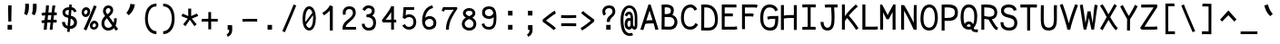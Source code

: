 SplineFontDB: 3.0
FontName: CosmicSansNeueMono
FullName: Cosmic Sans Neue Mono
FamilyName: CosmicSansNeueMono
Weight: Regular
Copyright: Created by Jany Belluz with FontForge 2.0 (http://fontforge.sf.net)
UComments: "2013-9-13: Created." 
Version: 1.2.1
ItalicAngle: 0
UnderlinePosition: -192
UnderlineWidth: 96
Ascent: 1650
Descent: 398
LayerCount: 2
Layer: 0 0 "Back"  1
Layer: 1 0 "Fore"  0
XUID: [1021 607 50037791 3178130]
FSType: 8
OS2Version: 3
OS2_WeightWidthSlopeOnly: 0
OS2_UseTypoMetrics: 1
CreationTime: 1379052706
ModificationTime: 1385165025
PfmFamily: 49
TTFWeight: 400
TTFWidth: 5
LineGap: 360
VLineGap: 0
Panose: 2 11 5 9 2 2 4 3 2 4
OS2TypoAscent: 1750
OS2TypoAOffset: 0
OS2TypoDescent: -394
OS2TypoDOffset: 0
OS2TypoLinegap: 350
OS2WinAscent: 1708
OS2WinAOffset: 0
OS2WinDescent: 418
OS2WinDOffset: 0
HheadAscent: 1750
HheadAOffset: 0
HheadDescent: -394
HheadDOffset: 0
OS2FamilyClass: 2057
OS2Vendor: 'PfEd'
MarkAttachClasses: 1
DEI: 91125
LangName: 1033 "" "" "" "" "" "" "" "" "" "Jany Belluz" "" "" "" "Copyright (c) 2013, Jany Belluz (<URL|email>),+AAoA-with Reserved Font Name CosmicSansNeueMono.+AAoACgAA-This Font Software is licensed under the SIL Open Font License, Version 1.1.+AAoA-This license is copied below, and is also available with a FAQ at:+AAoA-http://scripts.sil.org/OFL+AAoACgAK------------------------------------------------------------+AAoA-SIL OPEN FONT LICENSE Version 1.1 - 26 February 2007+AAoA------------------------------------------------------------+AAoACgAA-PREAMBLE+AAoA-The goals of the Open Font License (OFL) are to stimulate worldwide+AAoA-development of collaborative font projects, to support the font creation+AAoA-efforts of academic and linguistic communities, and to provide a free and+AAoA-open framework in which fonts may be shared and improved in partnership+AAoA-with others.+AAoACgAA-The OFL allows the licensed fonts to be used, studied, modified and+AAoA-redistributed freely as long as they are not sold by themselves. The+AAoA-fonts, including any derivative works, can be bundled, embedded, +AAoA-redistributed and/or sold with any software provided that any reserved+AAoA-names are not used by derivative works. The fonts and derivatives,+AAoA-however, cannot be released under any other type of license. The+AAoA-requirement for fonts to remain under this license does not apply+AAoA-to any document created using the fonts or their derivatives.+AAoACgAA-DEFINITIONS+AAoAIgAA-Font Software+ACIA refers to the set of files released by the Copyright+AAoA-Holder(s) under this license and clearly marked as such. This may+AAoA-include source files, build scripts and documentation.+AAoACgAi-Reserved Font Name+ACIA refers to any names specified as such after the+AAoA-copyright statement(s).+AAoACgAi-Original Version+ACIA refers to the collection of Font Software components as+AAoA-distributed by the Copyright Holder(s).+AAoACgAi-Modified Version+ACIA refers to any derivative made by adding to, deleting,+AAoA-or substituting -- in part or in whole -- any of the components of the+AAoA-Original Version, by changing formats or by porting the Font Software to a+AAoA-new environment.+AAoACgAi-Author+ACIA refers to any designer, engineer, programmer, technical+AAoA-writer or other person who contributed to the Font Software.+AAoACgAA-PERMISSION & CONDITIONS+AAoA-Permission is hereby granted, free of charge, to any person obtaining+AAoA-a copy of the Font Software, to use, study, copy, merge, embed, modify,+AAoA-redistribute, and sell modified and unmodified copies of the Font+AAoA-Software, subject to the following conditions:+AAoACgAA-1) Neither the Font Software nor any of its individual components,+AAoA-in Original or Modified Versions, may be sold by itself.+AAoACgAA-2) Original or Modified Versions of the Font Software may be bundled,+AAoA-redistributed and/or sold with any software, provided that each copy+AAoA-contains the above copyright notice and this license. These can be+AAoA-included either as stand-alone text files, human-readable headers or+AAoA-in the appropriate machine-readable metadata fields within text or+AAoA-binary files as long as those fields can be easily viewed by the user.+AAoACgAA-3) No Modified Version of the Font Software may use the Reserved Font+AAoA-Name(s) unless explicit written permission is granted by the corresponding+AAoA-Copyright Holder. This restriction only applies to the primary font name as+AAoA-presented to the users.+AAoACgAA-4) The name(s) of the Copyright Holder(s) or the Author(s) of the Font+AAoA-Software shall not be used to promote, endorse or advertise any+AAoA-Modified Version, except to acknowledge the contribution(s) of the+AAoA-Copyright Holder(s) and the Author(s) or with their explicit written+AAoA-permission.+AAoACgAA-5) The Font Software, modified or unmodified, in part or in whole,+AAoA-must be distributed entirely under this license, and must not be+AAoA-distributed under any other license. The requirement for fonts to+AAoA-remain under this license does not apply to any document created+AAoA-using the Font Software.+AAoACgAA-TERMINATION+AAoA-This license becomes null and void if any of the above conditions are+AAoA-not met.+AAoACgAA-DISCLAIMER+AAoA-THE FONT SOFTWARE IS PROVIDED +ACIA-AS IS+ACIA, WITHOUT WARRANTY OF ANY KIND,+AAoA-EXPRESS OR IMPLIED, INCLUDING BUT NOT LIMITED TO ANY WARRANTIES OF+AAoA-MERCHANTABILITY, FITNESS FOR A PARTICULAR PURPOSE AND NONINFRINGEMENT+AAoA-OF COPYRIGHT, PATENT, TRADEMARK, OR OTHER RIGHT. IN NO EVENT SHALL THE+AAoA-COPYRIGHT HOLDER BE LIABLE FOR ANY CLAIM, DAMAGES OR OTHER LIABILITY,+AAoA-INCLUDING ANY GENERAL, SPECIAL, INDIRECT, INCIDENTAL, OR CONSEQUENTIAL+AAoA-DAMAGES, WHETHER IN AN ACTION OF CONTRACT, TORT OR OTHERWISE, ARISING+AAoA-FROM, OUT OF THE USE OR INABILITY TO USE THE FONT SOFTWARE OR FROM+AAoA-OTHER DEALINGS IN THE FONT SOFTWARE." "http://scripts.sil.org/OFL" 
Encoding: UnicodeBmp
UnicodeInterp: none
NameList: Adobe Glyph List
DisplaySize: -36
AntiAlias: 1
FitToEm: 1
WinInfo: 252 42 14
BeginPrivate: 0
EndPrivate
Grid
-2048 1019.8 m 0
 4096 1019.8 l 0
  Named: "lowercase" 
-2048 1280.5 m 0
 4096 1280.5 l 0
  Named: "numbers" 
-1963.46 504.484 m 0
 3873.34 504.484 l 0
-1945.6 1375.6 m 0
 3891.2 1375.6 l 0
EndSplineSet
TeXData: 1 0 0 346030 173015 115343 423805 -1048576 115343 783286 444596 497025 792723 393216 433062 380633 303038 157286 324010 404750 52429 2506097 1059062 262144
BeginChars: 65536 510

StartChar: a
Encoding: 97 97 0
Width: 1120
VWidth: 6
Flags: W
HStem: -10 21G<876 915.95> -6 152<315.367 581.736> 504 153<364.522 699.622> 877 151<356.149 659.625>
VStem: 118 156<186.95 423.616> 736 157<285.558 463.324 597 791.012>
LayerCount: 2
Fore
SplineSet
274 311 m 0x7c
 274 206 330 146 423 146 c 0
 603 146 710 304 736 345 c 1
 736 440 l 1
 679 475 599 504 529 504 c 0
 393 504 274 429 274 311 c 0x7c
893 318 m 0
 893 283 893 190 906 173 c 0
 919 155 956 132 985 109 c 1
 902 -10 l 1xbc
 850 30 790 55 772 156 c 1
 694 81 605 -6 423 -6 c 0
 252 -6 118 135 118 301 c 0
 118 377 148 466 207 527 c 0
 302 624 412 657 530 657 c 0
 615 657 681 630 735 597 c 1
 735 792 668 877 516 877 c 0
 378 877 323 828 243 685 c 1
 113 767 l 1
 209 949 336 1025 514 1028 c 1
 739 1028 889 878 889 657 c 0
 893 318 l 0
EndSplineSet
Validated: 1
EndChar

StartChar: b
Encoding: 98 98 1
Width: 1120
VWidth: -2
Flags: W
HStem: -7 154<402.022 701.177> 858 155<385.305 665.934> 1392 20G<136 299.5>
VStem: 133 165<5.34919 81.4914 1156.27 1403.8> 152 157<241.719 785.775 949 1399.8> 789 157<249.683 713.724>
LayerCount: 2
Fore
SplineSet
789 478 m 0xec
 789 761 672 858 509 858 c 0
 418 858 361 795 309 744 c 1
 309 307 l 1
 380 193 427 147 564 147 c 0
 734 147 789 274 789 478 c 0xec
946 459 m 0
 946 191 839 -7 564 -7 c 0
 452 -7 372 28 309 84 c 1xec
 308 42 303 20 298 -12 c 1
 133 7 l 1xf4
 143 73 152 160 152 243 c 0
 152 251 152 259 152 267 c 0
 152 516 151 877 151 1157 c 0
 151 1251 143 1335 136 1403 c 1
 295 1412 l 1
 304 1339 309 1243 309 1152 c 2
 309 949 l 1
 357 985 395 1013 495 1013 c 0
 818 1013 946 795 946 459 c 0
EndSplineSet
Validated: 1
EndChar

StartChar: c
Encoding: 99 99 2
Width: 1120
VWidth: 4
Flags: W
HStem: -7 157<399.683 780.344> 865 153<393.88 739.499>
VStem: 111 159<292.678 736.59>
LayerCount: 2
Fore
SplineSet
270 527 m 0
 270 157 477 150 587 150 c 2
 600 150 l 2
 756 150 831 215 883 302 c 1
 1009 211 l 1
 976 169 883 -7 604 -7 c 0
 500 -7 377 1 281 73 c 1
 151 174 111 328 111 527 c 0
 111 894 289 1018 604 1018 c 0
 699 1018 773 994 833 948 c 0
 894 901 925 841 947 789 c 1
 793 729 l 1
 782 770 753 865 593 865 c 0
 372 865 270 766 270 527 c 0
EndSplineSet
Validated: 1
EndChar

StartChar: d
Encoding: 100 100 3
Width: 1120
VWidth: -2
Flags: W
HStem: -7 154<368.142 667.56> 858 155<409.251 683.98> 1391 20G<745 909.5>
VStem: 124 158<241.806 717.436> 761 157<241.719 785.775 949 1399.8>
LayerCount: 2
Fore
SplineSet
282 478 m 4
 282 274 335 147 505 147 c 4
 642 147 690 193 761 307 c 5
 761 744 l 5
 709 795 651 858 560 858 c 4
 397 858 282 761 282 478 c 4
918 267 m 5
 918 241 l 6
 918 158 926 72 936 7 c 5
 772 -12 l 5
 767 20 762 42 761 84 c 5
 698 28 617 -7 505 -7 c 4
 230 -7 124 191 124 459 c 4
 124 795 251 1013 574 1013 c 4
 674 1013 712 980 760 949 c 5
 760 1156 l 6
 760 1250 752 1335 745 1403 c 5
 905 1411 l 5
 914 1338 919 1243 919 1152 c 6
 918 267 l 5
EndSplineSet
Validated: 1
EndChar

StartChar: e
Encoding: 101 101 4
Width: 1120
VWidth: 32
Flags: W
HStem: -10 153<386.975 718.993> 460 150<480.379 804> 869 152<401.998 691.11>
VStem: 118 158<258.732 429.895 580 738.031> 804 159<611 749.303>
LayerCount: 2
Fore
SplineSet
276 580 m 5
 384 591 626 606 769 610 c 6
 804 611 l 5
 798 767 686 869 550 869 c 0
 380 869 277 734 276 580 c 5
549 1021 m 0
 926 1021 963 641 963 503 c 0
 963 483 963 468 962 460 c 1
 677 456 441 439 276 427 c 1
 276 274 359 143 545 143 c 0
 702 143 790 230 825 286 c 1
 946 183 l 1
 933 161 821 -10 541 -10 c 0
 255 -10 118 203 118 516 c 0
 118 802 266 1021 549 1021 c 0
EndSplineSet
Validated: 1
EndChar

StartChar: f
Encoding: 102 102 5
Width: 1120
VWidth: -2
Flags: W
HStem: 859 153<152 295 452 854.016> 1266 152<488.036 864.583>
VStem: 295 157<0 859 1013 1231.57>
LayerCount: 2
Fore
SplineSet
608 1266 m 0
 461 1266 452 1168 452 1060 c 2
 452 1013 l 1
 520 1013 650 1012 723 1012 c 1
 827 1009 854 1001 884 992 c 1
 855 846 l 1
 834 853 813 859 757 859 c 2
 452 859 l 1
 453 705 455 4 455 0 c 1
 298 0 l 1
 298 25 297 712 295 859 c 1
 152 859 l 1
 152 1012 l 1
 296 1012 l 1
 296 1028 295 1045 295 1064 c 0
 295 1207 323 1418 600 1418 c 0
 819 1418 967 1392 1051 1225 c 1
 925 1148 l 1
 875 1246 813 1266 608 1266 c 0
EndSplineSet
Validated: 1
EndChar

StartChar: g
Encoding: 103 103 6
Width: 1120
VWidth: 14
Flags: W
HStem: -346 156<299.07 807.902> 69 153<305.055 828.211> 351 153<371.679 698.877> 889 152<374.355 714.546 894.713 1004>
VStem: 120 157<-165.163 42.3412 234.782 397.316> 135 158<578.656 807.783> 765 156<572.531 838.407> 851 157<-151.81 42.8716>
LayerCount: 2
Fore
SplineSet
484 -190 m 4xf9
 513 -190 540 -190 565 -190 c 0
 764 -190 851 -181 851 -28 c 0
 851 55 773 69 594 69 c 0
 540 69 434 67 361 66 c 1
 312 47 277 4 277 -62 c 0
 277 -181 345 -190 484 -190 c 4xf9
765 720 m 0xf6
 765 840 688 889 537 889 c 0
 369 889 293 795 293 682 c 0
 293 583 394 504 523 504 c 0
 729 504 765 607 765 720 c 0xf6
894 857 m 1
 912 816 921 783 921 725 c 0xf6
 921 509 820 351 519 351 c 2
 516 351 l 2
 441 351 372 370 310 399 c 1
 291 377 279 364 279 320 c 0
 279 230 313 220 459 220 c 0
 502 220 597 222 661 222 c 0
 824 222 1008 174 1008 -27 c 0
 1008 -308 846 -346 480 -346 c 4
 276 -346 120 -282 120 -67 c 0xf9
 120 34 154 88 207 135 c 1
 160 170 122 229 122 315 c 0
 122 416 159 455 196 496 c 1
 159 543 135 601 135 669 c 0
 135 672 135 675 135 678 c 0
 135 913 283 1041 537 1041 c 0
 637 1041 731 1028 807 981 c 1
 856 1027 888 1042 1004 1042 c 1
 1004 879 l 1
 992 881 981 882 971 882 c 0
 937 882 909 872 894 857 c 1
EndSplineSet
Validated: 1
EndChar

StartChar: p
Encoding: 112 112 7
Width: 1120
VWidth: -2
Flags: W
HStem: -7 155<391.305 671.934> 858 155<408.237 707.54> 998 20G<140 306.5>
VStem: 159 156<-393.801 56 220.225 763.281> 795 157<291.52 763.3>
LayerCount: 2
Fore
SplineSet
795 527 m 0xd8
 795 731 741 858 571 858 c 0
 434 858 386 812 315 698 c 1
 315 262 l 1
 367 211 424 148 515 148 c 0
 678 148 795 244 795 527 c 0xd8
159 739 m 2
 159 747 159 755 159 763 c 0
 159 846 150 932 140 998 c 1
 304 1018 l 1xb8
 309 986 314 964 315 922 c 1
 378 978 458 1013 570 1013 c 0
 845 1013 952 814 952 546 c 0
 952 210 824 -7 501 -7 c 0
 401 -7 363 25 315 56 c 1
 315 -151 l 2
 315 -245 324 -329 331 -397 c 1
 172 -406 l 1
 163 -333 158 -237 158 -146 c 2
 159 739 l 2
EndSplineSet
Validated: 1
EndChar

StartChar: h
Encoding: 104 104 8
Width: 1120
VWidth: -2
Flags: W
HStem: -4 21G<118 278.5 872 927.043> 858 153<371.877 704.129> 1382 20G<130 288.043>
VStem: 131 157<4 785.233 940 1401> 758 157<130.048 802.125>
LayerCount: 2
Fore
SplineSet
758 576 m 2
 758 803 722 858 521 858 c 0
 420 858 319 793 288 731 c 1
 288 198 l 2
 288 119 281 42 276 -4 c 1
 118 4 l 1
 126 76 131 127 131 204 c 0
 131 708 130 1401 130 1401 c 1
 288 1402 l 1
 289 940 l 1
 354 981 426 1011 528 1011 c 0
 649 1011 759 1011 838 915 c 1
 910 830 915 752 915 642 c 2
 915 576 l 2
 915 412 914 335 914 223 c 0
 914 168 940 139 1000 100 c 1
 912 -17 l 1
 832 28 758 81 758 208 c 2
 758 576 l 2
EndSplineSet
Validated: 1
EndChar

StartChar: i
Encoding: 105 105 9
Width: 1120
VWidth: 0
Flags: W
HStem: -18 142<627.434 990.467> 857 156<204.467 458> 1178 225<394 629>
VStem: 394 235<1178 1400> 458 160<133.613 857>
LayerCount: 2
Fore
SplineSet
394 1403 m 1xf0
 629 1400 l 1
 629 1175 l 1
 394 1178 l 1
 394 1403 l 1xf0
EndSplineSet
Refer: 177 305 N 1 0 0 1 40 0 2
Validated: 1
EndChar

StartChar: j
Encoding: 106 106 10
Width: 1120
VWidth: 0
Flags: W
HStem: -387 156<406.311 671.621> 864 155<454.191 706> 1179 225<640 874>
VStem: 640 234<1179 1401> 707 156<-196.669 864>
LayerCount: 2
Fore
SplineSet
640 1404 m 1xf0
 874 1401 l 1
 874 1176 l 1
 640 1179 l 1
 640 1404 l 1xf0
EndSplineSet
Refer: 321 567 N 1 0 0 1 40 0 2
Validated: 1
EndChar

StartChar: k
Encoding: 107 107 11
Width: 1120
VWidth: -2
Flags: W
HStem: 872 144<540.523 758.984> 1407 20G<236.455 310.5>
VStem: 176 157<0 469 611.15 735.644 880 1381.07> 782 157<618.956 848.248>
LayerCount: 2
Fore
SplineSet
626 566 m 0
 727 566 782 657 782 745 c 0
 782 763 780 780 775 795 c 0
 765 828 733 872 670 872 c 0
 646 872 618 866 585 850 c 0
 486 803 407 758 333 708 c 1
 333 618 l 1
 417 605 482 590 531 579 c 0
 568 571 599 566 626 566 c 0
333 880 m 1
 405 929 555 1016 661 1016 c 0
 797 1016 920 933 934 814 c 4
 937 791 939 761 939 732 c 4
 939 699 936 665 931 639 c 4
 925 605 873 503 770 454 c 1
 868 381 866 261 919 173 c 0
 943 134 969 113 1002 89 c 1
 918 -19 l 1
 795 41 760 159 733 238 c 0
 683 383 458 455 334 469 c 1
 334 469 332 279 332 129 c 0
 332 79 333 33 333 0 c 1
 176 0 l 1
 176 1228 l 2
 176 1289 166 1342 153 1383 c 1
 306 1427 l 1
 315 1404 333 1359 333 1293 c 2
 333 880 l 1
EndSplineSet
Validated: 1
EndChar

StartChar: l
Encoding: 108 108 12
Width: 1120
VWidth: -2
Flags: W
HStem: -16 142<568.434 931.467> 1273 155<143.466 396>
VStem: 399 160<135.613 1273>
LayerCount: 2
Fore
SplineSet
436 1428 m 2
 556 1428 l 1
 556 1155 559 212 559 212 c 1
 564 130 604 126 696 126 c 0
 789 126 913 147 982 199 c 1
 1050 85 l 1
 964 14 821 -16 697 -16 c 0
 612 -16 536 -2 492 22 c 0
 407 69 399 149 399 208 c 2
 396 1273 l 1
 347 1273 234 1266 139 1244 c 1
 111 1387 l 1
 223 1413 332 1428 436 1428 c 2
EndSplineSet
Validated: 1
EndChar

StartChar: m
Encoding: 109 109 13
Width: 1120
VWidth: 4
Flags: W
HStem: 853 167<366.785 474.055 647.325 777.486>
VStem: 129 157<0 758.452> 475 141<0 823.106> 787 156<123.69 856.389>
LayerCount: 2
Fore
SplineSet
974 -21 m 5
 903 -7 787 48 787 189 c 6
 787 191 l 5
 788 721 l 6
 788 825 757 861 730 861 c 4
 718 861 658 846 615 760 c 1
 616 0 l 1
 475 0 l 1
 475 814 l 1
 468 844 445 853 427 853 c 0
 424 853 422 852 419 852 c 0
 400 849 337 797 286 666 c 1
 286 0 l 1
 129 0 l 1
 126 809 l 2
 126 902 113 952 96 1001 c 1
 255 1041 l 1
 270 1009 284 972 286 926 c 1
 316 977 360 1020 430 1020 c 0
 504 1020 545 990 575 928 c 1
 600 969 656 1016 747 1016 c 6
 755 1016 l 6
 798 1016 845 1014 888 954 c 4
 931 894 943 834 943 739 c 6
 943 201 l 6
 943 150 994 113 1035 97 c 5
 974 -21 l 5
EndSplineSet
Validated: 1
EndChar

StartChar: o
Encoding: 111 111 14
Width: 1120
VWidth: 6
Flags: W
HStem: 1 155<383.159 670.662> 878 154<392.497 679.881>
VStem: 112 158<272.944 736.885> 783 159<279.587 758.636>
LayerCount: 2
Fore
SplineSet
694 215 m 5
 759 276 783 382 783 530 c 4
 783 536 783 542 783 548 c 4
 781 732 717 878 540 878 c 4
 332 878 270 713 270 469 c 4
 270 274 357 156 524 156 c 5
 600 157 644 173 694 215 c 5
522 1 m 5
 250 2 112 184 112 464 c 4
 112 756 214 1032 506 1032 c 4
 703 1032 813 963 883 831 c 4
 924 752 942 639 942 543 c 4
 942 258 846 1 524 1 c 6
 522 1 l 5
EndSplineSet
Validated: 1
EndChar

StartChar: n
Encoding: 110 110 15
Width: 1120
VWidth: 6
Flags: W
HStem: 872 150<449.07 710.196>
VStem: 153 158<0 778.144> 737 159<129.808 841.083>
LayerCount: 2
Fore
SplineSet
311 927 m 1
 437 993 497 1022 607 1022 c 0
 728 1022 896 945 896 796 c 2
 896 211 l 2
 896 145 946 123 1002 93 c 1
 918 -19 l 1
 829 24 737 75 737 204 c 2
 737 765 l 2
 737 839 652 872 585 872 c 0
 522 872 457 830 312 760 c 1
 311 0 l 1
 153 -1 l 1
 153 705 l 2
 153 883 145 909 121 1003 c 1
 281 1040 l 1
 291 1016 304 976 311 927 c 1
EndSplineSet
Validated: 1
EndChar

StartChar: q
Encoding: 113 113 16
Width: 1120
VWidth: -2
Flags: W
HStem: -7 155<439.119 719.98> 858 155<403.869 703.56> 998 20G<805.5 972>
VStem: 160 156<291.52 755.414> 797 156<-393.801 56 220.225 763.281>
LayerCount: 2
Fore
SplineSet
316 527 m 0xd8
 316 244 433 148 596 148 c 0
 687 148 745 211 797 262 c 1
 797 698 l 1
 726 812 678 858 541 858 c 0
 371 858 316 731 316 527 c 0xd8
953 739 m 2
 954 -146 l 2
 954 -237 949 -333 940 -406 c 1
 781 -397 l 1
 788 -329 796 -245 796 -151 c 2
 796 56 l 1
 748 25 710 -7 610 -7 c 0
 287 -7 160 210 160 546 c 0
 160 814 266 1013 541 1013 c 0xd8
 653 1013 734 978 797 922 c 1
 798 964 803 986 808 1018 c 1
 972 998 l 1xb8
 962 932 953 846 953 763 c 0
 953 755 953 747 953 739 c 2
EndSplineSet
Validated: 1
EndChar

StartChar: r
Encoding: 114 114 17
Width: 1120
VWidth: 4
Flags: W
HStem: 876 160<566.393 791.826>
VStem: 234 156<1 689.995> 802 157<734 869.776>
LayerCount: 2
Fore
SplineSet
394 886 m 1
 487 1000 591 1036 746 1036 c 0
 913 1036 959 922 959 740 c 0
 959 738 959 736 959 734 c 1
 802 734 l 1
 798 815 810 876 718 876 c 0
 617 876 490 829 390 606 c 1
 390 0 l 1
 234 1 l 1
 234 775 l 2
 234 832 194 861 132 916 c 1
 236 1057 l 1
 297 1008 357 970 394 886 c 1
EndSplineSet
Validated: 1
EndChar

StartChar: s
Encoding: 115 115 18
Width: 1120
VWidth: 6
Flags: W
HStem: -20 143<355.391 685.341> 881 148<353.448 689.835>
VStem: 132 157<192.72 329> 166 160<706.04 850.139> 755 155<188.544 389.011>
LayerCount: 2
Fore
SplineSet
283 571 m 0xe8
 218 606 166 672 166 783 c 0
 167 956 329 1029 504 1029 c 0
 626 1029 802 989 884 888 c 1
 771 777 l 1
 718 839 604 881 518 881 c 0
 412 881 326 847 326 787 c 0xd8
 326 739 343 716 383 698 c 1
 648 586 910 565 910 281 c 0
 910 119 796 28 689 0 c 1
 633 -13 573 -20 516 -20 c 0
 260 -20 132 115 132 330 c 1
 289 329 l 1
 289 195 358 123 513 123 c 0
 636 123 755 176 755 286 c 0
 755 359 724 385 669 426 c 1
 592 481 388 516 283 571 c 0xe8
EndSplineSet
Validated: 1
EndChar

StartChar: t
Encoding: 116 116 19
Width: 1120
VWidth: 0
Flags: W
HStem: -6 155<423.71 798.905> 872 145<172 200>
VStem: 202 159<209.621 865 1017 1245>
LayerCount: 2
Fore
SplineSet
361 437 m 1
 361 397 l 2
 361 264 397 163 508 152 c 0
 526 150 603 149 616 149 c 0
 681 149 745 159 770 173 c 0
 827 203 845 258 852 277 c 1
 978 221 l 1
 968 193 945 102 833 37 c 0
 775 3 703 -6 618 -6 c 0
 434 -6 312 13 241 161 c 0
 206 233 202 308 202 394 c 2
 202 437 l 1
 206 541 208 672 214 865 c 1
 200 865 l 2
 172 865 144 861 118 854 c 1
 98 1000 l 1
 122 1009 167 1012 200 1012 c 2
 215 1012 l 1
 215 1082 216 1176 216 1246 c 1
 374 1245 l 1
 374 1179 373 1085 372 1017 c 1
 494 1017 l 1
 639 1018 793 1019 793 1019 c 1
 811 1019 l 1
 811 872 l 1
 494 872 l 2
 448 872 421 869 375 869 c 1
 366 665 365 537 361 437 c 1
EndSplineSet
Validated: 1
EndChar

StartChar: u
Encoding: 117 117 20
Width: 1120
VWidth: 6
Flags: W
HStem: -10 21G<917.5 960.017> -10 21G<917.5 960.017> 2 154<360.683 625.04> 1001 20G<172.481 302>
VStem: 154 156<180.892 701.424> 779 158<276.783 1001>
LayerCount: 2
Fore
SplineSet
946 -10 m 1x9c
 889 31 835 72 813 158 c 1
 729 72 632 5 482 2 c 1
 473 2 l 2
 411 2 326 3 266 44 c 0
 221 75 154 132 154 214 c 0
 151 482 158 911 131 994 c 1
 291 1021 l 1
 313 929 308 616 310 250 c 1
 316 216 338 190 360 174 c 0
 374 164 425 156 466 156 c 1x3c
 533 159 574 167 625 198 c 0
 672 226 741 256 779 344 c 1
 780 1001 l 1
 938 1001 l 1
 937 239 l 1
 939 187 988 139 1028 107 c 1
 946 -10 l 1x9c
EndSplineSet
Validated: 1
EndChar

StartChar: v
Encoding: 118 118 21
Width: 1120
VWidth: 6
Flags: W
HStem: -3 21G<407 460>
VStem: 796 155<587.532 1011>
LayerCount: 2
Fore
SplineSet
193 1048 m 1
 263 973 285 924 311 849 c 0
 356 723 530 281 541 177 c 1
 665 320 789 610 795 817 c 0
 796 845 796 881 796 914 c 0
 796 955 796 993 794 1011 c 1
 946 1015 l 1
 949 999 951 879 951 821 c 0
 949 576 799 251 654 71 c 0
 597 0 513 -3 407 -3 c 1
 407 137 206 685 144 839 c 0
 136 860 90 927 64 952 c 1
 193 1048 l 1
EndSplineSet
Validated: 1
EndChar

StartChar: w
Encoding: 119 119 22
Width: 1160
Flags: WO
HStem: 0 176<380.012 433.887 691.84 761.542> 998 20G<827 991.5>
VStem: 481 141<411.109 823> 832 164<326.951 1018>
LayerCount: 2
Fore
SplineSet
57 984 m 1
 192 1061 l 1
 227 1002 257 913 283 794 c 0
 309 675 343 469 386 175 c 1
 449 175 481 339 481 666 c 2
 481 731 l 1
 481 745 l 2
 481 774 480 800 478 823 c 1
 622 823 l 1
 626 738 651 522 696 176 c 1
 713 176 728 182 741 194 c 0
 754 206 765 223 774 247 c 0
 783 271 791 295 798 320 c 0
 805 345 811 378 815 418 c 0
 819 458 822 491 825 520 c 0
 828 549 829 587 830 632 c 0
 831 677 832 712 832 735 c 0
 832 758 832 790 832 831 c 0
 832 909 830 971 827 1018 c 1
 989 1018 l 1
 994 971 996 907 996 827 c 0
 996 603 980 417 948 270 c 0
 939 226 927 189 912 158 c 0
 897 127 878 99 853 74 c 0
 828 49 797 30 758 18 c 0
 719 6 673 0 620 0 c 2
 586 0 l 1
 572 140 563 239 559 297 c 1
 545 218 533 164 522 136 c 1
 485 48 419 4 322 3 c 1
 317 3 l 1
 290 4 267 8 250 15 c 1
 242 82 222 221 188 430 c 0
 154 639 129 775 112 839 c 0
 97 898 78 947 57 984 c 1
EndSplineSet
Validated: 1
EndChar

StartChar: x
Encoding: 120 120 23
Width: 1120
VWidth: 4
Flags: W
HStem: 3 153<869.536 990> 1009 20G<790 945>
VStem: 790 158<912.879 1028>
LayerCount: 2
Fore
SplineSet
900 863 m 0
 850 778 732 595 652 488 c 1
 730 385 864 178 884 165 c 0
 888 162 904 156 938 156 c 0
 956 156 974 159 990 162 c 1
 990 9 l 1
 970 6 948 3 928 3 c 0
 888 3 848 15 808 43 c 1
 736 90 632 261 548 379 c 1
 398 184 241 0 226 -18 c 1
 105 84 l 1
 113 95 294 323 450 511 c 1
 366 629 252 786 120 960 c 1
 250 1061 l 1
 374 891 476 740 558 624 c 1
 630 711 686 807 756 930 c 0
 776 965 786 1011 790 1028 c 1
 948 1029 l 1
 942 980 932 914 900 863 c 0
EndSplineSet
Validated: 1
EndChar

StartChar: y
Encoding: 121 121 24
Width: 1120
VWidth: 14
Flags: W
HStem: -376 153<246.201 393.113> 889 152<60 135.747>
VStem: 46 156<-179.577 0> 778 158<748.803 1043>
LayerCount: 2
Fore
SplineSet
312 -223 m 0
 418 -223 472 -38 510 68 c 1
 416 396 233 776 136 880 c 0
 131 885 100 889 75 889 c 0
 70 889 65 888 60 888 c 1
 60 1041 l 1
 93 1041 132 1040 160 1036 c 0
 327 1011 489 612 602 287 c 1
 676 504 770 816 778 1043 c 1
 936 1043 l 1
 936 983 931 926 922 875 c 0
 857 522 728 169 596 -142 c 1
 543 -277 465 -376 316 -376 c 0
 141 -376 51 -173 46 0 c 1
 202 0 l 1
 206 -95 232 -223 312 -223 c 0
EndSplineSet
Validated: 1
EndChar

StartChar: z
Encoding: 122 122 25
Width: 1120
VWidth: 6
Flags: W
HStem: -9 21G<878.5 906.517> -9 21G<878.5 906.517> 13 156<286 898.911> 854 157<164 712>
LayerCount: 2
Fore
SplineSet
137 866 m 1xb0
 164 1017 l 1
 210 1012 321 1011 445 1011 c 0
 631 1011 847 1014 917 1016 c 1
 941 901 l 1
 930 890 797 736 592 523 c 1
 469 398 361 302 286 169 c 1
 772 168 l 2
 828 168 880 156 941 136 c 1
 901 -9 l 1
 856 4 839 13 774 13 c 2
 111 13 l 1
 111 33 l 2
 111 106 112 158 133 202 c 0
 209 361 339 469 476 618 c 0
 572 723 650 799 712 857 c 1
 644 856 543 854 442 854 c 0
 317 854 194 857 137 866 c 1xb0
EndSplineSet
Validated: 1
EndChar

StartChar: A
Encoding: 65 65 26
Width: 1120
VWidth: 0
Flags: W
HStem: 355 178<384.946 732> 1395 20G<498.498 629.344>
LayerCount: 2
Fore
SplineSet
732 534 m 5
 564 1070 l 5
 382 512 l 5
 445 526 498 529 585 533 c 5
 732 534 l 5
505 1415 m 5
 623 1415 l 5
 1068 12 l 5
 896 -21 l 5
 792 355 l 5
 644 352 439 353 322 324 c 5
 215 -26 l 5
 45 0 l 5
 505 1415 l 5
EndSplineSet
Validated: 1
EndChar

StartChar: B
Encoding: 66 66 27
Width: 1120
VWidth: 0
Flags: W
HStem: -5 165<285 726.63> 705 170<291 569.453> 1254 162<291.221 577.025>
VStem: 123 166<167 705 875 1246.12> 642 165<935.771 1191.68> 843 167<281.078 594.295>
LayerCount: 2
Fore
SplineSet
123 897 m 4
 123 1086 119 1263 110 1401 c 5
 195 1408 246 1416 365 1416 c 4
 371 1416 378 1416 384 1416 c 4
 600 1416 807 1327 807 1092 c 4
 807 987 780 897 716 836 c 5
 879 779 1010 635 1010 428 c 4
 1010 183 853 25 678 3 c 4
 637 -2 594 -5 553 -5 c 4
 464 -5 369 3 256 3 c 6
 113 3 l 5
 113 214 123 444 123 897 c 4
642 1081 m 6
 642 1204 540 1254 396 1254 c 6
 378 1254 l 6
 337 1254 321 1251 289 1248 c 5
 292 1208 293 1160 293 1109 c 4
 293 1036 291 956 291 875 c 5
 444 878 496 871 591 931 c 4
 619 948 642 1009 642 1073 c 6
 642 1081 l 6
764 630 m 4
 687 696 624 707 524 707 c 4
 473 707 412 705 335 705 c 6
 289 705 l 5
 287 447 286 250 285 167 c 5
 398 167 440 160 519 160 c 4
 561 160 597 162 634 167 c 4
 745 181 843 289 843 446 c 4
 843 532 819 583 764 630 c 4
EndSplineSet
Validated: 1
EndChar

StartChar: C
Encoding: 67 67 28
Width: 1120
VWidth: 0
Flags: W
HStem: -3 168<426.747 755.712> 1256 168<460.84 743.776>
VStem: 80 167<385.758 982.633>
LayerCount: 2
Fore
SplineSet
618 1256 m 0
 497 1256 404 1185 354 1112 c 1
 307 1041 247 914 247 681 c 0
 247 502 279 343 382 244 c 0
 447 181 498 165 584 165 c 2
 598 165 l 1
 752 170 843 251 897 373 c 1
 1043 290 l 1
 965 121 825 -3 625 -3 c 2
 622 -3 l 2
 505 -3 367 24 268 124 c 1
 142 257 80 436 80 679 c 0
 80 956 164 1126 219 1209 c 0
 295 1325 438 1424 622 1424 c 0
 769 1424 903 1332 995 1159 c 1
 853 1070 l 1
 789 1201 708 1256 618 1256 c 0
EndSplineSet
Validated: 1
EndChar

StartChar: D
Encoding: 68 68 29
Width: 1120
VWidth: 0
Flags: W
HStem: -11 165<262 703.178> 1256 166<269.885 577.506>
VStem: 101 166<157 1252.71> 872 167<342.739 893.533>
LayerCount: 2
Fore
SplineSet
345 1256 m 2
 314 1256 l 2
 297 1256 285 1257 267 1254 c 1
 268 1227 268 1193 268 1160 c 0
 268 1092 267 1018 267 944 c 0
 267 617 263 262 262 157 c 1
 354 154 402 154 465 154 c 0
 642 154 775 182 843 377 c 0
 860 426 872 522 872 581 c 0
 872 754 833 936 765 1040 c 0
 672 1180 577 1256 345 1256 c 2
94 136 m 1
 94 195 101 619 101 962 c 2
 101 1043 l 2
 101 1180 96 1313 87 1407 c 1
 172 1416 219 1422 323 1422 c 0
 608 1422 772 1334 901 1139 c 1
 989 1004 1039 812 1039 619 c 0
 1039 545 1030 472 1016 401 c 0
 966 144 797 16 608 -3 c 0
 550 -8 497 -11 439 -11 c 0
 351 -11 211 -3 91 -3 c 1
 91 33 91 31 94 136 c 1
EndSplineSet
Validated: 1
EndChar

StartChar: E
Encoding: 69 69 30
Width: 1120
VWidth: 0
Flags: W
HStem: -3 164<291 964.953> 726 164<294 754> 1247 167<294 954>
VStem: 128 166<161 726 890 1247>
LayerCount: 2
Fore
SplineSet
128 1409 m 5
 187 1413 260 1414 342 1414 c 4
 375 1414 409 1414 445 1414 c 6
 561 1414 l 6
 717 1414 860 1410 938 1410 c 6
 954 1410 l 5
 954 1247 l 5
 294 1247 l 5
 294 890 l 5
 754 890 l 5
 754 726 l 5
 294 726 l 5
 294 693 l 6
 294 472 291 245 291 161 c 5
 842 162 l 6
 901 162 965 191 965 191 c 5
 1011 29 l 5
 961 15 924 -3 844 -3 c 6
 128 -3 l 5
 128 1409 l 5
EndSplineSet
Validated: 1
EndChar

StartChar: F
Encoding: 70 70 31
Width: 1120
VWidth: 0
Flags: W
HStem: 728 164<307 766.161> 1248 167<307 968.737>
VStem: 143 164<3 725 888 1246>
LayerCount: 2
Fore
SplineSet
312 -1 m 1
 143 3 l 1
 143 1415 l 1
 862 1415 l 1
 943 1412 993 1396 1029 1377 c 1
 970 1218 l 1
 943 1233 920 1247 817 1248 c 1
 743 1248 l 2
 634 1248 499 1247 307 1246 c 1
 307 888 l 1
 433 888 503 892 631 892 c 0
 723 892 785 876 786 876 c 2
 805 871 l 1
 768 713 l 1
 729 723 675 728 628 728 c 0
 517 728 420 728 307 725 c 1
 307 593 312 100 312 -1 c 1
EndSplineSet
Validated: 1
EndChar

StartChar: G
Encoding: 71 71 32
Width: 1120
VWidth: 0
Flags: W
HStem: -9 169<409.757 765.806> 638 164<481.39 888> 1254 166<404.093 755.188>
VStem: 42 170<386.374 1008.04> 888 174<306.886 640>
LayerCount: 2
Fore
SplineSet
925 799 m 0
 973 799 1018 803 1062 807 c 1
 1062 659 l 2
 1062 185 934 53 747 3 c 1
 700 -8 632 -9 588 -9 c 0
 206 -9 42 306 42 685 c 0
 42 943 97 1155 235 1293 c 1
 340 1389 460 1420 581 1420 c 2
 602 1420 l 1
 827 1415 967 1296 1046 1118 c 1
 896 1043 l 1
 841 1167 753 1254 590 1254 c 0
 502 1254 438 1247 356 1174 c 0
 239 1070 212 860 212 673 c 0
 212 391 294 160 598 160 c 0
 628 160 659 162 686 170 c 0
 815 201 888 288 888 640 c 1
 861 638 836 638 812 638 c 0
 779 638 748 639 718 639 c 0
 643 639 571 633 477 597 c 1
 435 755 l 1
 536 794 645 802 751 802 c 0
 810 802 868 799 925 799 c 0
EndSplineSet
Validated: 1
EndChar

StartChar: H
Encoding: 72 72 33
Width: 1120
VWidth: 0
Flags: W
HStem: 681 166<256.831 813> 1393 15G<84 251.966 812 979>
VStem: 84 167<0 659.026 816 1410> 813 166<0 681 847 1408>
LayerCount: 2
Fore
SplineSet
252 1413 m 5
 251 816 l 5
 348 839 447 847 573 847 c 6
 813 847 l 5
 813 1146 812 1231 812 1408 c 5
 979 1408 l 5
 979 0 l 5
 813 0 l 5
 813 681 l 5
 768 681 722 681 677 681 c 4
 524 681 375 678 251 651 c 5
 251 277 253 197 253 0 c 5
 84 0 l 5
 84 1410 l 5
 252 1413 l 5
EndSplineSet
Validated: 1
EndChar

StartChar: K
Encoding: 75 75 34
Width: 1120
VWidth: 0
Flags: W
HStem: -5 21G<143 309> 1406 20G<143 309 915 946.172>
VStem: 143 166<-5 550.647 766 1426>
LayerCount: 2
Fore
SplineSet
529 790 m 5
 655 662 1019 211 1073 64 c 5
 932 -19 l 5
 884 100 565 517 428 654 c 5
 428 654 341 547 309 470 c 5
 309 -5 l 5
 143 -5 l 5
 143 1426 l 5
 309 1426 l 5
 309 766 l 5
 393 887 467 974 571 1086 c 5
 772 1299 904 1405 926 1428 c 5
 1043 1312 l 5
 852 1168 592 870 529 790 c 5
EndSplineSet
Validated: 1
EndChar

StartChar: L
Encoding: 76 76 35
Width: 1120
VWidth: 0
Flags: W
HStem: -3 168<338 1009.86> 1395 20G<169 338>
VStem: 169 169<165 1415>
LayerCount: 2
Fore
SplineSet
169 -3 m 5
 169 1415 l 5
 338 1415 l 5
 338 165 l 5
 885 165 l 5
 947 168 966 173 1012 189 c 5
 1055 29 l 5
 1006 12 966 -3 887 -3 c 6
 169 -3 l 5
EndSplineSet
Validated: 1
EndChar

StartChar: M
Encoding: 77 77 36
Width: 1120
VWidth: 31
Flags: W
HStem: -5 21G<43.9579 210 746.94 912> 1411 20G<41 182 746.5 910.028>
VStem: 44 166<-5 981> 747 165<-5 1003>
LayerCount: 2
Fore
SplineSet
41 1421 m 5
 147 1431 l 5
 217 1325 296 1155 368 1022 c 4
 420 924 447 868 467 827 c 5
 554 996 704 1289 789 1431 c 5
 910 1431 l 5
 912 -5 l 5
 747 -5 l 5
 744 1003 l 5
 666 849 544 627 532 588 c 5
 404 591 l 5
 396 608 335 728 243 912 c 5
 221 960 226 950 210 981 c 5
 210 -5 l 5
 44 -5 l 5
 41 1421 l 5
EndSplineSet
Validated: 1
EndChar

StartChar: N
Encoding: 78 78 37
Width: 1120
VWidth: 0
Flags: W
HStem: -3 17G<100 267 725.5 978> 1395 19G<100 267 816.5 983>
VStem: 100 166<-3 1091> 808 166<-5 100.796 389 1414>
LayerCount: 2
Fore
SplineSet
811 -7 m 5
 640 382 478 706 266 1091 c 5
 266 869 l 6
 266 550 267 163 267 -3 c 5
 100 -3 l 5
 100 1415 l 5
 267 1410 l 5
 399 1209 689 659 812 389 c 5
 810 531 808 679 808 825 c 4
 808 1028 812 1228 821 1414 c 5
 983 1414 l 5
 977 1291 974 1128 974 950 c 4
 974 704 979 428 979 177 c 4
 979 115 978 53 978 -5 c 5
 811 -7 l 5
EndSplineSet
Validated: 1
EndChar

StartChar: O
Encoding: 79 79 38
Width: 1120
VWidth: 0
Flags: W
HStem: -17 167<389.535 701.41> 1275 167<422.109 706.308>
VStem: 64 167<352.638 994.501> 876 166<389.013 1008.4>
LayerCount: 2
Fore
SplineSet
569 1442 m 5
 699 1442 1037 1362 1042 689 c 5
 1042 677 l 6
 1042 498 995 331 945 230 c 4
 866 73 729 -17 556 -17 c 4
 428 -17 294 29 209 138 c 4
 115 258 64 424 64 620 c 4
 64 996 144 1158 218 1262 c 4
 287 1360 405 1439 569 1442 c 5
319 264 m 4
 370 193 443 150 556 150 c 4
 678 150 754 223 801 313 c 5
 843 383 875 563 876 680 c 5
 876 701 l 6
 876 826 857 993 801 1105 c 4
 740 1229 666 1275 574 1275 c 4
 474 1275 416 1245 355 1162 c 4
 283 1065 231 911 231 625 c 4
 231 512 260 344 319 264 c 4
EndSplineSet
Validated: 1
EndChar

StartChar: P
Encoding: 80 80 39
Width: 1120
VWidth: 0
Flags: W
HStem: -11 21G<130 296> 501 166<297 713.04> 1255 165<298 736.704>
VStem: 130 168<-10 505 668 1249> 877 170<805.437 1138.95>
LayerCount: 2
Fore
SplineSet
877 981 m 4
 877 1208 715 1248 457 1255 c 5
 393 1255 345 1250 298 1249 c 5
 298 1112 l 6
 298 913 297 668 297 668 c 5
 335 667 370 667 405 667 c 4
 705 667 877 732 877 981 c 4
296 -11 m 5
 130 -10 l 5
 130 1410 l 5
 254 1410 294 1420 434 1420 c 4
 670 1420 849 1405 970 1255 c 4
 1027 1184 1047 1086 1047 988 c 4
 1047 889 1039 780 976 685 c 4
 873 532 709 501 458 501 c 4
 408 501 354 503 297 505 c 5
 297 218 296 159 296 -11 c 5
EndSplineSet
Validated: 1
EndChar

StartChar: Q
Encoding: 81 81 40
Width: 1120
VWidth: 0
Flags: W
HStem: -143 165<824.964 1043> -3 160<424.256 646.005> 306 162<442.763 622.587> 1256 167<393.276 678.591>
VStem: 74 167<371.778 1055.07> 843 167<383.688 1057.54>
LayerCount: 2
Fore
SplineSet
954 -143 m 0xbc
 833 -143 702 -122 675 16 c 1
 632 4 589 -3 547 -3 c 0x7c
 425 -3 312 44 229 132 c 0
 124 245 74 445 74 686 c 0
 74 912 104 1121 204 1254 c 0
 302 1385 405 1423 534 1423 c 0
 709 1423 832 1352 915 1198 c 0
 1005 1031 1010 861 1010 740 c 0
 1010 575 988 385 912 252 c 0
 870 180 848 146 813 106 c 1
 825 26 859 23 943 22 c 1
 954 22 l 2
 993 22 1018 26 1043 33 c 1
 1043 -133 l 1
 1020 -138 1001 -143 954 -143 c 0xbc
525 468 m 0
 650 468 736 414 771 312 c 1
 830 389 843 545 843 724 c 0
 843 734 843 743 843 753 c 0
 843 867 840 993 771 1115 c 0
 723 1199 638 1256 532 1256 c 0
 342 1256 241 1071 241 753 c 0
 241 642 242 472 306 314 c 1
 341 437 475 468 525 468 c 0
647 181 m 1
 634 271 610 306 533 306 c 0
 472 306 422 260 422 199 c 0
 422 198 422 197 422 196 c 0
 449 167 496 157 536 157 c 0
 569 157 609 165 647 181 c 1
EndSplineSet
Validated: 1
EndChar

StartChar: R
Encoding: 82 82 41
Width: 1120
VWidth: 0
Flags: W
HStem: 618 166<281 513.98> 1254 167<278.446 674.376>
VStem: 116 165<0 618 775.349 1252> 852 163<824.071 1120.21>
LayerCount: 2
Fore
SplineSet
706 589 m 1
 788 456 905 260 964 189 c 1
 983 172 1015 134 1059 122 c 1
 998 -24 l 1
 937 -14 880 27 844 73 c 1
 742 190 577 480 518 582 c 1
 432 591 361 604 281 618 c 1
 281 0 l 1
 116 0 l 1
 116 1213 l 2
 116 1286 114 1338 110 1404 c 1
 154 1408 275 1421 339 1421 c 0
 602 1421 799 1406 927 1242 c 0
 977 1178 1015 1083 1015 991 c 0
 1015 751 891 621 706 589 c 1
852 976 m 0
 852 1187 657 1254 344 1254 c 0
 317 1254 308 1253 278 1252 c 1
 281 784 l 1
 385 764 467 739 553 739 c 0
 570 739 588 740 605 742 c 0
 752 762 852 799 852 976 c 0
EndSplineSet
Validated: 1
EndChar

StartChar: S
Encoding: 83 83 42
Width: 1120
VWidth: 0
Flags: W
HStem: -10 165<365.752 744.469> 1251 168<336.832 723.64>
VStem: 66 166<277.016 450> 97 167<968.253 1182.26> 810 167<1104.34 1165.79> 849 168<253.008 561.312>
LayerCount: 2
Fore
SplineSet
280 773 m 5xe4
 184 820 97 919 97 1078 c 4
 97 1313 292 1419 514 1419 c 4
 517 1419 521 1419 524 1419 c 4
 758 1416 937 1333 977 1107 c 5
 810 1076 l 5
 770 1214 682 1251 520 1251 c 4
 413 1251 348 1228 300 1179 c 5
 275 1152 264 1120 264 1083 c 4xd8
 264 994 312 951 371 923 c 4
 494 862 658 863 797 798 c 5
 910 741 1017 613 1017 423 c 4
 1017 130 820 -10 568 -10 c 6
 548 -10 l 5
 177 0 66 207 66 450 c 5
 232 450 l 5
 232 277 319 155 554 155 c 4
 769 155 849 258 849 414 c 4
 849 531 788 605 705 642 c 4
 583 696 420 708 280 773 c 5xe4
EndSplineSet
Validated: 1
EndChar

StartChar: T
Encoding: 84 84 43
Width: 1120
VWidth: 0
Flags: W
HStem: -10 21G<444 612> -10 21G<444 612> 1247 169<62 444 612 975.953>
VStem: 444 168<-10 1247>
LayerCount: 2
Fore
SplineSet
444 -10 m 5xb0
 444 1247 l 5
 236 1247 142 1246 62 1246 c 5
 62 1415 l 5
 190 1415 667 1416 864 1416 c 4
 941 1416 992 1403 1011 1400 c 5
 976 1234 l 5
 976 1234 911 1247 859 1247 c 6
 612 1247 l 5
 612 -10 l 5
 444 -10 l 5xb0
EndSplineSet
Validated: 1
EndChar

StartChar: U
Encoding: 85 85 44
Width: 1120
VWidth: 0
Flags: W
HStem: -11 165<376.688 692.021> 1411 8G<91 260 832 1002>
VStem: 85 167<311.039 1419> 823 169<307.281 1417.39>
LayerCount: 2
Fore
SplineSet
837 1431 m 1
 1002 1417 l 1
 993 1352 992 1305 992 1246 c 0
 992 1088 994 949 994 828 c 2
 994 765 l 2
 994 512 991 271 873 130 c 0
 787 26 673 -6 538 -11 c 1
 215 -11 111 170 92 487 c 0
 87 569 85 702 85 849 c 0
 85 1036 88 1247 94 1419 c 1
 260 1419 l 1
 256 1239 252 996 252 794 c 0
 252 660 254 544 259 479 c 0
 278 250 364 154 524 154 c 1
 635 159 690 184 747 245 c 1
 817 326 828 550 828 765 c 0
 828 899 823 1059 823 1244 c 0
 823 1321 827 1363 837 1431 c 1
EndSplineSet
Validated: 1
EndChar

StartChar: V
Encoding: 86 86 45
Width: 1120
VWidth: 0
Flags: W
HStem: -5 21G<442.5 624>
VStem: 455 169<-4 181.631>
LayerCount: 2
Fore
SplineSet
455 -5 m 1
 430 204 128 1159 29 1402 c 1
 189 1460 l 1
 295 1185 437 755 540 354 c 1
 618 696 794 1174 900 1444 c 1
 1058 1386 l 1
 955 1134 643 214 624 -4 c 1
 455 -5 l 1
EndSplineSet
Validated: 1
EndChar

StartChar: W
Encoding: 87 87 46
Width: 1120
VWidth: 0
Flags: W
HStem: -3 21G<232.5 395.5 686.827 851.5> 1417 20G<103 221 844 964.108>
VStem: 255 138<-3 171.878> 461 175<809.296 1043> 691 143<-3 192.462> 876 163<1181.77 1399.25>
LayerCount: 2
Fore
SplineSet
393 -3 m 1
 255 -3 l 1
 210 182 82 1128 34 1402 c 1
 195 1437 l 1
 247 1151 303 718 351 370 c 1
 399 609 455 966 461 1043 c 1
 508 1043 600 1043 636 1056 c 1
 674 848 720 563 760 360 c 1
 796 672 812 1179 876 1433 c 1
 1039 1396 l 1
 984 1122 869 191 834 -3 c 1
 691 -3 l 1
 691 -3 585 467 551 668 c 1
 502 423 398 10 393 -3 c 1
EndSplineSet
Validated: 1
EndChar

StartChar: X
Encoding: 88 88 47
Width: 1120
VWidth: 0
Flags: W
LayerCount: 2
Fore
SplineSet
855 1461 m 5
 995 1368 l 5
 617 716 l 5
 797 425 899 233 1048 84 c 5
 939 -39 l 5
 779 121 683 290 523 554 c 5
 189 -34 l 5
 50 59 l 5
 420 713 l 5
 294 935 192 1179 45 1349 c 5
 176 1451 l 5
 312 1292 412 1058 520 871 c 5
 855 1461 l 5
EndSplineSet
Validated: 1
EndChar

StartChar: Y
Encoding: 89 89 48
Width: 1120
VWidth: 0
Flags: W
HStem: -7 21G<440 608>
VStem: 440 168<-7 697.852>
LayerCount: 2
Fore
SplineSet
440 -7 m 5
 440 147 l 6
 440 245 447 525 447 655 c 5
 364 776 110 1254 56 1370 c 5
 203 1448 l 5
 245 1364 447 976 538 827 c 5
 641 979 850 1367 890 1462 c 5
 1036 1376 l 5
 987 1274 910 1118 800 935 c 5
 709 792 635 671 615 643 c 5
 615 592 613 540 613 481 c 5
 610 337 608 182 608 136 c 6
 608 -7 l 5
 440 -7 l 5
EndSplineSet
Validated: 1
EndChar

StartChar: Z
Encoding: 90 90 49
Width: 1120
VWidth: 0
Flags: W
HStem: -3 167<297 990.841> 1254 166<114 814>
LayerCount: 2
Fore
SplineSet
150 -5 m 5
 50 90 l 5
 814 1254 l 5
 589 1254 234 1248 114 1248 c 5
 113 1415 l 5
 239 1415 683 1420 880 1420 c 4
 959 1420 1007 1405 1027 1402 c 5
 1024 1366 1012 1277 1008 1252 c 5
 297 165 l 5
 808 164 l 6
 897 164 926 168 994 191 c 5
 1036 29 l 5
 989 12 949 -3 870 -3 c 6
 615 -3 l 6
 392 -3 208 -5 158 -5 c 6
 150 -5 l 5
EndSplineSet
Validated: 1
EndChar

StartChar: I
Encoding: 73 73 50
Width: 1120
VWidth: 0
Flags: W
HStem: 5 161<162 464 632 912> 1247 168<166 464 632 917>
VStem: 464 168<166 1255>
LayerCount: 2
Fore
SplineSet
160 1415 m 5
 324 1419 429 1419 530 1419 c 4
 640 1419 746 1418 917 1416 c 5
 917 1250 l 5
 788 1250 733 1256 632 1256 c 5
 632 166 l 5
 680 166 707 166 761 166 c 4
 808 166 857 165 912 162 c 5
 912 -1 l 5
 823 4 758 5 692 5 c 4
 643 5 591 4 529 4 c 4
 451 4 325 -3 162 -3 c 5
 162 159 l 5
 251 163 325 165 385 165 c 6
 464 165 l 5
 464 1255 l 5
 395 1254 277 1254 166 1247 c 5
 160 1415 l 5
EndSplineSet
Validated: 1
EndChar

StartChar: J
Encoding: 74 74 51
Width: 1120
VWidth: 0
Flags: W
HStem: -9 163<330.692 575.285> 1249 166<334.302 659.11 828 1023>
VStem: 63 168<270.368 463> 686 166<303.145 1213.67>
LayerCount: 2
Fore
SplineSet
456 -9 m 0
 167 -9 65 229 63 464 c 1
 231 463 l 1
 237 299 293 154 454 154 c 0
 649 154 686 356 686 718 c 0
 686 822 669 1098 656 1247 c 1
 605 1247 522 1249 483 1249 c 1
 374 1246 361 1237 333 1230 c 1
 293 1391 l 1
 325 1399 357 1412 481 1415 c 1
 633 1415 861 1414 1025 1414 c 1
 1023 1247 l 1
 973 1247 880 1248 828 1248 c 1
 845 1054 852 834 852 700 c 0
 852 314 802 -9 456 -9 c 0
EndSplineSet
Validated: 1
EndChar

StartChar: zero
Encoding: 48 48 52
Width: 1120
VWidth: 0
Flags: W
HStem: -16 153<437.926 623.853> 1155 153<450.079 617.077>
VStem: 153 155<455.741 932.998> 752 155<334.427 814.352>
LayerCount: 2
Fore
SplineSet
320 455 m 1
 709 953 l 1
 678 1053 604 1155 531 1155 c 0
 480 1155 416 1090 378 1006 c 0
 340 924 308 745 308 598 c 0
 308 548 316 479 320 455 c 1
746 818 m 1
 354 317 l 1
 380 222 460 137 533 137 c 0
 592 137 649 191 687 277 c 0
 726 366 752 520 752 679 c 0
 752 728 750 777 746 818 c 1
247 1088 m 1
 305 1215 402 1308 530 1308 c 0
 652 1308 749 1226 810 1108 c 1
 872 994 907 839 907 660 c 0
 907 481 874 318 815 196 c 1
 754 75 661 -16 533 -16 c 0
 415 -16 312 56 250 169 c 0
 188 282 153 436 153 616 c 0
 153 799 186 963 247 1088 c 1
EndSplineSet
Validated: 1
EndChar

StartChar: period
Encoding: 46 46 53
Width: 1120
VWidth: 26
Flags: W
HStem: 0 269<437 688>
VStem: 437 251<0 269>
LayerCount: 2
Fore
SplineSet
437 269 m 1
 688 269 l 1
 688 0 l 1
 437 0 l 1
 437 269 l 1
EndSplineSet
Validated: 1
EndChar

StartChar: comma
Encoding: 44 44 54
Width: 1120
VWidth: 26
Flags: W
HStem: -393 667
VStem: 441 258<5 274> 529 170<-164.236 5>
LayerCount: 2
Fore
SplineSet
441 274 m 1xc0
 692 274 l 1
 699 11 l 1
 699 8 l 2xc0
 699 -189 615 -317 448 -393 c 1
 387 -254 l 1
 479 -203 529 -133 529 5 c 1xa0
 441 5 l 1
 441 274 l 1xc0
EndSplineSet
Validated: 1
EndChar

StartChar: eacute
Encoding: 233 233 55
Width: 1120
VWidth: -2
Flags: W
HStem: -10 153<386.975 718.993> 460 150<480.379 804> 869 152<401.998 691.11> 1094 416
VStem: 118 158<258.732 429.895 580 738.031> 217 544 804 159<611 749.303>
LayerCount: 2
Fore
Refer: 312 769 S 1 0 0 1 -47 -186 2
Refer: 4 101 N 1 0 0 1 0 0 3
Validated: 1
EndChar

StartChar: egrave
Encoding: 232 232 56
Width: 1120
VWidth: -2
Flags: W
HStem: -10 153<386.975 718.993> 460 150<480.379 804> 869 152<401.998 691.11> 1110 416
VStem: 118 158<258.732 429.895 580 738.031> 253 544 804 159<611 749.303>
LayerCount: 2
Fore
Refer: 311 768 S 1 0 0 1 5 -170 2
Refer: 4 101 N 1 0 0 1 0 0 3
Validated: 1
EndChar

StartChar: ecircumflex
Encoding: 234 234 57
Width: 1120
VWidth: 0
Flags: W
HStem: -10 153<386.975 718.993> 460 150<480.379 804> 869 152<401.998 691.11> 1078 405
VStem: 118 158<258.732 429.895 580 738.031> 804 159<611 749.303>
LayerCount: 2
Fore
Refer: 313 770 S 1 0 0 1 -17 -187 2
Refer: 4 101 N 1 0 0 1 0 0 3
Validated: 1
EndChar

StartChar: edieresis
Encoding: 235 235 58
Width: 1120
VWidth: 0
Flags: W
HStem: -10 153<386.975 718.993> 460 150<480.379 804> 869 152<401.998 691.11> 1120 225<245 480 651 886>
VStem: 118 158<258.732 429.895 580 738.031> 245 235<1120 1342> 651 235<1117 1339> 804 159<611 749.303>
LayerCount: 2
Fore
Refer: 173 168 S 1 0 0 1 66 30 2
Refer: 4 101 N 1 0 0 1 0 0 3
Validated: 1
EndChar

StartChar: agrave
Encoding: 224 224 59
Width: 1120
VWidth: 0
Flags: W
HStem: -10 21<876 915.95> -6 152<315.367 581.736> 504 153<364.522 699.622> 877 151<356.149 659.625> 1111 416
VStem: 118 156<186.95 423.616> 226 544 736 157<285.558 463.324 597 791.012>
LayerCount: 2
Fore
Refer: 311 768 S 1 0 0 1 -22 -169 2
Refer: 0 97 N 1 0 0 1 0 0 3
Validated: 1
EndChar

StartChar: aacute
Encoding: 225 225 60
Width: 1120
VWidth: 0
Flags: W
HStem: -10 21<876 915.95> -6 152<315.367 581.736> 504 153<364.522 699.622> 877 151<356.149 659.625> 1118 416
VStem: 118 156<186.95 423.616> 242 544 736 157<285.558 463.324 597 791.012>
LayerCount: 2
Fore
Refer: 312 769 S 1 0 0 1 -22 -162 2
Refer: 0 97 N 1 0 0 1 0 0 3
Validated: 1
EndChar

StartChar: acircumflex
Encoding: 226 226 61
Width: 1120
VWidth: 0
Flags: W
HStem: -10 21<876 915.95> -6 152<315.367 581.736> 504 153<364.522 699.622> 877 151<356.149 659.625> 1082 405
VStem: 118 156<186.95 423.616> 736 157<285.558 463.324 597 791.012>
LayerCount: 2
Fore
Refer: 313 770 S 1 0 0 1 -44 -183 2
Refer: 0 97 N 1 0 0 1 0 0 3
Validated: 1
EndChar

StartChar: atilde
Encoding: 227 227 62
Width: 1120
VWidth: 0
Flags: W
HStem: -10 21<876 915.95> -6 152<315.367 581.736> 504 153<364.522 699.622> 877 151<356.149 659.625> 1126 153<551.243 733.863> 1156 21<220.628 259.5> 1247 153<277.244 478.376>
VStem: 118 156<186.95 423.616> 736 157<285.558 463.324 597 791.012>
LayerCount: 2
Fore
Refer: 314 771 S 1 0 0 1 -24 -275 2
Refer: 0 97 N 1 0 0 1 0 0 3
Validated: 1
EndChar

StartChar: adieresis
Encoding: 228 228 63
Width: 1120
VWidth: 0
Flags: W
HStem: -10 21<876 915.95> -6 152<315.367 581.736> 504 153<364.522 699.622> 877 151<356.149 659.625> 1120 225<213 448 619 854>
VStem: 118 156<186.95 423.616> 213 235<1120 1342> 619 235<1117 1339> 736 157<285.558 463.324 597 791.012>
LayerCount: 2
Fore
Refer: 173 168 S 1 0 0 1 34 30 2
Refer: 0 97 N 1 0 0 1 0 0 3
Validated: 1
EndChar

StartChar: aring
Encoding: 229 229 64
Width: 1120
VWidth: 0
Flags: W
HStem: -10 21<876 915.95> -6 152<315.367 581.736> 504 153<364.522 699.622> 877 151<356.149 659.625> 1098 125<454.828 611.277> 1364 124<451.557 612.087>
VStem: 118 156<186.95 423.616> 317 129<1233.22 1353.63> 618 132<1232.77 1354.04> 736 157<285.558 463.324 597 791.012>
LayerCount: 2
Fore
Refer: 175 176 S 1 0 0 1 38 176 2
Refer: 0 97 N 1 0 0 1 0 0 3
Validated: 1
EndChar

StartChar: ae
Encoding: 230 230 65
Width: 1120
VWidth: 6
Flags: W
HStem: 4 158<246.037 421.669 648.828 866.862> 465 150<634 865> 508 153<259.84 479.103> 869 154<226.656 431.379 668.541 827.909>
VStem: 63 154<188.584 466.602> 481 153<226.97 465 629 818.014> 865 151<623 834.062>
LayerCount: 2
Fore
SplineSet
217 324 m 0xbe
 217 216 258 162 341 162 c 0
 431 162 470 299 481 327 c 1
 481 474 l 1
 438 499 396 508 342 508 c 0
 264 508 217 425 217 324 c 0xbe
634 615 m 1xde
 723 621 781 623 865 623 c 1
 865 729 843 869 773 869 c 0
 645 869 634 777 634 615 c 1xde
545 97 m 1
 515 63 455 4 352 4 c 0
 289 4 224 19 170 57 c 0
 89 114 63 211 63 309 c 0
 63 476 127 661 331 661 c 0xbe
 408 661 443 645 481 629 c 1
 481 726 459 870 340 870 c 2
 331 870 l 2
 279 870 249 867 183 767 c 1
 173 753 l 1
 56 827 l 1
 67 845 l 1
 152 979 217 1023 340 1023 c 0
 396 1023 442 1015 503 968 c 1
 522 952 541 928 553 909 c 1
 594 970 642 1023 764 1023 c 0
 1008 1023 1016 674 1016 475 c 1
 634 465 l 1
 634 220 l 1
 659 191 710 161 773 161 c 0
 832 161 883 217 921 270 c 1
 1028 170 l 1
 935 44 831 5 754 5 c 0
 673 5 601 38 545 97 c 1
EndSplineSet
Validated: 1
EndChar

StartChar: colon
Encoding: 58 58 66
Width: 1120
VWidth: 26
Flags: W
HStem: 2 269<474 725> 767 269<474 725>
VStem: 474 251<2 271 767 1036>
LayerCount: 2
Fore
Refer: 53 46 N 1 0 0 1 37 767 2
Refer: 53 46 S 1 0 0 1 37 2 2
Validated: 1
EndChar

StartChar: semicolon
Encoding: 59 59 67
Width: 1120
VWidth: 26
Flags: W
HStem: -393 667 792 269<470 721>
VStem: 470 251<792 1061> 473 258<5 274> 561 170<-164.236 5>
LayerCount: 2
Fore
Refer: 53 46 S 1 0 0 1 33 792 2
Refer: 54 44 S 1 0 0 1 32 0 2
Validated: 1
EndChar

StartChar: exclam
Encoding: 33 33 68
Width: 1120
VWidth: 0
Flags: W
HStem: 0 270<428 678> 1356 20G<455 653>
VStem: 428 250<0 270> 455 198<557.952 1376> 471 166<463 1280.84>
LayerCount: 2
Fore
SplineSet
653 1376 m 1xd0
 637 463 l 1
 471 461 l 1xc8
 455 1376 l 1
 653 1376 l 1xd0
428 270 m 1xe0
 678 270 l 1
 678 0 l 1
 428 0 l 1
 428 270 l 1xe0
EndSplineSet
Validated: 1
EndChar

StartChar: space
Encoding: 32 32 69
Width: 1120
VWidth: 32
Flags: W
LayerCount: 2
EndChar

StartChar: quotesingle
Encoding: 39 39 70
Width: 1120
VWidth: -25
Flags: W
HStem: 816 651
VStem: 592 253<1278.81 1435.87>
LayerCount: 2
Fore
SplineSet
592 1467 m 1
 845 1434 l 1
 809 1135 627 925 498 816 c 1
 362 956 l 1
 429 1013 568 1239 592 1467 c 1
EndSplineSet
Validated: 1
EndChar

StartChar: Agrave
Encoding: 192 192 71
Width: 1120
VWidth: -8
Flags: W
HStem: 355 178<384.946 732> 1395 20<498.498 629.344> 1416 416
VStem: 272 544
LayerCount: 2
Fore
Refer: 311 768 S 1 0 0 1 24 136 2
Refer: 26 65 N 1 0 0 1 0 0 3
Validated: 1
EndChar

StartChar: Aacute
Encoding: 193 193 72
Width: 1120
VWidth: -8
Flags: W
HStem: 355 178<384.946 732> 1395 20<498.498 629.344> 1416 416
VStem: 296 544
LayerCount: 2
Fore
Refer: 312 769 S 1 0 0 1 32 136 2
Refer: 26 65 N 1 0 0 1 0 0 3
Validated: 1
EndChar

StartChar: Acircumflex
Encoding: 194 194 73
Width: 1120
VWidth: -10
Flags: W
HStem: 355 178<384.946 732> 1395 20<498.498 629.344> 1412 405
LayerCount: 2
Fore
Refer: 313 770 S 1 0 0 1 -10 147 2
Refer: 26 65 N 1 0 0 1 0 0 3
Validated: 1
EndChar

StartChar: Atilde
Encoding: 195 195 74
Width: 1120
VWidth: -6
Flags: W
HStem: 355 178<384.946 732> 1395 20<498.498 629.344> 1412 153<605.243 787.863> 1442 21<274.628 313.5> 1533 153<331.244 532.376>
LayerCount: 2
Fore
Refer: 314 771 S 1 0 0 1 30 11 2
Refer: 26 65 N 1 0 0 1 0 0 3
Validated: 1
EndChar

StartChar: Adieresis
Encoding: 196 196 75
Width: 1120
VWidth: -4
Flags: W
HStem: 355 178<384.946 732> 1395 20<498.498 629.344> 1410 225<247 482 653 888>
VStem: 247 235<1410 1632> 653 235<1407 1629>
LayerCount: 2
Fore
Refer: 173 168 S 1 0 0 1 68 320 2
Refer: 26 65 N 1 0 0 1 0 0 3
Validated: 1
EndChar

StartChar: Aring
Encoding: 197 197 76
Width: 1120
VWidth: -8
Flags: W
HStem: 355 178<384.946 732> 1571 124<485.557 646.087>
VStem: 351 129<1439.93 1560.63> 652 132<1439.93 1561.04>
LayerCount: 2
Fore
SplineSet
351 1500 m 0
 351 1611 453 1695 568 1695 c 0
 683 1695 784 1611 784 1500 c 0
 784 1417 729 1350 653 1321 c 1
 1068 12 l 1
 896 -21 l 1
 792 355 l 1
 644 352 439 353 322 324 c 1
 215 -26 l 1
 45 0 l 1
 476 1324 l 1
 404 1355 351 1421 351 1500 c 0
480 1502 m 0
 480 1467 516 1430 567 1430 c 0
 618 1430 652 1467 652 1502 c 0
 652 1537 619 1571 567 1571 c 0
 515 1571 480 1537 480 1502 c 0
732 534 m 1
 564 1070 l 1
 382 512 l 1
 445 526 498 529 585 533 c 1
 732 534 l 1
EndSplineSet
Validated: 1
EndChar

StartChar: igrave
Encoding: 236 236 77
Width: 1120
VWidth: -2
Flags: W
HStem: -18 142<587.434 950.467> 857 156<164.467 418> 1110 416
VStem: 138 544 418 160<133.613 857>
LayerCount: 2
Fore
Refer: 311 768 S 1 0 0 1 -110 -170 2
Refer: 177 305 N 1 0 0 1 0 0 3
Validated: 1
EndChar

StartChar: iacute
Encoding: 237 237 78
Width: 1120
VWidth: -2
Flags: W
HStem: -18 142<587.434 950.467> 857 156<164.467 418> 1118 416
VStem: 266 544 418 160<133.613 857>
LayerCount: 2
Fore
Refer: 312 769 S 1 0 0 1 2 -162 2
Refer: 177 305 N 1 0 0 1 0 0 3
Validated: 1
EndChar

StartChar: icircumflex
Encoding: 238 238 79
Width: 1120
VWidth: -2
Flags: W
HStem: -18 142<587.434 950.467> 857 156<164.467 418> 1090 405
VStem: 418 160<133.613 857>
LayerCount: 2
Fore
Refer: 313 770 S 1 0 0 1 -40 -175 2
Refer: 177 305 N 1 0 0 1 0 0 3
Validated: 1
EndChar

StartChar: idieresis
Encoding: 239 239 80
Width: 1120
VWidth: 0
Flags: W
HStem: -18 142<587.434 950.467> 857 156<164.467 418> 1144 225<197 432 603 838>
VStem: 197 235<1144 1366> 418 160<133.613 857> 603 235<1141 1363>
LayerCount: 2
Fore
Refer: 173 168 S 1 0 0 1 18 54 2
Refer: 177 305 N 1 0 0 1 0 0 3
Validated: 1
EndChar

StartChar: ccedilla
Encoding: 231 231 81
Width: 1120
VWidth: 12
Flags: W
HStem: -358 125<475.445 680.66> -119 269<523.228 661.168> 865 153<393.88 739.499>
VStem: 111 159<292.678 736.59> 684 136<-226.217 -127.936>
LayerCount: 2
Fore
SplineSet
270 527 m 0
 270 157 477 150 587 150 c 2
 600 150 l 2
 756 150 831 215 883 302 c 1
 1009 211 l 1
 979 172 897 19 665 -4 c 1
 665 -19 l 1
 762 -24 820 -86 820 -190 c 0
 820 -291 720 -358 636 -358 c 0
 570 -358 498 -333 442 -297 c 1
 480 -191 l 1
 513 -209 553 -233 604 -233 c 0
 640 -233 681 -213 684 -175 c 1
 684 -173 l 2
 684 -144 646 -119 598 -119 c 0
 550 -119 548 -126 520 -136 c 1
 520 -4 l 1
 438 2 352 20 281 73 c 1
 151 174 111 328 111 527 c 0
 111 894 289 1018 604 1018 c 0
 699 1018 773 994 833 948 c 0
 894 901 925 841 947 789 c 1
 793 729 l 1
 782 770 753 865 593 865 c 0
 372 865 270 766 270 527 c 0
EndSplineSet
Validated: 1
EndChar

StartChar: AE
Encoding: 198 198 82
Width: 1120
VWidth: 0
Flags: W
HStem: -5 169<671.238 1009> 29 135<675.453 1009> 535 153<367.568 471> 742 166<624 925> 1273 169<582 1028>
LayerCount: 2
Fore
SplineSet
1049 29 m 1x78
 1002 12 962 -5 883 -5 c 2
 524 -5 l 1
 524 131 l 1
 514 263 495 397 483 532 c 1
 460 534 440 535 421 535 c 0
 393 535 368 532 335 524 c 1
 181 -17 l 1
 44 39 l 1
 179 503 272 971 372 1439 c 1
 459 1439 l 1
 534 1442 642 1442 755 1442 c 2
 1028 1442 l 1
 1028 1275 l 1
 1010 1275 l 2
 923 1275 903 1273 774 1273 c 2
 582 1273 l 1
 582 1224 l 2
 582 1201 600 989 608 903 c 1
 662 904 725 908 814 908 c 2
 925 908 l 1
 925 742 l 1
 814 742 l 2
 728 742 671 738 624 737 c 1
 626 727 626 716 626 706 c 1
 653 468 669 249 674 164 c 1
 1009 164 l 1xb8
 1049 29 l 1x78
471 688 m 1
 471 703 l 1
 459 831 447 967 439 1087 c 1
 366 681 l 1
 400 684 398 686 454 688 c 1
 471 688 l 1
EndSplineSet
Validated: 1
EndChar

StartChar: Ccedilla
Encoding: 199 199 83
Width: 1120
VWidth: 6
Flags: W
HStem: -403 125<505.445 710.66> 0 164<424.286 550 696 761.221> 1256 168<460.84 743.776>
VStem: 80 167<385.758 982.633> 550 145<-70.4613 5.70376> 714 136<-271.217 -172.936>
LayerCount: 2
Fore
SplineSet
618 1256 m 0
 497 1256 404 1185 354 1112 c 1
 307 1041 247 914 247 681 c 0
 247 502 279 343 382 244 c 0
 447 181 498 164 584 164 c 2
 598 164 l 1
 752 169 843 251 897 373 c 1
 1043 290 l 1
 975 142 858 28 696 2 c 1
 695 -18 695 -62 695 -64 c 1
 792 -69 850 -131 850 -235 c 0
 850 -336 750 -403 666 -403 c 0
 600 -403 528 -378 472 -342 c 1
 510 -236 l 1
 543 -254 583 -278 634 -278 c 0
 670 -278 711 -258 714 -220 c 1
 714 -218 l 2
 714 -189 676 -164 628 -164 c 0
 580 -164 578 -171 550 -181 c 1
 550 0 l 1
 451 10 347 44 268 124 c 1
 142 257 80 436 80 679 c 0
 80 956 164 1126 219 1209 c 0
 295 1325 438 1424 622 1424 c 0
 769 1424 903 1332 995 1159 c 1
 853 1070 l 1
 789 1201 708 1256 618 1256 c 0
EndSplineSet
Validated: 1
EndChar

StartChar: Egrave
Encoding: 200 200 84
Width: 1120
VWidth: -10
Flags: W
HStem: -3 164<291 964.953> 726 164<294 754> 1247 167<294 954> 1424 416
VStem: 128 166<161 726 890 1247> 256 544
LayerCount: 2
Fore
Refer: 311 768 S 1 0 0 1 8 144 2
Refer: 30 69 N 1 0 0 1 0 0 3
Validated: 1
EndChar

StartChar: Eacute
Encoding: 201 201 85
Width: 1120
VWidth: -8
Flags: W
HStem: -3 164<291 964.953> 726 164<294 754> 1247 167<294 954> 1424 416
VStem: 128 166<161 726 890 1247> 260 544
LayerCount: 2
Fore
Refer: 312 769 S 1 0 0 1 -4 144 2
Refer: 30 69 N 1 0 0 1 0 0 3
Validated: 1
EndChar

StartChar: Ecircumflex
Encoding: 202 202 86
Width: 1120
VWidth: -10
Flags: W
HStem: -3 164<291 964.953> 726 164<294 754> 1247 167<294 954> 1424 405
VStem: 128 166<161 726 890 1247>
LayerCount: 2
Fore
Refer: 313 770 S 1 0 0 1 -38 159 2
Refer: 30 69 N 1 0 0 1 0 0 3
Validated: 1
EndChar

StartChar: Edieresis
Encoding: 203 203 87
Width: 1120
VWidth: -6
Flags: W
HStem: -3 164<291 964.953> 726 164<294 754> 1247 167<294 954> 1474 225<239 474 645 880>
VStem: 128 166<161 726 890 1247> 239 235<1474 1696> 645 235<1471 1693>
LayerCount: 2
Fore
Refer: 173 168 S 1 0 0 1 60 384 2
Refer: 30 69 N 1 0 0 1 0 0 3
Validated: 1
EndChar

StartChar: Igrave
Encoding: 204 204 88
Width: 1120
VWidth: -10
Flags: W
HStem: 5 161<162 464 632 912> 1247 168<166 464 632 917> 1424 416
VStem: 258 544 464 168<166 1255>
LayerCount: 2
Fore
Refer: 311 768 S 1 0 0 1 10 144 2
Refer: 50 73 N 1 0 0 1 0 0 3
Validated: 1
EndChar

StartChar: Iacute
Encoding: 205 205 89
Width: 1120
VWidth: -10
Flags: W
HStem: 5 161<162 464 632 912> 1247 168<166 464 632 917> 1428 416
VStem: 262 544 464 168<166 1255>
LayerCount: 2
Fore
Refer: 312 769 S 1 0 0 1 -2 148 2
Refer: 50 73 N 1 0 0 1 0 0 3
Validated: 1
EndChar

StartChar: Icircumflex
Encoding: 206 206 90
Width: 1120
VWidth: -12
Flags: W
HStem: 5 161<162 464 632 912> 1247 168<166 464 632 917> 1432 405
VStem: 464 168<166 1255>
LayerCount: 2
Fore
Refer: 313 770 S 1 0 0 1 -16 167 2
Refer: 50 73 N 1 0 0 1 0 0 3
Validated: 1
EndChar

StartChar: Idieresis
Encoding: 207 207 91
Width: 1120
VWidth: -8
Flags: W
HStem: 5 161<162 464 632 912> 1247 168<166 464 632 917> 1466 225<222 457 628 863>
VStem: 222 235<1466 1688> 464 168<166 1255> 628 235<1463 1685>
LayerCount: 2
Fore
Refer: 173 168 S 1 0 0 1 43 376 2
Refer: 50 73 N 1 0 0 1 0 0 3
Validated: 1
EndChar

StartChar: quotedbl
Encoding: 34 34 92
Width: 1120
VWidth: -25
Flags: W
HStem: 802 662
VStem: 296 211<969.534 1452.38> 730 211<967.534 1450.38>
LayerCount: 2
Fore
SplineSet
296 1352 m 0
 296 1387 292 1419 288 1452 c 1
 497 1464 l 1
 503 1423 507 1388 507 1345 c 0
 507 1077 470 934 383 802 c 1
 230 890 l 1
 270 953 296 1141 296 1352 c 0
730 1350 m 0
 730 1385 726 1417 722 1450 c 1
 931 1462 l 1
 937 1421 941 1386 941 1343 c 0
 941 1075 904 932 817 800 c 1
 664 888 l 1
 704 951 730 1139 730 1350 c 0
EndSplineSet
Validated: 1
EndChar

StartChar: numbersign
Encoding: 35 35 93
Width: 1120
VWidth: 6
Flags: W
HStem: 356 147<119.124 245.523> 385 158<431 595 762 941> 795 160<132.652 295 475 639 810 945> 1312 20G<434 462.5 695.5 868>
VStem: 330 163<957.794 1331>
LayerCount: 2
Fore
SplineSet
457 795 m 1x78
 451 715 440 623 431 541 c 1
 472 543 503 543 537 543 c 2
 611 543 l 1
 622 627 630 720 639 798 c 1
 568 798 525 796 457 795 c 1x78
381 -19 m 1
 212 -18 l 1
 219 95 229 208 248 375 c 1
 195 374 152 365 124 356 c 1
 74 503 l 1xb8
 130 523 193 529 259 534 c 1
 274 614 286 711 295 790 c 1
 281 790 l 1
 216 786 166 781 131 768 c 1
 78 915 l 1
 143 940 226 944 310 949 c 1
 319 1025 330 1145 330 1146 c 0
 338 1217 338 1278 341 1331 c 1
 370 1331 415 1332 453 1332 c 0
 472 1332 489 1332 503 1331 c 1
 500 1279 501 1212 493 1133 c 1
 492 1113 481 1014 475 955 c 1
 657 955 l 1
 676 1118 686 1207 705 1326 c 1
 868 1324 l 1
 843 1203 829 1114 810 956 c 1
 945 956 l 1
 945 795 l 1
 917 796 884 799 792 799 c 1
 784 720 772 629 762 544 c 1
 941 544 l 1
 941 383 l 1
 914 384 858 386 744 386 c 1
 722 189 722 99 713 -22 c 1
 549 -21 l 1
 560 91 575 209 595 385 c 1
 566 385 l 2
 512 385 462 383 412 380 c 1
 397 230 381 -19 381 -19 c 1
EndSplineSet
Validated: 1
EndChar

StartChar: dollar
Encoding: 36 36 94
Width: 1120
VWidth: 0
Flags: W
HStem: 57 160<354.154 420 570 713.625> 671 147<363.434 470> 1114 159<658 742.6> 1130 156<346.953 506> 1391 20G<526.4 668>
VStem: 115 172<289.279 439> 142 158<875.871 1082.68> 790 144<1013.81 1068.36> 796 164<289.909 523.603>
LayerCount: 2
Fore
SplineSet
528 1411 m 1xda
 668 1400 l 1
 658 1273 l 1
 792 1242 908 1162 934 1017 c 1
 790 985 l 1xeb
 783 1069 690 1110 646 1114 c 1
 620 790 l 1
 662 780 722 762 764 743 c 1
 865 693 960 581 960 415 c 0
 960 166 776 49 560 43 c 1
 556 -13 550 -69 546 -125 c 1
 406 -114 l 1
 420 57 l 1
 206 109 115 261 115 439 c 1
 287 439 l 1xec80
 287 327 334 246 432 217 c 1
 470 671 l 1
 424 685 353 698 305 720 c 1
 220 761 142 848 142 987 c 0
 142 1186 328 1281 518 1286 c 1
 528 1411 l 1xda
606 628 m 1
 570 207 l 1
 692 220 796 290 796 403 c 0xc880
 796 505 712 582 638 615 c 0
 628 619 616 624 606 628 c 1
480 818 m 1
 506 1130 l 1
 402 1123 300 1098 300 990 c 0xda
 300 879 360 864 412 839 c 0
 430 831 462 825 480 818 c 1
EndSplineSet
Validated: 1
EndChar

StartChar: oe
Encoding: 339 339 95
Width: 1120
VWidth: 6
Flags: W
HStem: 0 154<276.141 441.389 644.569 835.768> 486 156<628 855> 863 154<295.121 454.291 645.104 801.757>
VStem: 64 152<230.029 754.4> 475 153<186.445 474 631 843.974>
LayerCount: 2
Fore
SplineSet
1010 187 m 1
 1010 187 951 0 748 0 c 0
 656 0 580 40 527 95 c 1
 503 63 450 0 376 0 c 0
 320 0 251 5 171 91 c 0
 68 202 64 380 64 459 c 0
 64 505 65 585 75 635 c 1
 96 758 158 1017 367 1017 c 0
 446 1017 485 990 526 954 c 0
 537 945 544 937 549 931 c 1
 572 968 616 1018 731 1018 c 0
 932 1018 1007 796 1015 570 c 1
 1015 486 l 1
 947 486 l 1
 847 483 710 478 628 474 c 1
 626 215 l 1
 665 176 713 154 752 154 c 0
 827 154 855 221 871 256 c 1
 1010 187 l 1
628 652 m 2
 628 631 l 1
 716 636 779 635 855 642 c 1
 849 746 809 862 731 862 c 0
 691 862 652 851 639 805 c 1
 628 770 628 709 628 652 c 2
370 154 m 0
 422 154 473 227 473 286 c 2
 475 754 l 2
 475 776 461 863 368 863 c 0
 274 863 219 687 216 474 c 0
 216 468 216 462 216 456 c 0
 216 385 229 269 281 191 c 0
 299 164 337 154 370 154 c 0
EndSplineSet
Validated: 1
EndChar

StartChar: bracketleft
Encoding: 91 91 96
Width: 1120
VWidth: 66
Flags: W
HStem: -259 162<512 888> 1316 154<512 844.303>
VStem: 352 160<-101 1316>
LayerCount: 2
Fore
SplineSet
844 1483 m 1
 876 1329 l 1
 775 1320 679 1320 512 1316 c 1
 512 -101 l 1
 608 -98 713 -97 732 -97 c 2
 745 -97 l 2
 808 -97 874 -103 888 -106 c 1
 888 -268 l 1
 863 -265 823 -259 752 -259 c 0
 693 -259 447 -264 354 -264 c 1
 354 -86 356 -3 356 177 c 0
 356 267 355 388 354 567 c 0
 354 742 352 918 352 1049 c 2
 352 1470 l 1
 445 1470 689 1477 740 1477 c 1
 812 1480 821 1481 844 1483 c 1
EndSplineSet
Validated: 1
EndChar

StartChar: bracketright
Encoding: 93 93 97
Width: 1120
VWidth: 66
Flags: W
HStem: -259 162<155 531> 1329 154<196.021 531>
VStem: 531 160<-101 1316>
LayerCount: 2
Fore
SplineSet
199 1483 m 1
 222 1481 231 1480 303 1477 c 1
 354 1477 598 1470 691 1470 c 1
 691 1049 l 2
 691 918 689 742 689 567 c 0
 688 388 687 267 687 177 c 0
 687 -3 689 -86 689 -264 c 1
 596 -264 350 -259 291 -259 c 0
 220 -259 180 -265 155 -268 c 1
 155 -106 l 1
 169 -103 235 -97 298 -97 c 2
 311 -97 l 2
 330 -97 435 -98 531 -101 c 1
 531 1316 l 1
 364 1320 268 1320 167 1329 c 1
 199 1483 l 1
EndSplineSet
Validated: 1
EndChar

StartChar: parenleft
Encoding: 40 40 98
Width: 1120
VWidth: 66
Flags: W
HStem: -262 166<754.166 932> 1326 158<729.982 933>
VStem: 288 160<306.626 948.43>
LayerCount: 2
Fore
SplineSet
933 1326 m 1
 930 1326 927 1326 924 1326 c 0
 585 1326 448 992 448 612 c 0
 448 232 636 -95 932 -96 c 1
 932 -262 l 1
 572 -259 288 55 288 612 c 0
 288 1144 502 1471 933 1484 c 1
 933 1326 l 1
EndSplineSet
Validated: 1
EndChar

StartChar: parenright
Encoding: 41 41 99
Width: 1120
VWidth: 66
Flags: W
HStem: -262 166<187 364.834> 1326 158<186 389.018>
VStem: 671 160<306.626 948.43>
LayerCount: 2
Fore
SplineSet
186 1326 m 1
 186 1484 l 1
 617 1471 831 1144 831 612 c 0
 831 55 547 -259 187 -262 c 1
 187 -96 l 1
 483 -95 671 232 671 612 c 0
 671 992 534 1326 195 1326 c 0
 192 1326 189 1326 186 1326 c 1
EndSplineSet
Validated: 1
EndChar

StartChar: hyphen
Encoding: 45 45 100
Width: 1120
VWidth: 6
Flags: W
HStem: 448 152<148 979>
LayerCount: 2
Fore
SplineSet
142 591 m 5
 278 598 434 600 536 600 c 4
 577 600 616 600 655 600 c 4
 737 600 854 599 961 598 c 5
 979 598 l 5
 979 445 l 5
 961 445 l 5
 826 448 659 448 534 448 c 4
 467 448 300 446 148 438 c 5
 148 522 l 5
 142 591 l 5
EndSplineSet
Validated: 1
EndChar

StartChar: plus
Encoding: 43 43 101
Width: 1120
VWidth: 6
Flags: W
HStem: 443 155<101 476 636 1010>
VStem: 479 154<2 445 601 984>
LayerCount: 2
Fore
SplineSet
101 589 m 1
 158 600 226 601 319 601 c 0
 365 601 418 601 479 601 c 1
 479 985 l 1
 633 984 l 1
 633 593 l 1
 636 600 l 1
 763 598 866 598 929 598 c 0
 956 598 983 598 1010 598 c 1
 1010 443 l 1
 995 443 l 2
 989 443 846 443 636 446 c 1
 637 0 l 1
 476 2 l 1
 476 445 l 1
 277 445 169 444 101 434 c 1
 101 589 l 1
EndSplineSet
Validated: 1
EndChar

StartChar: less
Encoding: 60 60 102
Width: 1120
VWidth: 4
Flags: W
LayerCount: 2
Fore
SplineSet
914 75 m 1
 789 -30 l 1
 765 6 721 42 673 80 c 1
 578 159 197 435 171 453 c 1
 171 573 l 1
 328 702 645 957 778 1035 c 0
 808 1052 829 1066 864 1077 c 1
 911 920 l 1
 750 835 515 640 356 517 c 1
 499 416 822 207 914 75 c 1
EndSplineSet
Validated: 1
EndChar

StartChar: greater
Encoding: 62 62 103
Width: 1120
VWidth: 6
Flags: W
LayerCount: 2
Fore
SplineSet
824 577 m 1
 824 460 l 1
 728 391 308 21 130 -44 c 1
 62 95 l 1
 237 189 498 399 639 512 c 1
 513 602 269 780 155 886 c 0
 128 911 106 930 87 960 c 1
 205 1062 l 1
 311 936 737 644 824 577 c 1
EndSplineSet
Validated: 1
EndChar

StartChar: slash
Encoding: 47 47 104
Width: 1120
VWidth: 60
Flags: W
HStem: 1418 20G<725 830.034>
LayerCount: 2
Fore
SplineSet
140 -80 m 1
 146 -67 174 -10 192 32 c 1
 288 257 671 1152 779 1438 c 1
 927 1380 l 1
 789 1028 408 141 288 -141 c 1
 140 -80 l 1
EndSplineSet
Validated: 1
EndChar

StartChar: one
Encoding: 49 49 105
Width: 1120
VWidth: 0
Flags: W
HStem: -9 21G<569.962 734> -9 21G<569.962 734> 1302 20G<561 640.111>
VStem: 570 164<-9 1055>
LayerCount: 2
Fore
SplineSet
565 1322 m 1xb0
 734 1277 l 1
 734 -9 l 1
 570 -9 l 1
 568 1055 l 1
 500 970 361 867 231 794 c 1
 148 932 l 1
 455 1086 557 1307 565 1322 c 1xb0
EndSplineSet
Validated: 1
EndChar

StartChar: two
Encoding: 50 50 106
Width: 1120
VWidth: 0
Flags: W
HStem: 2 153<335 920> 1150 156<398.75 673.001>
VStem: 170 158<857.53 1072.55> 742 159<796.407 1078.03>
LayerCount: 2
Fore
SplineSet
341 857 m 1
 191 821 l 1
 182 850 173 897 171 933 c 0
 171 942 170 950 170 958 c 0
 170 1180 335 1306 533 1306 c 0
 772 1306 901 1188 901 928 c 0
 901 801 822 688 742 603 c 1
 657 518 538 432 436 332 c 0
 365 262 337 191 335 155 c 1
 920 157 l 1
 920 2 l 1
 161 2 l 1
 161 32 159 64 159 97 c 0
 159 123 160 150 165 178 c 0
 183 275 229 360 337 461 c 0
 443 559 543 625 621 701 c 1
 698 774 742 865 742 926 c 0
 742 1042 686 1150 541 1150 c 0
 411 1150 328 1080 328 920 c 0
 328 899 337 868 341 857 c 1
EndSplineSet
Validated: 1
EndChar

StartChar: three
Encoding: 51 51 107
Width: 1120
VWidth: 0
Flags: W
HStem: -22 155<354.29 665.013> 666 158<380 596.412> 1163 157<375.153 634.077>
VStem: 118 158<209.514 335> 683 158<900.028 1115.44> 760 160<227.609 539.03>
LayerCount: 2
Fore
SplineSet
118 335 m 1xf4
 276 336 l 1
 277 220 359 133 506 133 c 0
 664 133 760 226 760 374 c 0xf4
 760 484 727 561 630 615 c 0
 539 666 460 666 380 666 c 1
 380 824 l 1
 396 824 l 2
 434 824 484 826 556 850 c 1
 640 880 683 927 683 1028 c 0
 683 1106 598 1163 497 1163 c 0
 370 1163 312 1046 294 1010 c 1
 152 1089 l 1
 157 1104 244 1320 487 1320 c 2
 498 1320 l 2
 677 1320 841 1224 841 1033 c 0xf8
 841 905 790 798 699 757 c 1
 860 679 920 546 920 376 c 0
 920 291 891 180 824 101 c 0
 758 24 665 -22 506 -22 c 0
 265 -22 118 131 118 335 c 1xf4
EndSplineSet
Validated: 1
EndChar

StartChar: four
Encoding: 52 52 108
Width: 1120
VWidth: 0
Flags: W
HStem: -2 21G<645 801> 413 157<327 645 801 929> 1286 20G<627 801>
VStem: 645 156<-2 413 570 990 1216.54 1306>
LayerCount: 2
Fore
SplineSet
645 570 m 1
 645 990 l 1
 572 861 419 667 327 570 c 1
 645 570 l 1
118 543 m 1
 152 589 616 1143 638 1306 c 1
 801 1306 l 1
 801 570 l 1
 929 570 l 1
 929 416 l 1
 801 416 l 1
 801 -2 l 1
 645 -2 l 1
 645 413 l 1
 178 413 l 1
 118 543 l 1
EndSplineSet
Validated: 1
EndChar

StartChar: five
Encoding: 53 53 109
Width: 1120
VWidth: 0
Flags: W
HStem: -2 156<382.269 668.971> 731 158<373.708 676.53> 1132 156<357 815>
VStem: 774 158<264.988 633.537>
LayerCount: 2
Fore
SplineSet
525 731 m 0
 394 731 313 640 296 623 c 1
 170 677 l 1
 216 1288 l 1
 815 1286 l 1
 815 1132 l 1
 357 1132 l 1
 334 835 l 1
 381 863 444 889 522 889 c 0
 579 889 647 879 715 846 c 1
 826 787 932 651 932 450 c 0
 932 150 752 0 512 -2 c 1
 510 -2 l 2
 335 -2 216 114 146 231 c 1
 279 319 l 1
 331 233 401 154 513 154 c 0
 680 154 774 259 774 448 c 0
 774 596 723 669 645 705 c 0
 603 725 561 731 525 731 c 0
EndSplineSet
Validated: 1
EndChar

StartChar: six
Encoding: 54 54 110
Width: 1120
VWidth: 0
Flags: W
HStem: -3 153<393.177 685.085> 591 155<408.702 698.271> 1175 147<624.475 717.803>
VStem: 778 159<237.413 508.992>
LayerCount: 2
Fore
SplineSet
753 1175 m 1
 544 1137 423 995 357 838 c 0
 332 776 321 714 312 654 c 1
 366 700 413 746 563 746 c 0
 785 746 937 599 937 368 c 0
 937 115 763 -3 527 -3 c 0
 266 -3 134 207 134 481 c 0
 134 600 153 752 211 900 c 0
 287 1092 425 1265 714 1322 c 1
 753 1175 l 1
297 403 m 1
 315 238 395 150 527 150 c 0
 671 150 778 232 778 368 c 0
 778 504 693 591 554 591 c 0
 421 591 313 488 297 403 c 1
EndSplineSet
Validated: 1
EndChar

StartChar: seven
Encoding: 55 55 111
Width: 1120
VWidth: 0
Flags: W
HStem: 1023 21G<201.738 252.5> 1136 150<267.858 794>
VStem: 353 165<0 346.794>
LayerCount: 2
Fore
SplineSet
191 1292 m 1
 275 1292 383 1286 460 1286 c 0
 611 1286 776 1293 919 1293 c 2
 960 1293 l 1
 1006 1211 l 1
 708 743 518 454 518 0 c 1
 353 0 l 1
 353 407 505 741 794 1140 c 1
 707 1137 594 1136 503 1136 c 0
 440 1136 351 1136 288 1139 c 1
 269 1102 259 1066 246 1023 c 1
 111 1084 l 1
 130 1143 165 1217 191 1292 c 1
EndSplineSet
Validated: 1
EndChar

StartChar: eight
Encoding: 56 56 112
Width: 1120
VWidth: 0
Flags: W
HStem: -9 156<383.993 695.665> 1136 157<388.061 683.382>
VStem: 122 159<244.058 510.52> 183 157<911.264 1090.76> 725 158<906.456 1094.12> 779 158<228.526 519.695>
LayerCount: 2
Fore
SplineSet
281 390 m 0xe4
 281 231 400 147 537 147 c 0
 692 147 779 229 779 388 c 0
 779 510 696 585 534 657 c 1
 402 597 281 521 281 390 c 0xe4
340 989 m 0xd8
 340 923 436 862 539 821 c 1
 633 858 725 917 725 994 c 0
 725 1059 690 1136 538 1136 c 0
 418 1136 340 1084 340 989 c 0xd8
354 739 m 1
 266 778 183 882 183 985 c 0
 183 1173 351 1293 539 1293 c 0
 748 1293 883 1148 883 992 c 0xd8
 883 869 794 781 712 737 c 1
 847 663 937 560 937 373 c 0
 937 152 791 -9 554 -9 c 0
 295 -9 122 141 122 378 c 0xe4
 122 560 239 676 354 739 c 1
EndSplineSet
Validated: 1
EndChar

StartChar: nine
Encoding: 57 57 113
Width: 1120
VWidth: 0
Flags: W
HStem: -2 156<349.076 669.039> 609 155<373.78 676.924> 1152 150<374.678 664.495>
VStem: 105 153<251.68 318.216> 136 159<837.453 1076.54> 790 156<310.315 710>
LayerCount: 2
Fore
SplineSet
544 1152 m 0xec
 414 1152 295 1094 295 952 c 0
 295 822 417 764 537 764 c 0
 665 764 749 859 769 928 c 1
 756 1038 661 1152 544 1152 c 0xec
136 955 m 0
 136 1193 297 1302 519 1302 c 0
 665 1302 756 1255 807 1202 c 0
 928 1076 946 898 946 644 c 0
 946 320 874 -2 527 -2 c 0
 282 -2 170 113 105 314 c 1
 258 359 l 1xf4
 303 214 344 154 527 154 c 0
 748 154 790 375 790 603 c 0
 790 639 788 675 787 710 c 1
 724 646 652 609 523 609 c 0
 309 609 136 730 136 955 c 0
EndSplineSet
Validated: 1
EndChar

StartChar: equal
Encoding: 61 61 114
Width: 1120
VWidth: 6
Flags: W
HStem: 189 160<90 935> 652 162<91.7699 926.013> 667 158<88 429.491 443.172 935>
LayerCount: 2
Fore
SplineSet
90 349 m 5x80
 230 357 342 357 456 357 c 4
 635 357 769 349 937 349 c 5
 935 188 l 5
 761 188 617 193 434 193 c 4
 384 193 334 194 282 194 c 4
 222 194 159 193 90 189 c 5
 90 349 l 5x80
88 825 m 5xa0
 231 816 342 814 436 814 c 4
 628 814 737 823 935 823 c 5
 935 664 l 5
 742 664 631 652 434 652 c 4xc0
 338 652 230 658 85 667 c 5
 85 720 85 774 88 825 c 5xa0
EndSplineSet
Validated: 1
EndChar

StartChar: backslash
Encoding: 92 92 115
Width: 1120
VWidth: 60
Flags: W
HStem: 1418 20G<216.966 322>
LayerCount: 2
Fore
SplineSet
906 -80 m 1
 758 -141 l 1
 638 141 258 1028 120 1380 c 1
 268 1438 l 1
 376 1152 758 257 856 32 c 1
 872 -10 900 -67 906 -80 c 1
EndSplineSet
Validated: 1
EndChar

StartChar: asciicircum
Encoding: 94 94 116
Width: 1120
VWidth: -10
Flags: W
HStem: 467 634
LayerCount: 2
Fore
SplineSet
520 1101 m 1
 978 590 l 1
 858 467 l 1
 522 829 l 1
 167 467 l 1
 52 576 l 1
 520 1101 l 1
EndSplineSet
Validated: 1
EndChar

StartChar: underscore
Encoding: 95 95 117
Width: 1120
VWidth: 41
Flags: W
HStem: -236 152<86 1032>
LayerCount: 2
Fore
SplineSet
86 -84 m 1
 1032 -84 l 1
 1032 -236 l 1
 82 -236 l 1
 86 -84 l 1
EndSplineSet
Validated: 1
EndChar

StartChar: grave
Encoding: 96 96 118
Width: 1120
VWidth: -25
Flags: W
HStem: 784 666
VStem: 299 203<1286.83 1403.53>
LayerCount: 2
Fore
SplineSet
524 1352 m 0
 586 1150 712 966 770 918 c 1
 634 784 l 1
 512 885 403 1027 324 1283 c 0
 312 1324 305 1359 299 1400 c 1
 502 1450 l 1
 508 1417 514 1386 524 1352 c 0
EndSplineSet
Validated: 1
EndChar

StartChar: question
Encoding: 63 63 119
Width: 1120
VWidth: 0
Flags: W
HStem: 0 270<373 623> 1182 155<385.349 670.299>
VStem: 155 157<878.836 1109.3> 373 250<0 270> 407 175<431 598.664> 728 160<876.981 1122.17>
LayerCount: 2
Fore
SplineSet
545 1337 m 0xec
 776 1337 888 1205 888 993 c 0
 888 834 769 736 691 670 c 0
 639 626 582 559 582 477 c 2
 582 431 l 1
 407 431 l 1
 407 475 l 2
 407 595 459 673 543 747 c 0
 643 836 728 883 728 989 c 0
 728 1101 669 1182 537 1182 c 0
 413 1182 314 1121 312 989 c 0
 312 942 341 896 367 864 c 1
 233 774 l 1
 192 834 155 899 155 984 c 0
 155 1227 338 1337 545 1337 c 0xec
373 270 m 1xf4
 623 270 l 1
 623 0 l 1
 373 0 l 1
 373 270 l 1xf4
EndSplineSet
Validated: 1
EndChar

StartChar: asciitilde
Encoding: 126 126 120
Width: 1120
VWidth: -12
Flags: W
HStem: 422 153<648.995 830.693> 596 154<275.74 473.755>
VStem: 889 143<637.125 693.115>
LayerCount: 2
Fore
SplineSet
375 750 m 0
 531 750 658 575 748 575 c 0
 835 575 875 683 889 748 c 1
 1032 687 l 1
 1009 599 947 422 744 422 c 0
 578 422 477 596 365 596 c 0
 309 596 248 538 200 451 c 1
 71 542 l 1
 141 677 219 750 375 750 c 0
EndSplineSet
Validated: 1
EndChar

StartChar: exclamdown
Encoding: 161 161 121
Width: 1120
VWidth: 0
Flags: W
LayerCount: 2
Fore
Refer: 68 33 S -0.999996 0.0027248 -0.0027248 -0.999996 1072 1116 2
Validated: 1
EndChar

StartChar: Ograve
Encoding: 210 210 122
Width: 1120
VWidth: -12
Flags: W
HStem: -17 167<389.535 701.41> 1275 167<422.109 706.308> 1460 416
VStem: 64 167<352.638 994.501> 285 544 876 166<389.013 1008.4>
LayerCount: 2
Fore
Refer: 311 768 S 1 0 0 1 37 180 2
Refer: 38 79 N 1 0 0 1 0 0 3
Validated: 1
EndChar

StartChar: Oacute
Encoding: 211 211 123
Width: 1120
VWidth: -12
Flags: W
HStem: -17 167<389.535 701.41> 1275 167<422.109 706.308> 1452 416
VStem: 64 167<352.638 994.501> 277 544 876 166<389.013 1008.4>
LayerCount: 2
Fore
Refer: 312 769 S 1 0 0 1 13 172 2
Refer: 38 79 N 1 0 0 1 0 0 3
Validated: 1
EndChar

StartChar: Ocircumflex
Encoding: 212 212 124
Width: 1120
VWidth: -12
Flags: W
HStem: -17 167<389.535 701.41> 1275 167<422.109 706.308> 1440 405
VStem: 64 167<352.638 994.501> 876 166<389.013 1008.4>
LayerCount: 2
Fore
Refer: 313 770 S 1 0 0 1 7 175 2
Refer: 38 79 N 1 0 0 1 0 0 3
Validated: 1
EndChar

StartChar: Otilde
Encoding: 213 213 125
Width: 1120
VWidth: -8
Flags: W
HStem: -17 167<389.535 701.41> 1275 167<422.109 706.308> 1492 153<618.243 800.863> 1522 21<287.628 326.5> 1613 153<344.244 545.376>
VStem: 64 167<352.638 994.501> 876 166<389.013 1008.4>
LayerCount: 2
Fore
Refer: 314 771 S 1 0 0 1 43 91 2
Refer: 38 79 N 1 0 0 1 0 0 3
Validated: 1
EndChar

StartChar: Odieresis
Encoding: 214 214 126
Width: 1120
VWidth: -8
Flags: W
HStem: -17 167<389.535 701.41> 1275 167<422.109 706.308> 1478 225<245 480 651 886>
VStem: 64 167<352.638 994.501> 245 235<1478 1700> 651 235<1475 1697> 876 166<389.013 1008.4>
LayerCount: 2
Fore
Refer: 173 168 S 1 0 0 1 66 388 2
Refer: 38 79 N 1 0 0 1 0 0 3
Validated: 1
EndChar

StartChar: Oslash
Encoding: 216 216 127
Width: 1120
VWidth: 0
Flags: W
HStem: -9 170<418.951 700.754> 1277 170<433.756 680.828>
VStem: 64 167<364.523 964.234> 876 166<400.464 1051.64>
LayerCount: 2
Fore
SplineSet
805 1118 m 1
 683 818 528 455 417 190 c 1
 455 171 499 161 555 161 c 0
 677 161 754 231 801 324 c 1
 843 395 876 575 876 694 c 1
 876 694 872 983 813 1104 c 0
 811 1108 807 1114 805 1118 c 1
292 322 m 1
 398 574 565 967 682 1256 c 1
 653 1271 621 1277 586 1277 c 0
 486 1277 427 1247 366 1162 c 0
 294 1063 231 882 231 638 c 0
 231 542 251 410 292 322 c 1
215 138 m 1
 213 140 211 144 209 146 c 0
 115 268 64 432 64 633 c 0
 64 975 156 1158 230 1264 c 0
 299 1364 417 1444 581 1447 c 0
 622 1447 681 1442 744 1414 c 1
 757 1446 768 1474 777 1500 c 1
 932 1437 l 1
 917 1398 901 1354 882 1307 c 1
 969 1201 1040 1018 1042 703 c 1
 1042 691 l 2
 1042 509 995 343 945 239 c 0
 866 79 728 -9 555 -9 c 0
 486 -9 415 5 351 34 c 1
 339 8 330 -17 321 -39 c 1
 166 27 l 1
 172 40 197 93 215 138 c 1
EndSplineSet
Validated: 1
EndChar

StartChar: multiply
Encoding: 215 215 128
Width: 1120
VWidth: 6
Flags: W
LayerCount: 2
Fore
SplineSet
421 522 m 1
 301 642 211 748 103 848 c 1
 202 971 l 1
 311 870 423 753 536 636 c 1
 714 806 855 945 872 963 c 1
 976 840 l 1
 957 821 820 682 649 515 c 1
 828 324 876 261 976 161 c 1
 856 63 l 1
 776 167 698 239 534 407 c 1
 382 258 272 132 226 82 c 1
 109 180 l 1
 169 252 278 380 421 522 c 1
EndSplineSet
Validated: 1
EndChar

StartChar: Ugrave
Encoding: 217 217 129
Width: 1120
VWidth: -10
Flags: W
HStem: -11 165<376.688 692.021> 1411 8<91 260 832 1002> 1424 416
VStem: 85 167<311.039 1419> 281 544 823 169<307.281 1417.39>
LayerCount: 2
Fore
Refer: 311 768 S 1 0 0 1 33 144 2
Refer: 44 85 N 1 0 0 1 0 0 3
Validated: 1
EndChar

StartChar: Uacute
Encoding: 218 218 130
Width: 1120
VWidth: -10
Flags: W
HStem: -11 165<376.688 692.021> 1411 8<91 260 832 1002> 1424 416
VStem: 85 167<311.039 1419> 253 544 823 169<307.281 1417.39>
LayerCount: 2
Fore
Refer: 312 769 S 1 0 0 1 -11 144 2
Refer: 44 85 N 1 0 0 1 0 0 3
Validated: 1
EndChar

StartChar: Ucircumflex
Encoding: 219 219 131
Width: 1120
VWidth: -10
Flags: W
HStem: -11 165<376.688 692.021> 1411 8<91 260 832 1002> 1448 405
VStem: 85 167<311.039 1419> 823 169<307.281 1417.39>
LayerCount: 2
Fore
Refer: 313 770 S 1 0 0 1 -25 183 2
Refer: 44 85 N 1 0 0 1 0 0 3
Validated: 1
EndChar

StartChar: Udieresis
Encoding: 220 220 132
Width: 1120
VWidth: -4
Flags: W
HStem: -11 165<376.688 692.021> 1411 8<91 260 832 1002> 1498 225<224 459 630 865>
VStem: 85 167<311.039 1419> 224 235<1498 1720> 630 235<1495 1717> 823 169<307.281 1417.39>
LayerCount: 2
Fore
Refer: 173 168 S 1 0 0 1 45 408 2
Refer: 44 85 N 1 0 0 1 0 0 3
Validated: 1
EndChar

StartChar: Yacute
Encoding: 221 221 133
Width: 1120
VWidth: -10
Flags: W
HStem: -7 21<440 608> 1452 416
VStem: 262 544 440 168<-7 697.852>
LayerCount: 2
Fore
Refer: 312 769 S 1 0 0 1 -2 172 2
Refer: 48 89 N 1 0 0 1 0 0 3
Validated: 1
EndChar

StartChar: ntilde
Encoding: 241 241 134
Width: 1120
VWidth: 0
Flags: W
HStem: 872 150<449.07 710.196> 1130 153<579.243 761.863> 1160 21<248.628 287.5> 1251 153<305.244 506.376>
VStem: 153 158<0 778.144> 737 159<129.808 841.083>
LayerCount: 2
Fore
Refer: 314 771 S 1 0 0 1 4 -271 2
Refer: 15 110 N 1 0 0 1 0 0 3
Validated: 1
EndChar

StartChar: ograve
Encoding: 242 242 135
Width: 1120
VWidth: -2
Flags: W
HStem: 1 155<383.159 670.662> 878 154<392.497 679.881> 1114 416
VStem: 112 158<272.944 736.885> 222 544 783 159<279.587 758.636>
LayerCount: 2
Fore
Refer: 311 768 S 1 0 0 1 -26 -166 2
Refer: 14 111 N 1 0 0 1 0 0 3
Validated: 1
EndChar

StartChar: oacute
Encoding: 243 243 136
Width: 1120
VWidth: 0
Flags: W
HStem: 1 155<383.159 670.662> 878 154<392.497 679.881> 1110 416
VStem: 112 158<272.944 736.885> 214 544 783 159<279.587 758.636>
LayerCount: 2
Fore
Refer: 312 769 S 1 0 0 1 -50 -170 2
Refer: 14 111 N 1 0 0 1 0 0 3
Validated: 1
EndChar

StartChar: ocircumflex
Encoding: 244 244 137
Width: 1120
VWidth: 0
Flags: W
HStem: 1 155<383.159 670.662> 878 154<392.497 679.881> 1086 405
VStem: 112 158<272.944 736.885> 783 159<279.587 758.636>
LayerCount: 2
Fore
Refer: 313 770 S 1 0 0 1 -28 -179 2
Refer: 14 111 N 1 0 0 1 0 0 3
Validated: 1
EndChar

StartChar: otilde
Encoding: 245 245 138
Width: 1120
VWidth: 0
Flags: W
HStem: 1 155<383.159 670.662> 878 154<392.497 679.881> 1110 153<587.243 769.863> 1140 21<256.628 295.5> 1231 153<313.244 514.376>
VStem: 112 158<272.944 736.885> 783 159<279.587 758.636>
LayerCount: 2
Fore
Refer: 314 771 S 1 0 0 1 12 -291 2
Refer: 14 111 N 1 0 0 1 0 0 3
Validated: 1
EndChar

StartChar: odieresis
Encoding: 246 246 139
Width: 1120
VWidth: 0
Flags: W
HStem: 1 155<383.159 670.662> 878 154<392.497 679.881> 1140 225<237 472 643 878>
VStem: 112 158<272.944 736.885> 237 235<1140 1362> 643 235<1137 1359> 783 159<279.587 758.636>
LayerCount: 2
Fore
Refer: 173 168 S 1 0 0 1 58 50 2
Refer: 14 111 N 1 0 0 1 0 0 3
Validated: 1
EndChar

StartChar: oslash
Encoding: 248 248 140
Width: 1120
VWidth: 6
Flags: W
HStem: -9 21G<139.654 179.2> -9 21G<139.654 179.2> 1 155<377.508 670.662> 878 154<392.497 678.732>
VStem: 112 158<358.327 736.885> 783 159<279.587 664.228>
LayerCount: 2
Fore
SplineSet
281 356 m 1x1c
 695 821 l 1
 658 857 607 878 540 878 c 0
 332 878 270 713 270 469 c 0
 270 428 273 390 281 356 c 1x1c
895 804 m 1
 928 727 942 629 942 543 c 0
 942 258 846 1 524 1 c 2
 522 1 l 1x3c
 408 2 318 33 252 91 c 1
 161 -9 l 1x9c
 50 95 l 1
 159 218 l 1
 128 287 112 370 112 464 c 0
 112 756 214 1032 506 1032 c 0
 638 1032 732 1001 800 940 c 1
 913 1067 l 1
 1033 956 l 1
 895 804 l 1
694 215 m 1
 759 276 783 382 783 530 c 0
 783 536 783 542 783 548 c 0
 783 590 780 630 772 667 c 1
 360 212 l 1
 401 176 456 156 524 156 c 0
 600 157 644 173 694 215 c 1
EndSplineSet
Validated: 1
EndChar

StartChar: ugrave
Encoding: 249 249 141
Width: 1120
VWidth: 0
Flags: W
HStem: -10 21<917.5 960.017 917.5 960.017> 2 154<360.683 625.04> 1001 20<172.481 302> 1106 416
VStem: 154 156<180.892 701.424> 263 544 779 158<276.783 1001>
LayerCount: 2
Fore
Refer: 311 768 S 1 0 0 1 15 -174 2
Refer: 20 117 N 1 0 0 1 0 0 3
Validated: 1
EndChar

StartChar: uacute
Encoding: 250 250 142
Width: 1120
VWidth: -2
Flags: W
HStem: -10 21<917.5 960.017 917.5 960.017> 2 154<360.683 625.04> 1001 20<172.481 302> 1122 416
VStem: 154 156<180.892 701.424> 239 544 779 158<276.783 1001>
LayerCount: 2
Fore
Refer: 312 769 S 1 0 0 1 -25 -158 2
Refer: 20 117 N 1 0 0 1 0 0 3
Validated: 1
EndChar

StartChar: ucircumflex
Encoding: 251 251 143
Width: 1120
VWidth: -2
Flags: W
HStem: -10 21<917.5 960.017 917.5 960.017> 2 154<360.683 625.04> 1001 20<172.481 302> 1090 405
VStem: 154 156<180.892 701.424> 779 158<276.783 1001>
LayerCount: 2
Fore
Refer: 313 770 S 1 0 0 1 -7 -175 2
Refer: 20 117 N 1 0 0 1 0 0 3
Validated: 1
EndChar

StartChar: udieresis
Encoding: 252 252 144
Width: 1120
VWidth: 0
Flags: W
HStem: -10 21<917.5 960.017 917.5 960.017> 2 154<360.683 625.04> 1001 20<172.481 302> 1112 225<227 462 633 868>
VStem: 154 156<180.892 701.424> 227 235<1112 1334> 633 235<1109 1331> 779 158<276.783 1001>
LayerCount: 2
Fore
Refer: 173 168 S 1 0 0 1 48 22 2
Refer: 20 117 N 1 0 0 1 0 0 3
Validated: 1
EndChar

StartChar: plusminus
Encoding: 177 177 145
Width: 1120
VWidth: -6
Flags: W
HStem: 186 150<129 464 624 985> 669 150<122 466 626 985>
VStem: 466 160<344 658 811 1171>
LayerCount: 2
Fore
SplineSet
122 822 m 1
 295 812 365 811 466 811 c 1
 468 1172 l 1
 628 1171 l 1
 626 810 l 1
 781 813 779 819 968 819 c 2
 985 819 l 1
 985 669 l 1
 968 669 l 2
 782 669 784 663 626 658 c 1
 626 647 l 2
 626 541 624 433 624 343 c 1
 788 340 802 338 968 335 c 1
 985 334 l 1
 985 184 l 1
 968 185 l 1
 759 188 687 192 466 192 c 0
 334 192 307 191 147 186 c 1
 129 186 l 1
 129 336 l 1
 146 336 l 1
 307 340 343 344 464 344 c 1
 464 437 466 543 466 649 c 2
 466 659 l 1
 359 659 300 662 122 672 c 1
 122 822 l 1
EndSplineSet
Validated: 1
EndChar

StartChar: divide
Encoding: 247 247 146
Width: 1120
VWidth: 6
Flags: W
HStem: -12 270<395 645> 437 157<141 927> 757 269<393 644>
VStem: 395 250<-12 258 757 1026>
LayerCount: 2
Fore
SplineSet
141 437 m 1
 136 594 l 1
 295 599 420 600 498 600 c 0
 636 600 701 597 911 594 c 1
 928 594 l 1
 927 437 l 1
 909 437 l 1
 696 440 632 444 495 444 c 0
 419 444 293 441 141 437 c 1
395 258 m 1
 645 258 l 1
 645 -12 l 1
 395 -12 l 1
 395 258 l 1
393 1026 m 1
 644 1026 l 1
 644 757 l 1
 393 757 l 1
 393 1026 l 1
EndSplineSet
Validated: 1
EndChar

StartChar: yacute
Encoding: 253 253 147
Width: 1120
VWidth: 6
Flags: W
HStem: -376 153<246.201 393.113> 889 152<60 135.747> 1113 416
VStem: 46 156<-179.577 0> 249 544 778 158<748.803 1043>
LayerCount: 2
Fore
Refer: 312 769 S 1 0 0 1 -15 -167 2
Refer: 24 121 N 1 0 0 1 0 0 3
Validated: 1
EndChar

StartChar: ydieresis
Encoding: 255 255 148
Width: 1120
VWidth: 10
Flags: W
HStem: -376 153<246.201 393.113> 889 152<60 135.747> 1119 225<181 416 587 822>
VStem: 46 156<-179.577 0> 181 235<1119 1341> 587 235<1116 1338> 778 158<748.803 1043>
LayerCount: 2
Fore
Refer: 173 168 S 1 0 0 1 2 29 2
Refer: 24 121 N 1 0 0 1 0 0 3
Validated: 1
EndChar

StartChar: OE
Encoding: 338 338 149
Width: 1120
VWidth: 0
Flags: W
HStem: -9 166<307.906 506.342 668 1008.81> 743 167<672 961> 1275 170<352.92 508 672 1031>
VStem: 33 161<286.516 1068.22> 508 164<167 743 910 1275>
LayerCount: 2
Fore
SplineSet
507 159 m 1
 508 1275 l 1
 234 1275 194 1037 194 630 c 0
 194 384 198 162 460 157 c 0
 477 157 493 158 507 159 c 1
873 167 m 1
 935 169 964 178 1011 195 c 1
 1051 36 l 1
 940 4 838 -1 721 -1 c 0
 672 -1 620 0 562 0 c 1
 544 -8 444 -9 428 -9 c 0
 107 4 33 317 33 651 c 0
 33 1126 135 1450 487 1450 c 0
 514 1450 544 1447 571 1442 c 1
 633 1445 699 1445 765 1445 c 0
 854 1445 945 1444 1031 1444 c 1
 1031 1275 l 1
 934 1275 874 1276 799 1276 c 0
 762 1276 721 1276 672 1275 c 1
 672 910 l 1
 961 910 l 1
 961 743 l 1
 672 743 l 1
 672 523 668 253 668 167 c 1
 873 167 l 1
EndSplineSet
Validated: 1
EndChar

StartChar: yen
Encoding: 165 165 150
Width: 1120
VWidth: 0
Flags: W
HStem: -7 21G<440 608> 374 163<117 443 614 962> 694 163<119.697 327 753 963>
VStem: 440 168<-7 372 537 693.298>
LayerCount: 2
Fore
SplineSet
440 -7 m 1
 440 147 l 2
 440 193 441 280 443 373 c 1
 399 373 355 374 309 374 c 0
 249 374 186 373 117 369 c 1
 117 529 l 1
 242 536 344 537 446 537 c 1
 447 582 447 623 447 655 c 1
 440 665 431 679 422 694 c 1
 336 695 238 701 113 709 c 1
 113 762 113 816 116 867 c 1
 195 862 265 859 327 857 c 1
 222 1045 92 1291 56 1370 c 1
 203 1448 l 1
 243 1369 423 1021 520 856 c 1
 532 856 545 856 557 856 c 1
 665 1023 852 1373 890 1462 c 1
 1036 1376 l 1
 987 1274 910 1118 800 935 c 0
 784 910 768 885 753 861 c 1
 816 863 882 865 963 865 c 1
 963 706 l 1
 840 706 750 701 650 697 c 1
 634 671 621 652 615 643 c 1
 615 608 615 573 614 536 c 1
 734 534 839 529 964 529 c 1
 962 368 l 1
 838 368 729 371 611 372 c 1
 609 266 608 170 608 136 c 2
 608 -7 l 1
 440 -7 l 1
EndSplineSet
Validated: 1
EndChar

StartChar: Ntilde
Encoding: 209 209 151
Width: 1120
VWidth: -8
Flags: W
HStem: -3 17<100 267 725.5 978> 1395 19<100 267 816.5 983> 1416 153<569.243 751.863> 1446 21<238.628 277.5> 1537 153<295.244 496.376>
VStem: 100 166<-3 1091> 808 166<-5 100.796 389 1414>
LayerCount: 2
Fore
Refer: 314 771 S 1 0 0 1 -6 15 2
Refer: 37 78 N 1 0 0 1 0 0 3
Validated: 1
EndChar

StartChar: Eth
Encoding: 208 208 152
Width: 1120
VWidth: 0
Flags: W
HStem: -11 165<262 703.178> 773 148<40 100 267 640> 1256 166<269.885 577.506>
VStem: 101 166<157 773 921 1252.71> 872 167<342.739 893.533>
LayerCount: 2
Fore
SplineSet
345 1256 m 2
 314 1256 l 2
 297 1256 285 1257 267 1254 c 1
 268 1227 268 1193 268 1160 c 0
 268 1092 267 1018 267 944 c 0
 267 936 267 929 267 921 c 1
 640 921 l 1
 641 773 l 1
 266 773 l 1
 265 501 263 244 262 157 c 1
 354 154 402 154 465 154 c 0
 642 154 775 182 843 377 c 0
 860 426 872 522 872 581 c 0
 872 754 833 936 765 1040 c 0
 672 1180 577 1256 345 1256 c 2
100 773 m 1
 40 773 l 1
 40 921 l 1
 101 921 l 1
 101 935 101 948 101 962 c 2
 101 1043 l 2
 101 1180 96 1313 87 1407 c 1
 172 1416 219 1422 323 1422 c 0
 608 1422 772 1334 901 1139 c 1
 989 1004 1039 812 1039 619 c 0
 1039 545 1030 472 1016 401 c 0
 966 144 797 16 608 -3 c 0
 550 -8 497 -11 439 -11 c 0
 351 -11 211 -3 91 -3 c 1
 91 33 91 31 94 136 c 1
 94 184 98 479 100 773 c 1
EndSplineSet
Validated: 1
EndChar

StartChar: currency
Encoding: 164 164 153
Width: 1120
VWidth: 6
Flags: W
HStem: 98 157<460.92 666.633>
VStem: 255 165<301.574 671.832> 727 163<322.138 685.398>
LayerCount: 2
Fore
SplineSet
727 522 m 0
 727 650 672 735 587 743 c 1
 572 741 l 1
 467 730 420 626 420 462 c 0
 420 325 461 255 569 255 c 0
 677 255 727 368 727 522 c 0
255 461 m 2
 255 468 l 2
 255 556 275 636 300 697 c 1
 159 849 l 1
 278 955 l 1
 395 828 l 1
 443 878 496 898 566 901 c 1
 583 901 l 2
 666 901 718 880 769 833 c 1
 881 946 l 1
 994 847 l 1
 858 697 l 1
 881 640 890 582 890 520 c 1
 888 417 874 352 839 284 c 1
 984 129 l 1
 866 23 l 1
 741 159 l 1
 691 120 630 98 564 98 c 0
 480 99 427 127 379 167 c 1
 254 43 l 1
 147 142 l 1
 280 299 l 1
 259 354 255 403 255 461 c 2
EndSplineSet
Validated: 1
EndChar

StartChar: sterling
Encoding: 163 163 154
Width: 1120
VWidth: 0
Flags: W
HStem: -13 152<252.292 345.715 622.024 877.099> 687 152<212 341 530 901> 1198 153<505.389 705.633>
VStem: 100 151<141.174 267.198> 317 158<841.301 1170.57> 409 157<335.307 679.073> 738 147<1113.81 1164.47> 879 156<142.143 229>
LayerCount: 2
Fore
SplineSet
348 186 m 1xf0
 315 216 297 254 274 269 c 1
 264 262 251 231 251 201 c 0
 251 199 251 197 251 195 c 0
 253 153 266 139 282 139 c 0
 304 139 332 166 348 186 c 1xf0
901 691 m 1
 827 682 744 682 646 682 c 2
 530 682 l 1
 548 589 565 495 566 385 c 0
 566 333 559 278 547 230 c 1
 641 169 694 137 783 137 c 0
 876 137 879 154 879 214 c 0
 879 219 879 224 879 229 c 1
 1035 231 l 1
 1035 190 l 1
 1031 54 950 -15 809 -16 c 0
 691 -16 591 25 482 95 c 1
 434 29 349 -13 262 -13 c 0
 162 -13 100 80 100 192 c 0
 100 293 131 370 203 412 c 0
 220 421 239 424 254 424 c 0
 257 424 260 424 263 424 c 0
 322 424 374 369 407 334 c 1
 409 354 409 375 409 397 c 0xf5
 408 503 390 589 371 685 c 1
 319 687 274 687 229 687 c 2
 212 687 l 1
 212 839 l 1
 341 839 l 1
 328 910 317 977 317 1043 c 0
 317 1248 429 1351 618 1351 c 0
 765 1351 854 1245 885 1118 c 1
 738 1075 l 1
 722 1137 699 1196 618 1198 c 0
 616 1198 614 1198 612 1198 c 0
 495 1198 475 1116 475 1051 c 0xfa
 475 997 490 900 501 834 c 1
 648 837 l 1
 667 837 687 837 705 837 c 0
 779 837 845 838 901 844 c 1
 901 691 l 1
EndSplineSet
Validated: 1
EndChar

StartChar: cent
Encoding: 162 162 155
Width: 1120
VWidth: 6
Flags: W
HStem: -9 293<465.51 620.879> 720 313<463 622.347>
VStem: 182 162<353.688 651.195> 462 162<-9 142.125 858.461 1033>
LayerCount: 2
Fore
SplineSet
546 284 m 0
 547 284 547 284 548 284 c 0
 640 284 715 318 741 354 c 1
 752 370 l 1
 889 287 l 1
 877 271 l 1
 825 194 730 147 622 135 c 1
 622 -9 l 1
 462 -9 l 1
 462 139 l 1
 416 148 366 164 321 194 c 0
 217 264 182 356 182 490 c 2
 182 501 l 2
 182 624 220 705 261 753 c 0
 317 817 389 851 462 865 c 1
 462 1033 l 1
 624 1033 l 1
 624 867 l 1
 741 850 808 786 841 695 c 1
 683 638 l 1
 679 661 l 1
 668 714 632 720 553 720 c 0
 492 720 428 702 391 657 c 0
 372 635 344 596 344 514 c 0
 344 384 404 283 529 283 c 0
 535 283 540 284 546 284 c 0
EndSplineSet
Validated: 1
EndChar

StartChar: percent
Encoding: 37 37 156
Width: 1120
VWidth: 0
Flags: W
HStem: -3 135<714.373 867.008> 358 153<750.087 886.782> 730 155<244.471 390.848> 1094 153<264.101 422.437> 1354 20G<722.5 834.97>
VStem: 95 135<899.761 1058.49> 429 147<922.223 1082.51> 557 150<139.341 319.221> 905 136<169.63 343.02>
LayerCount: 2
Fore
SplineSet
707 225 m 2xfd80
 707 215 l 1
 711 156 730 135 787 132 c 1
 791 132 l 2
 841 132 905 199 905 247 c 2
 905 254 l 2
 905 310 867 356 816 358 c 1
 814 358 l 2
 768 358 707 277 707 225 c 2xfd80
557 226 m 2
 557 241 l 1
 566 370 666 505 807 511 c 1
 815 511 l 1
 938 506 1041 399 1041 266 c 2
 1041 254 l 2
 1041 136 935 -3 790 -3 c 0
 659 -3 557 93 557 226 c 2
324 885 m 0
 367 885 429 958 429 1008 c 0xfe80
 429 1068 402 1091 341 1094 c 0
 340 1094 339 1094 338 1094 c 0
 295 1094 230 1025 230 981 c 0
 230 928 270 885 324 885 c 0
324 730 m 0
 196 730 95 844 95 980 c 0
 95 1121 209 1244 342 1247 c 0
 344 1247 346 1247 348 1247 c 0
 478 1247 576 1148 576 1019 c 0
 576 1017 576 1015 576 1013 c 0
 573 873 470 730 324 730 c 0
208 24 m 1
 336 301 656 1022 789 1374 c 1
 943 1307 l 5
 805 955 481 234 361 -48 c 5
 208 24 l 1
EndSplineSet
Validated: 1
EndChar

StartChar: guillemotleft
Encoding: 171 171 157
Width: 1120
VWidth: 6
Flags: W
VStem: 427 152<103.907 161.156> 441 156<871.117 942.4>
LayerCount: 2
Fore
SplineSet
461 576 m 1x00
 606 676 727 845 767 978 c 1
 920 921 l 1
 873 779 782 633 652 516 c 1
 774 410 853 287 898 134 c 1
 904 116 l 1
 749 63 l 1
 701 226 617 343 461 450 c 1
 461 576 l 1x00
111 574 m 1
 255 704 418 836 441 976 c 1
 597 939 l 1x40
 557 750 421 627 296 518 c 1
 424 400 534 281 579 109 c 1
 427 55 l 1x80
 389 204 269 318 111 459 c 1
 111 574 l 1
EndSplineSet
Validated: 1
EndChar

StartChar: guillemotright
Encoding: 187 187 158
Width: 1120
VWidth: 6
Flags: W
LayerCount: 2
Fore
Refer: 157 171 S -0.999967 -0.008174 0.008174 -0.999967 1037 1024 2
Validated: 1
EndChar

StartChar: section
Encoding: 167 167 159
Width: 1120
VWidth: 4
Flags: W
HStem: -322 155<438.184 682.221> 1213 155<415.43 654.296>
VStem: 160 158<567.294 710.649> 203 156<923.488 1159.18> 238 155<-129.895 -31> 696 151<1081 1178.04> 735 161<-114.133 113.863> 775 163<327.508 479.299>
LayerCount: 2
Fore
SplineSet
719 319 m 1xd0
 767 339 775 358 775 392 c 2
 775 409 l 1
 772 430 763 452 738 475 c 0
 637 567 500 640 384 722 c 1
 323 697 318 679 318 637 c 0xe1
 318 617 334 591 359 569 c 0
 460 476 603 399 719 319 c 1xd0
203 1040 m 0xd0
 203 1258 381 1368 534 1368 c 0
 706 1368 843 1271 847 1081 c 1
 696 1080 l 1xd4
 693 1142 680 1155 648 1183 c 1
 622 1203 586 1213 534 1213 c 1
 445 1211 359 1152 359 1055 c 0
 359 933 405 915 532 827 c 0
 624 763 746 698 846 594 c 1
 897 544 938 477 938 405 c 0xd1
 938 300 903 246 839 198 c 1
 874 148 894 83 896 6 c 0
 896 3 896 0 896 -3 c 0
 896 -223 711 -322 556 -322 c 0
 381 -322 243 -225 238 -31 c 1
 393 -30 l 1xca
 402 -90 410 -111 442 -135 c 0
 467 -154 505 -167 555 -167 c 1
 647 -164 735 -112 735 -9 c 0
 735 9 733 30 727 55 c 0
 715 101 654 159 560 220 c 1
 464 281 344 348 243 450 c 1
 194 503 160 568 160 641 c 0xe2
 160 745 203 794 266 841 c 1
 230 893 203 971 203 1040 c 0xd0
EndSplineSet
Validated: 1
EndChar

StartChar: braceleft
Encoding: 123 123 160
Width: 1120
VWidth: 66
Flags: W
HStem: -262 166<726.5 929> 1326 158<720.374 929>
VStem: 499 173<-45.0254 197.683 1025.46 1280.54> 570 169<146.654 428.774 784.381 1074.66>
LayerCount: 2
Fore
SplineSet
929 1484 m 1xe0
 934 1326 l 1
 807 1320 741 1314 695 1260 c 0
 676 1238 669 1221 669 1199 c 0
 669 1190 670 1181 672 1171 c 0xe0
 684 1089 740 995 740 893 c 0
 740 878 738 864 736 849 c 0
 714 719 642 631 548 609 c 1
 645 580 723 479 737 359 c 0
 738 347 739 335 739 324 c 0xd0
 739 222 688 146 675 62 c 0
 673 52 672 43 672 34 c 0
 672 12 679 -5 698 -27 c 0
 744 -81 808 -90 935 -96 c 1
 929 -262 l 1
 796 -256 647 -244 554 -136 c 0
 513 -88 499 -39 499 11 c 0xe0
 499 82 528 153 551 219 c 0
 564 256 570 288 570 316 c 0xd0
 570 455 427 496 324 528 c 1
 324 690 l 1
 445 724 573 765 573 899 c 0
 573 929 566 963 552 1003 c 1
 528 1068 499 1140 499 1211 c 0
 499 1261 514 1311 554 1358 c 0
 647 1466 796 1478 929 1484 c 1xe0
EndSplineSet
Validated: 1
EndChar

StartChar: bar
Encoding: 124 124 161
Width: 1120
VWidth: 66
Flags: W
VStem: 431 162<-194.108 1492>
LayerCount: 2
Fore
SplineSet
430 152 m 4
 430 517 421 1111 421 1399 c 6
 421 1492 l 5
 581 1492 l 5
 581 1347 l 6
 581 1070 593 558 593 224 c 6
 593 74 l 6
 593 -41 592 -97 587 -198 c 5
 426 -197 l 5
 430 -135 431 -92 431 -37 c 4
 431 10 430 66 430 152 c 4
EndSplineSet
Validated: 1
EndChar

StartChar: braceright
Encoding: 125 125 162
Width: 1120
VWidth: 66
Flags: W
HStem: -262 166<190 392.5> 1326 158<189 397.626>
VStem: 380 168<148.269 428.633 784.259 1074.51> 446 174<-45.1572 195.685 1027 1280.09>
LayerCount: 2
Fore
SplineSet
189 1484 m 1xe0
 322 1478 471 1466 564 1358 c 0
 605 1310 619 1260 619 1210 c 0
 619 1139 590 1068 567 1003 c 1
 552 963 546 928 546 898 c 0
 546 765 674 724 795 690 c 1
 795 528 l 1
 692 496 548 455 548 315 c 0xe0
 548 288 554 256 567 219 c 0
 591 153 620 82 620 11 c 0
 620 -39 605 -89 565 -136 c 0
 472 -244 323 -256 190 -262 c 1
 184 -96 l 1
 310 -90 375 -81 421 -27 c 0
 440 -5 446 13 446 35 c 0xd0
 446 43 445 52 444 62 c 0
 431 146 380 222 380 324 c 0
 380 335 381 347 382 359 c 0
 396 479 474 580 571 609 c 1
 477 631 405 719 383 849 c 0
 381 864 379 878 379 893 c 0
 379 995 435 1089 447 1171 c 0
 448 1181 449 1190 449 1198 c 0
 449 1220 443 1238 424 1260 c 0
 378 1314 311 1320 185 1326 c 1
 189 1484 l 1xe0
EndSplineSet
Validated: 1
EndChar

StartChar: at
Encoding: 64 64 163
Width: 1120
VWidth: 6
Flags: W
HStem: -362 150<435.063 712.196> 6 158<465.926 598.401 790.694 889.48> 510 153<479.285 615.385> 872 153<462.707 599.523> 1238 148<424.064 676.41>
VStem: 57 160<129.741 915.742> 290 154<182.576 481.286> 616 144<188.091 508.365 651 863.384> 855 147<173.32 987.456>
LayerCount: 2
Fore
SplineSet
688 105 m 1
 671 69 639 6 550 6 c 0
 488 6 451 19 397 57 c 0
 316 114 290 211 290 309 c 0
 290 476 343 663 530 663 c 0
 570 663 601 662 625 651 c 1
 625 748 623 872 538 872 c 2
 530 872 l 2
 484 872 460 844 424 750 c 1
 294 816 l 1
 343 957 411 1025 538 1025 c 0
 746 1025 760 790 760 621 c 2
 760 267 l 1
 788 206 812 171 829 171 c 0
 845 171 855 206 855 288 c 2
 855 288 855 582 855 705 c 3
 855 936 779 1238 539 1238 c 0
 391 1238 217 1027 217 550 c 0
 217 97 328 -212 583 -212 c 0
 626 -212 661 -199 693 -178 c 1
 765 -313 l 1
 719 -342 660 -362 583 -362 c 0
 196 -362 57 0 57 550 c 0
 57 1095 281 1386 540 1386 c 0
 927 1386 1002 943 1002 721 c 0
 1002 564 1002 427 1002 270 c 3
 1002 76 929 3 849 3 c 0
 831 3 813 7 795 14 c 0
 748 32 698 84 688 105 c 1
444 324 m 0
 444 216 478 164 540 164 c 0
 610 164 605 248 616 276 c 1
 616 489 l 1
 597 508 569 510 540 510 c 1
 484 510 444 425 444 324 c 0
EndSplineSet
Validated: 1
EndChar

StartChar: brokenbar
Encoding: 166 166 164
Width: 1120
VWidth: 66
Flags: W
VStem: 421 160<786.676 1492> 434 163<-194 528 775 1277.55>
LayerCount: 2
Fore
SplineSet
593 528 m 1x40
 595 417 597 243 597 155 c 0
 597 -46 597 -65 590 -195 c 1
 429 -194 l 1
 433 -120 434 -90 434 -29 c 2
 434 118 l 2
 434 216 432 404 430 528 c 1
 593 528 l 1x40
428 775 m 1
 424 1042 421 1239 421 1399 c 2
 421 1492 l 1
 581 1492 l 1
 581 1366 l 2x80
 581 1217 586 1025 590 775 c 1
 428 775 l 1
EndSplineSet
Validated: 1
EndChar

StartChar: copyright
Encoding: 169 169 165
Width: 1120
VWidth: 6
Flags: W
HStem: -336 155<427.115 650.91> -17 152<487.62 613.105> 859 174<490.844 600.197> 1202 153<431.498 630.866>
VStem: 74 136<166.256 850.907> 277 148<215.464 776.084> 645 127<164.445 238.402> 863 143<163.794 831.031>
LayerCount: 2
Fore
SplineSet
521 1033 m 0
 522 1033 523 1033 524 1033 c 0
 531 1033 537 1035 549 1035 c 0
 625 1032 714 962 764 810 c 1
 623 753 l 1
 605 810 597 859 551 859 c 0
 475 859 425 689 425 510 c 0
 425 387 457 135 540 135 c 0
 602 135 625 182 645 273 c 1
 772 234 l 1
 732 93 673 -17 549 -17 c 0
 315 -17 277 328 277 487 c 0
 277 688 320 812 349 874 c 0
 385 952 448 1019 521 1033 c 0
536 1202 m 0
 370 1202 210 905 210 512 c 0
 210 120 356 -181 536 -181 c 0
 721 -181 863 118 863 510 c 2
 863 527 l 2
 863 912 673 1202 536 1202 c 0
536 1355 m 0
 840 1355 1006 962 1006 506 c 0
 1006 51 826 -336 536 -336 c 0
 237 -336 74 58 74 513 c 0
 74 969 248 1355 536 1355 c 0
EndSplineSet
Validated: 1
EndChar

StartChar: registered
Encoding: 174 174 166
Width: 1120
VWidth: 6
Flags: W
HStem: -336 155<427.115 650.91> 891 153<496 589.506> 1202 153<431.498 630.866>
VStem: 74 136<166.256 850.907> 347 149<12 381 528.507 891> 623 135<536.373 855.717> 863 143<163.794 831.031>
LayerCount: 2
Fore
SplineSet
621 722 m 0
 614 851 568 891 505 891 c 0
 502 891 499 891 496 891 c 1
 496 538 l 1
 518 531 537 528 552 528 c 0
 610 528 623 576 623 657 c 0
 623 677 622 698 621 722 c 0
658 0 m 1
 616 82 554 316 528 378 c 1
 508 381 511 377 496 381 c 1
 496 254 497 203 497 148 c 0
 497 111 497 73 495 10 c 1
 347 12 l 1
 347 321 345 1007 345 1007 c 1
 387 1042 441 1039 493 1043 c 0
 501 1044 509 1044 517 1044 c 0
 688 1044 752 866 758 684 c 1
 758 570 738 433 672 392 c 1
 713 298 770 112 798 92 c 1
 658 0 l 1
536 1202 m 0
 370 1202 210 905 210 512 c 0
 210 120 356 -181 536 -181 c 0
 721 -181 863 118 863 510 c 2
 863 527 l 2
 863 912 673 1202 536 1202 c 0
536 1355 m 0
 840 1355 1006 962 1006 506 c 0
 1006 51 826 -336 536 -336 c 0
 237 -336 74 58 74 513 c 0
 74 969 248 1355 536 1355 c 0
EndSplineSet
Validated: 1
EndChar

StartChar: germandbls
Encoding: 223 223 167
Width: 1120
VWidth: 0
Flags: W
HStem: -2 167<522.941 791.441> 729 167<329 583.658> 1282 166<328.995 589.842>
VStem: 105 161<98.5092 1212.43> 326 164<203.594 350> 652 161<955.99 1218.43> 850 162<225.884 603.25>
LayerCount: 2
Fore
SplineSet
105 1093 m 0
 105 1263 221 1448 430 1448 c 0
 643 1448 813 1344 813 1102 c 0
 813 991 783 907 724 849 c 1
 910 796 1012 652 1012 415 c 0
 1012 186 907 -2 676 -2 c 0
 480 -2 326 103 326 324 c 0
 326 333 327 341 327 350 c 1
 490 350 l 1
 492 209 520 165 676 165 c 0
 818 165 850 285 850 431 c 0
 850 715 631 729 329 729 c 1
 329 896 l 1
 502 896 652 896 652 1095 c 0
 652 1218 574 1282 430 1282 c 1
 329 1281 266 1180 266 1082 c 0
 266 912 271 694 271 490 c 0
 271 355 267 227 259 121 c 0
 252 33 199 -9 140 -40 c 1
 59 98 l 1
 80 109 98 111 101 140 c 0
 111 249 114 367 114 488 c 0
 114 692 105 903 105 1093 c 0
EndSplineSet
Validated: 1
EndChar

StartChar: ampersand
Encoding: 38 38 168
Width: 1120
VWidth: 0
Flags: W
HStem: -22 155<337.294 614.075> 1194 153<376.737 567.919>
VStem: 87 159<228.763 529.103> 172 158<921.771 1150.11> 593 157<972.767 1168.98> 800 149<401.282 647>
LayerCount: 2
Fore
SplineSet
695 245 m 1xec
 588 387 491 521 391 648 c 1
 313 579 246 491 246 376 c 0
 246 227 349 133 464 133 c 0
 564 133 643 185 695 245 c 1xec
593 1069 m 0
 593 1157 540 1194 465 1194 c 0
 397 1194 330 1121 330 1044 c 0xdc
 330 972 378 912 423 859 c 1
 497 911 533 950 556 981 c 0
 582 1016 593 1041 593 1069 c 0
1025 64 m 1
 903 -32 l 1
 888 -12 842 47 790 116 c 1
 699 18 589 -22 459 -22 c 0
 251 -22 87 129 87 367 c 0xec
 87 546 179 681 293 771 c 1
 245 829 172 921 172 1037 c 0
 172 1206 305 1347 466 1347 c 0
 611 1347 750 1257 750 1085 c 0
 750 923 631 827 514 741 c 1
 601 628 687 517 775 398 c 1
 797 468 800 539 800 648 c 1
 949 647 l 1
 949 480 928 336 877 255 c 1
 917 204 1002 95 1025 64 c 1
EndSplineSet
Validated: 1
EndChar

StartChar: uni00B5
Encoding: 181 181 169
Width: 1120
VWidth: 6
Flags: W
HStem: -10 21G<917.5 960.017> -10 21G<917.5 960.017> 2 154<360.683 625.04> 1001 20G<172.481 302>
VStem: 149 157<-400 22 181.338 701.424> 779 158<276.783 1001>
LayerCount: 2
Fore
SplineSet
946 -10 m 1x9c
 889 31 835 72 813 158 c 1
 729 72 632 5 482 2 c 1
 473 2 l 2
 425 2 363 2 309 22 c 1
 306 -400 l 1
 149 -400 l 1
 154 214 l 1
 151 482 158 911 131 994 c 1
 291 1021 l 1
 313 929 308 616 310 250 c 1
 316 216 338 190 360 174 c 0
 374 164 425 156 466 156 c 1x3c
 533 159 574 167 625 198 c 0
 672 226 741 256 779 344 c 1
 780 1001 l 1
 938 1001 l 1
 937 239 l 1
 939 187 988 139 1028 107 c 1
 946 -10 l 1x9c
EndSplineSet
Validated: 1
EndChar

StartChar: paragraph
Encoding: 182 182 170
Width: 1120
VWidth: 0
Flags: W
HStem: -10 21G<797 949> -10 21G<797 949> 1169 159<661 795>
VStem: 76 585<679.203 1130.78> 509 155<22.0462 476.365> 795 154<-9 1169>
LayerCount: 2
Fore
SplineSet
795 1041 m 2xb4
 795 1169 l 1
 754 1170 714 1173 661 1174 c 1xb4
 662 844 661 512 664 184 c 1
 664 45 622 -30 622 -30 c 1
 468 22 l 1
 468 22 509 85 509 229 c 1xac
 507 473 l 1
 339 485 222 526 143 641 c 0
 83 730 76 831 76 924 c 0
 76 1016 95 1108 149 1174 c 0
 264 1315 435 1328 660 1328 c 0
 793 1328 831 1320 949 1320 c 1
 949 -9 l 1
 797 -10 l 1
 797 325 795 597 795 1041 c 2xb4
EndSplineSet
Validated: 1
EndChar

StartChar: periodcentered
Encoding: 183 183 171
Width: 1120
VWidth: 26
Flags: W
HStem: 387 269<561 812>
VStem: 561 251<387 656>
LayerCount: 2
Fore
Refer: 53 46 S 1 0 0 1 124 387 2
Validated: 1
EndChar

StartChar: questiondown
Encoding: 191 191 172
Width: 1120
VWidth: 0
Flags: W
LayerCount: 2
Fore
Refer: 119 63 S -1 -8.74228e-08 8.74228e-08 -1 962 1107 2
Validated: 1
EndChar

StartChar: dieresis
Encoding: 168 168 173
Width: 1120
VWidth: -28
Flags: W
HStem: 1090 225<179 414 585 820>
VStem: 179 235<1090 1312> 585 235<1087 1309>
LayerCount: 2
Fore
SplineSet
179 1315 m 1
 414 1312 l 1
 414 1087 l 1
 179 1090 l 1
 179 1315 l 1
585 1312 m 1
 820 1309 l 1
 820 1084 l 1
 585 1087 l 1
 585 1312 l 1
EndSplineSet
Validated: 1
EndChar

StartChar: acute
Encoding: 180 180 174
Width: 1120
VWidth: -43
Flags: W
HStem: 1201 416
VStem: 261 543
LayerCount: 2
Fore
SplineSet
261 1349 m 1
 404 1397 579 1509 694 1617 c 1
 804 1470 l 1
 693 1358 471 1248 328 1201 c 1
 261 1349 l 1
EndSplineSet
Validated: 1
EndChar

StartChar: degree
Encoding: 176 176 175
Width: 1120
VWidth: -26
Flags: W
HStem: 922 125<416.828 573.277> 1188 124<413.557 574.087>
VStem: 279 129<1057.22 1177.63> 580 132<1056.77 1178.04>
LayerCount: 2
Fore
SplineSet
408 1119 m 0
 408 1084 444 1047 495 1047 c 0
 546 1047 580 1084 580 1119 c 0
 580 1154 547 1188 495 1188 c 0
 443 1188 408 1154 408 1119 c 0
279 1117 m 0
 279 1228 381 1312 496 1312 c 0
 611 1312 712 1228 712 1117 c 0
 712 1006 611 922 496 922 c 0
 381 922 279 1006 279 1117 c 0
EndSplineSet
Validated: 1
EndChar

StartChar: macron
Encoding: 175 175 176
Width: 1120
VWidth: -34
Flags: W
HStem: 1182 154<268 722>
VStem: 268 454<1185 1335>
LayerCount: 2
Fore
SplineSet
268 1340 m 1
 304 1336 347 1335 393 1335 c 0
 439 1335 490 1336 541 1336 c 0
 601 1336 662 1336 722 1336 c 1
 722 1184 l 1
 705 1184 l 1
 647 1182 577 1182 503 1182 c 0
 476 1182 449 1182 422 1182 c 0
 369 1182 317 1182 268 1185 c 1
 268 1340 l 1
EndSplineSet
Validated: 1
EndChar

StartChar: dotlessi
Encoding: 305 305 177
Width: 1120
VWidth: 0
Flags: W
HStem: -18 142<587.434 950.467> 857 156<164.467 418>
VStem: 418 160<133.613 857>
LayerCount: 2
Fore
SplineSet
457 1013 m 2
 577 1013 l 1
 577 740 578 210 578 210 c 1
 583 128 623 124 715 124 c 0
 808 124 932 145 1001 197 c 1
 1069 83 l 1
 983 12 840 -18 716 -18 c 0
 631 -18 555 -4 511 20 c 0
 426 67 418 147 418 206 c 2
 418 857 l 1
 369 857 255 851 160 829 c 1
 131 971 l 1
 243 997 353 1013 457 1013 c 2
EndSplineSet
Validated: 1
EndChar

StartChar: Amacron
Encoding: 256 256 178
Width: 1120
VWidth: -4
Flags: W
HStem: 355 178<384.946 732> 1395 20<498.498 629.344> 1458 152<337 791>
VStem: 337 454<1459 1610>
LayerCount: 2
Fore
Refer: 315 772 S 1 0 0 1 41 -15 2
Refer: 26 65 N 1 0 0 1 0 0 3
Validated: 1
EndChar

StartChar: amacron
Encoding: 257 257 179
Width: 1120
VWidth: 0
Flags: W
HStem: -10 21<876 915.95> -6 152<315.367 581.736> 504 153<364.522 699.622> 877 151<356.149 659.625> 1124 152<263 717>
VStem: 118 156<186.95 423.616> 263 454<1125 1276> 736 157<285.558 463.324 597 791.012>
LayerCount: 2
Fore
Refer: 315 772 S 1 0 0 1 -33 -349 2
Refer: 0 97 N 1 0 0 1 0 0 3
Validated: 1
EndChar

StartChar: Cacute
Encoding: 262 262 180
Width: 1120
VWidth: -12
Flags: W
HStem: -3 168<426.747 755.712> 1256 168<460.84 743.776> 1432 416
VStem: 80 167<385.758 982.633> 342 544
LayerCount: 2
Fore
Refer: 312 769 S 1 0 0 1 78 152 2
Refer: 28 67 N 1 0 0 1 0 0 3
Validated: 1
EndChar

StartChar: cacute
Encoding: 263 263 181
Width: 1120
VWidth: -4
Flags: W
HStem: -7 157<399.683 780.344> 865 153<393.88 739.499> 1102 416
VStem: 111 159<292.678 736.59> 304 544
LayerCount: 2
Fore
Refer: 312 769 S 1 0 0 1 40 -178 2
Refer: 2 99 N 1 0 0 1 0 0 3
Validated: 1
EndChar

StartChar: Ccircumflex
Encoding: 264 264 182
Width: 1120
VWidth: -12
Flags: W
HStem: -3 168<426.747 755.712> 1256 168<460.84 743.776> 1420 405
VStem: 80 167<385.758 982.633>
LayerCount: 2
Fore
Refer: 313 770 S 1 0 0 1 28 155 2
Refer: 28 67 N 1 0 0 1 0 0 3
Validated: 1
EndChar

StartChar: ccircumflex
Encoding: 265 265 183
Width: 1120
VWidth: -4
Flags: W
HStem: -7 157<399.683 780.344> 865 153<393.88 739.499> 1078 405
VStem: 111 159<292.678 736.59>
LayerCount: 2
Fore
Refer: 313 770 S 1 0 0 1 18 -187 2
Refer: 2 99 N 1 0 0 1 0 0 3
Validated: 1
EndChar

StartChar: Cdotaccent
Encoding: 266 266 184
Width: 1120
VWidth: -10
Flags: W
HStem: -3 168<426.747 755.712> 1256 168<460.84 743.776> 1475 225<464 700>
VStem: 80 167<385.758 982.633> 464 236<1475 1697>
LayerCount: 2
Fore
Refer: 319 775 S 1 0 0 1 90 49 2
Refer: 28 67 N 1 0 0 1 0 0 3
Validated: 1
EndChar

StartChar: cdotaccent
Encoding: 267 267 185
Width: 1120
VWidth: -2
Flags: W
HStem: -7 157<399.683 780.344> 865 153<393.88 739.499> 1129 225<458 694>
VStem: 111 159<292.678 736.59> 458 236<1129 1351>
LayerCount: 2
Fore
Refer: 319 775 S 1 0 0 1 84 -297 2
Refer: 2 99 N 1 0 0 1 0 0 3
Validated: 1
EndChar

StartChar: Ccaron
Encoding: 268 268 186
Width: 1120
VWidth: -12
Flags: W
HStem: -3 168<426.747 755.712> 1256 168<460.84 743.776> 1436 405
VStem: 80 167<385.758 982.633>
LayerCount: 2
Fore
Refer: 323 780 S 1 0 0 1 60 218 2
Refer: 28 67 N 1 0 0 1 0 0 3
Validated: 1
EndChar

StartChar: ccaron
Encoding: 269 269 187
Width: 1120
VWidth: -4
Flags: W
HStem: -7 157<399.683 780.344> 865 153<393.88 739.499> 1082 405
VStem: 111 159<292.678 736.59>
LayerCount: 2
Fore
Refer: 323 780 S 1 0 0 1 26 -136 2
Refer: 2 99 N 1 0 0 1 0 0 3
Validated: 1
EndChar

StartChar: Dcaron
Encoding: 270 270 188
Width: 1120
VWidth: -12
Flags: W
HStem: -11 165<262 703.178> 1256 166<269.885 577.506> 1448 405
VStem: 101 166<157 1252.71> 872 167<342.739 893.533>
LayerCount: 2
Fore
Refer: 323 780 S 1 0 0 1 -155 230 2
Refer: 29 68 N 1 0 0 1 0 0 3
Validated: 1
EndChar

StartChar: emacron
Encoding: 275 275 189
Width: 1120
VWidth: 0
Flags: W
HStem: -10 153<386.975 718.993> 460 150<480.379 804> 869 152<401.998 691.11> 1156 152<322 776>
VStem: 118 158<258.732 429.895 580 738.031> 322 454<1157 1308> 804 159<611 749.303>
LayerCount: 2
Fore
Refer: 315 772 N 1 0 0 1 26 -317 2
Refer: 4 101 N 1 0 0 1 0 0 3
Validated: 1
EndChar

StartChar: Emacron
Encoding: 274 274 190
Width: 1120
VWidth: -6
Flags: W
HStem: -3 164<291 964.953> 726 164<294 754> 1247 167<294 954> 1497 152<300 754>
VStem: 128 166<161 726 890 1247> 300 454<1498 1649>
LayerCount: 2
Fore
Refer: 315 772 S 1 0 0 1 4 24 2
Refer: 30 69 N 1 0 0 1 0 0 3
Validated: 1
EndChar

StartChar: asterisk
Encoding: 42 42 191
Width: 1120
VWidth: 0
Flags: W
VStem: 474 163<774 1199>
LayerCount: 2
Fore
SplineSet
474 774 m 1
 470 1199 l 1
 639 1200 l 1
 637 773 l 1
 963 919 l 1
 1037 781 l 1
 674 628 l 1
 946 307 l 1
 820 196 l 1
 562 563 l 1
 317 197 l 1
 185 302 l 1
 441 628 l 1
 88 770 l 1
 154 914 l 1
 474 774 l 1
EndSplineSet
Validated: 1
EndChar

StartChar: ordfeminine
Encoding: 170 170 192
Width: 1120
VWidth: 6
Flags: W
HStem: 467 116<255 708> 668 96<328.323 519.323> 931 95<347.318 568.633> 1022 21G<273.5 326.5> 1125 95<345.799 551.895>
VStem: 232 90<771.273 902.562> 572 91<814.732 921.265 1010 1106.91>
LayerCount: 2
Fore
SplineSet
404 764 m 0xee
 475 764 553 830 572 853 c 1
 572 905 l 1
 545 920 506 928 460 931 c 0
 458 931 456 931 454 931 c 0
 392 931 322 887 322 837 c 0
 322 796 351 764 404 764 c 0xee
661 658 m 1
 634 680 600 698 584 739 c 1
 543 703 484 668 408 668 c 0
 314 668 232 744 232 839 c 0
 232 882 248 925 283 959 c 0
 339 1012 398 1026 461 1026 c 0xee
 501 1026 541 1019 570 1010 c 1
 561 1099 530 1125 454 1125 c 0
 383 1125 347 1098 306 1022 c 1xde
 228 1070 l 1
 238 1088 l 1
 292 1179 363 1218 452 1220 c 1
 572 1220 652 1143 660 1018 c 0
 663 986 664 938 664 918 c 0
 664 877 663 863 663 841 c 0
 663 821 665 780 671 770 c 0
 673 768 707 743 720 735 c 1
 661 658 l 1
708 583 m 1
 709 469 l 1
 692 469 l 1
 634 467 564 467 490 467 c 0
 463 467 436 467 409 467 c 0
 356 467 304 467 255 470 c 1
 254 585 l 1
 273 585 l 1
 338 583 435 583 527 583 c 0
 587 583 648 583 708 583 c 1
EndSplineSet
Validated: 1
EndChar

StartChar: logicalnot
Encoding: 172 172 193
Width: 1120
VWidth: 6
Flags: W
HStem: 448 152<193 794>
VStem: 794 154<174 444>
LayerCount: 2
Fore
SplineSet
187 592 m 1
 323 599 434 600 536 600 c 0
 577 600 616 600 655 600 c 0
 737 600 822 599 929 598 c 1
 948 598 l 1
 948 457 948 315 948 174 c 1
 794 174 l 1
 794 444 l 1
 659 447 659 448 534 448 c 0
 467 448 345 447 193 439 c 1
 193 523 l 1
 187 592 l 1
EndSplineSet
Validated: 1
EndChar

StartChar: uni00AD
Encoding: 173 173 194
Width: 1120
VWidth: 6
Flags: W
HStem: 448 152<193 947>
LayerCount: 2
Fore
SplineSet
187 592 m 1
 323 599 434 600 536 600 c 0
 577 600 616 600 655 600 c 0
 737 600 822 599 929 598 c 1
 947 598 l 1
 947 445 l 1
 929 445 l 1
 794 448 659 448 534 448 c 0
 467 448 345 447 193 439 c 1
 193 523 l 1
 187 592 l 1
EndSplineSet
Validated: 1
EndChar

StartChar: uni00B2
Encoding: 178 178 195
Width: 1120
VWidth: 0
Flags: W
HStem: 647.093 83.6185<461.086 780.804> 1274.5 85.2581<495.927 645.812>
VStem: 370.909 86.3511<1114.66 1232.18> 683.522 86.8976<1081.26 1235.17>
LayerCount: 2
Fore
Refer: 106 50 S 0.546526 0 0 0.546526 278 646 2
Validated: 1
EndChar

StartChar: uni00B3
Encoding: 179 179 196
Width: 1120
VWidth: 0
Flags: W
HStem: 649.072 84.0373<500.723 668.87> 1022.09 85.6638<514.636 631.747> 1291.55 85.1216<512.013 652.129>
VStem: 372.855 85.5012<774.593 842.629> 678.603 85.5012<1148.97 1265.76> 720.272 86.5835<784.404 953.249>
LayerCount: 2
Fore
Refer: 107 51 S 0.541147 0 0 0.542176 309 661 2
Validated: 1
EndChar

StartChar: cedilla
Encoding: 184 184 197
Width: 1120
VWidth: 12
Flags: W
HStem: -358 125<475.445 680.66> -136 188<520 595.783> -119 175<521.294 664.524>
VStem: 520 145<-25.4613 52> 684 136<-226.217 -127.936>
LayerCount: 2
Fore
SplineSet
666 56 m 1xb8
 665 48 665 -16 665 -19 c 1
 762 -24 820 -86 820 -190 c 0
 820 -291 720 -358 636 -358 c 0
 570 -358 498 -333 442 -297 c 1
 480 -191 l 1
 513 -209 553 -233 604 -233 c 0
 640 -233 681 -213 684 -175 c 1
 684 -173 l 2
 684 -144 646 -119 598 -119 c 0xb8
 550 -119 548 -126 520 -136 c 1
 520 52 l 1xd8
 666 56 l 1xb8
EndSplineSet
Validated: 1
EndChar

StartChar: uni00B9
Encoding: 185 185 198
Width: 1120
VWidth: 0
Flags: W
HStem: 669.253 11.0775<574.655 661.185 574.655 661.185> 1360.8 10.55<569.927 611.659>
VStem: 574.675 86.51<669.253 1230.51>
LayerCount: 2
Fore
Refer: 105 49 S 0.5275 0 0 0.5275 274 674 2
Validated: 1
EndChar

StartChar: ordmasculine
Encoding: 186 186 199
Width: 1120
VWidth: 6
Flags: W
HStem: 467 116<255 708> 671 117<363.203 591.109> 1101 117<375.708 596.964>
VStem: 205 126<815.284 1055.19> 635 125<831.251 1063.17>
LayerCount: 2
Fore
SplineSet
482 788 m 0
 578 788 635 857 635 954 c 0
 635 1028 588 1101 490 1101 c 2
 488 1101 l 2
 382 1101 331 1027 331 921 c 0
 331 838 376 788 479 788 c 0
 480 788 481 788 482 788 c 0
205 918 m 0
 205 1082 305 1218 479 1218 c 0
 602 1218 665 1173 714 1103 c 0
 743 1061 760 1011 760 958 c 0
 760 937 756 909 751 889 c 0
 724 772 651 672 481 671 c 1
 478 671 l 2
 307 671 205 766 205 918 c 0
708 583 m 1
 709 469 l 1
 692 469 l 1
 634 467 564 467 490 467 c 0
 463 467 436 467 409 467 c 0
 356 467 304 467 255 470 c 1
 254 585 l 1
 273 585 l 1
 338 583 435 583 527 583 c 0
 587 583 648 583 708 583 c 1
EndSplineSet
Validated: 1
EndChar

StartChar: onequarter
Encoding: 188 188 200
Width: 1120
VWidth: 0
Flags: W
HStem: -3 21G<266.851 366 803 887> 221 85<631 803 887 956> 1354 20G<345 424.391 742 837.818>
VStem: 350 86<672 1234> 803 84<-3 221 306 533 620.037 703>
LayerCount: 2
Fore
SplineSet
347 1374 m 1
 436 1351 l 1
 436 672 l 1
 350 672 l 1
 349 1234 l 1
 313 1189 240 1135 171 1096 c 1
 127 1169 l 1
 289 1250 343 1366 347 1374 c 1
803 306 m 1
 803 533 l 1
 764 463 681 358 631 306 c 1
 803 306 l 1
518 291 m 1
 536 316 787 615 799 703 c 1
 887 703 l 1
 887 306 l 1
 956 306 l 1
 956 223 l 1
 887 223 l 1
 887 -3 l 1
 803 -3 l 1
 803 221 l 1
 551 221 l 1
 518 291 l 1
214 41 m 1
 220 54 247 111 264 153 c 1
 361 378 688 1106 796 1392 c 1
 888 1348 l 1
 750 996 426 276 306 -6 c 1
 214 41 l 1
EndSplineSet
Validated: 1
EndChar

StartChar: onehalf
Encoding: 189 189 201
Width: 1120
VWidth: 0
Flags: W
HStem: -2 21G<231.851 331> 5 84<658 978> 633 85<676.72 858.149> 1363 20G<306 385.391 707 802.818>
VStem: 311 86<681 1243> 562 96<89 173.018> 568 86<470.373 608.734> 881 87<413.131 612.603>
LayerCount: 2
Fore
SplineSet
308 1383 m 1x39
 397 1360 l 1
 397 681 l 1
 311 681 l 1
 310 1243 l 1
 274 1198 201 1144 132 1105 c 1
 88 1178 l 1
 250 1259 304 1375 308 1383 c 1x39
662 472 m 1
 580 453 l 1
 575 469 570 494 569 514 c 0
 569 519 568 524 568 528 c 0x7b
 568 649 658 718 766 718 c 0
 897 718 968 653 968 511 c 0
 968 442 925 380 881 334 c 1
 835 288 769 240 713 185 c 0
 674 147 659 109 658 89 c 1
 978 90 l 1
 978 5 l 1
 563 5 l 1
 563 21 562 39 562 57 c 0x7d
 562 71 562 86 565 101 c 0
 575 154 600 201 659 256 c 0
 717 310 772 345 815 387 c 0
 857 427 881 477 881 510 c 0
 881 573 850 633 771 633 c 0
 700 633 654 594 654 507 c 0x7b
 654 496 660 478 662 472 c 1
179 45 m 1
 185 58 213 115 230 157 c 1
 327 382 653 1110 761 1396 c 1
 853 1352 l 1
 715 1000 391 280 271 -2 c 1xb9
 179 45 l 1
EndSplineSet
Validated: 1
EndChar

StartChar: threequarters
Encoding: 190 190 202
Width: 1120
VWidth: 0
Flags: W
HStem: 227 85<643 815 899 968> 655 84<198.08 403.455> 1028 86<229 370.753> 1298 85<208.607 382.786> 1384 20G<786 881.818>
VStem: 87 86<763.212 849> 393 85<1141.44 1283.78> 435 86<770.732 979.301> 815 84<3 227 312 539 626.037 709>
LayerCount: 2
Fore
SplineSet
87 849 m 1xfd80
 173 849 l 1
 174 786 217 739 297 739 c 0
 383 739 435 790 435 870 c 0xfd80
 435 930 416 971 364 1000 c 0
 315 1028 272 1028 229 1028 c 1
 229 1114 l 1
 232 1114 235 1114 238 1114 c 0
 259 1114 285 1115 324 1128 c 0
 369 1144 393 1169 393 1224 c 0
 393 1266 347 1298 292 1298 c 0
 223 1298 192 1235 182 1215 c 1
 106 1257 l 1
 109 1265 156 1383 287 1383 c 0
 289 1383 291 1383 293 1383 c 0
 390 1383 478 1331 478 1227 c 0xfe80
 478 1158 451 1099 402 1077 c 1
 489 1035 521 963 521 871 c 0
 521 825 505 765 469 722 c 0
 433 680 383 655 297 655 c 0
 167 655 87 738 87 849 c 1xfd80
815 312 m 1
 815 539 l 1
 776 469 693 364 643 312 c 1
 815 312 l 1
530 297 m 1
 548 322 799 621 811 709 c 1
 899 709 l 1
 899 312 l 1
 968 312 l 1
 968 229 l 1
 899 229 l 1
 899 3 l 1
 815 3 l 1
 815 227 l 1
 563 227 l 1
 530 297 l 1
258 53 m 1
 264 66 292 123 309 165 c 1
 406 390 732 1118 840 1404 c 1
 932 1360 l 1
 794 1008 470 288 350 6 c 1
 258 53 l 1
EndSplineSet
Validated: 1
EndChar

StartChar: thorn
Encoding: 254 254 203
Width: 1120
VWidth: 32
Flags: W
LayerCount: 2
EndChar

StartChar: Abreve
Encoding: 258 258 204
Width: 1120
VWidth: 32
Flags: W
HStem: 355 178<384.946 732> 1395 20<498.498 629.344> 1432 153<415.698 695.547>
VStem: 201 156<1646.28 1707.76> 753 166<1641.15 1698.59>
LayerCount: 2
Fore
Refer: 317 774 S 1 0 0 1 7 75 2
Refer: 26 65 N 1 0 0 1 0 0 3
Validated: 1
EndChar

StartChar: abreve
Encoding: 259 259 205
Width: 1120
VWidth: 32
Flags: W
HStem: -10 21<876 915.95> -6 152<315.367 581.736> 504 153<364.522 699.622> 877 151<356.149 659.625> 1114 153<389.698 669.547>
VStem: 118 156<186.95 423.616> 175 156<1328.28 1389.76> 727 166<1323.15 1380.59> 736 157<285.558 463.324 597 791.012>
LayerCount: 2
Fore
Refer: 317 774 S 1 0 0 1 -19 -243 2
Refer: 0 97 N 1 0 0 1 0 0 3
Validated: 1
EndChar

StartChar: Aogonek
Encoding: 260 260 206
Width: 1120
VWidth: 32
Flags: W
HStem: -388 111<861.429 1064.17> 355 178<384.946 732> 1395 20G<498.498 629.344>
VStem: 718 136<-264.728 -110.394>
LayerCount: 2
Fore
SplineSet
732 534 m 1
 564 1070 l 1
 382 512 l 1
 445 526 498 529 585 533 c 1
 732 534 l 1
505 1415 m 1
 623 1415 l 1
 1068 12 l 1
 967 -48 854 -119 854 -203 c 2
 854 -205 l 2
 854 -248 900 -277 944 -277 c 0
 1002 -277 1050 -263 1083 -245 c 1
 1117 -312 l 1
 1061 -348 993 -388 902 -388 c 0
 818 -388 718 -321 718 -220 c 0
 718 -92 807 -1 871 68 c 1
 792 355 l 1
 644 352 439 353 322 324 c 1
 215 -26 l 1
 45 0 l 1
 505 1415 l 1
EndSplineSet
Validated: 1
EndChar

StartChar: aogonek
Encoding: 261 261 207
Width: 1120
VWidth: 32
Flags: HW
HStem: -335 111<819.429 1022.17> -6 152<315.367 581.736> 504 153<364.522 699.622> 877 151<356.149 659.625>
VStem: 118 156<186.95 423.616> 676 136<-211.728 -61.5171> 736 157<285.558 463.324 597 791.012>
LayerCount: 2
Fore
SplineSet
274 311 m 0xfa
 274 206 330 146 423 146 c 0
 603 146 710 304 736 345 c 1
 736 440 l 1
 679 475 599 504 529 504 c 0
 393 504 274 429 274 311 c 0xfa
893 318 m 2
 893 283 893 190 906 173 c 0
 919 155 956 132 985 109 c 1
 902 -10 l 1
 880 -27 812 -102 812 -150 c 2
 812 -152 l 2
 812 -195 858 -224 902 -224 c 0
 960 -224 1008 -210 1041 -192 c 1
 1075 -259 l 1
 1019 -295 951 -335 860 -335 c 0
 776 -335 676 -268 676 -167 c 0xfc
 676 -48 774 49 774 135 c 0
 774 141 774 146 773 152 c 0
 773 153 772 155 772 156 c 1
 694 81 605 -6 423 -6 c 0
 252 -6 118 135 118 301 c 0
 118 377 148 466 207 527 c 0
 302 624 412 657 530 657 c 0
 615 657 681 630 735 597 c 1
 735 792 668 877 516 877 c 0
 378 877 323 828 243 685 c 1
 113 767 l 1
 209 949 336 1025 514 1028 c 1
 739 1028 889 878 889 657 c 1
 893 318 l 2
EndSplineSet
Validated: 1
EndChar

StartChar: dcaron
Encoding: 271 271 208
Width: 1120
VWidth: 32
Flags: W
HStem: -7 154<290.142 589.56> 858 155<331.251 605.98> 1391 20<667 831.5> 1395 20G<916.5 1007.83>
VStem: 46 158<241.806 717.436> 683 157<241.719 785.775 949 1399.8> 860 152<1025.79 1147.75>
LayerCount: 2
Fore
SplineSet
1121 1367 m 5xde
 1083 1255 1057 1146 1012 995 c 5
 860 1029 l 5
 878 1171 906 1312 927 1415 c 5
 1121 1367 l 5xde
EndSplineSet
Refer: 3 100 N 1 0 0 1 -78 0 2
Validated: 1
EndChar

StartChar: Dcroat
Encoding: 272 272 209
Width: 1120
VWidth: 0
Flags: W
HStem: -10 154<270 697.626> 773 148<44 116 274 640> 1176 155<274 579.421>
VStem: 116 158<147 773 921 1173.17> 850 159<312.146 850.696>
LayerCount: 2
Fore
SplineSet
116 921 m 1
 116 977 l 2
 116 1106 112 1229 103 1317 c 1
 184 1325 229 1331 328 1331 c 0
 599 1331 755 1249 878 1066 c 1
 962 939 1009 761 1009 580 c 0
 1009 511 1001 442 988 376 c 0
 940 135 779 14 599 -3 c 0
 544 -8 493 -10 438 -10 c 0
 354 -10 221 -3 107 -3 c 1
 107 31 107 30 110 128 c 1
 110 176 115 483 116 773 c 1
 44 773 l 1
 44 921 l 1
 116 921 l 1
349 1176 m 2
 319 1176 l 2
 303 1176 291 1176 274 1173 c 1
 275 1147 275 1117 275 1086 c 0
 275 1034 274 978 274 921 c 1
 396 921 518 921 640 921 c 1
 641 773 l 1
 274 773 l 1
 273 501 271 233 270 147 c 1
 358 144 403 144 463 144 c 0
 632 144 758 170 823 353 c 0
 839 399 850 489 850 544 c 0
 850 706 814 876 749 973 c 0
 660 1104 570 1176 349 1176 c 2
EndSplineSet
Validated: 1
EndChar

StartChar: dcroat
Encoding: 273 273 210
Width: 1120
VWidth: -2
Flags: W
HStem: -7 154<367.869 667.56> 858 155<403.119 683.98> 1118 152<440 756 918 1010> 1391 20G<745 906.5>
VStem: 124 156<249.683 713.724> 761 156<241.719 785.775 949 1118 1270 1401.17>
LayerCount: 2
Fore
SplineSet
917 267 m 1
 917 241 l 2
 917 158 925 72 935 7 c 1
 772 -12 l 1
 767 20 762 42 761 84 c 1
 698 28 617 -7 505 -7 c 0
 230 -7 124 191 124 459 c 0
 124 795 251 1013 574 1013 c 0
 674 1013 712 980 760 949 c 1
 760 1118 l 1
 440 1118 l 1
 440 1270 l 1
 756 1270 l 1
 753 1319 749 1364 745 1403 c 1
 904 1411 l 1
 909 1369 913 1321 915 1270 c 1
 1010 1270 l 1
 1010 1118 l 1
 918 1118 l 1
 917 267 l 1
280 478 m 0
 280 274 335 147 505 147 c 0
 642 147 690 193 761 307 c 1
 761 744 l 1
 709 795 651 858 560 858 c 0
 397 858 280 761 280 478 c 0
EndSplineSet
Validated: 1
EndChar

StartChar: Ebreve
Encoding: 276 276 211
Width: 1120
VWidth: 32
Flags: W
HStem: -3 164<291 964.953> 726 164<294 754> 1247 167<294 954> 1459 153<406.698 686.547>
VStem: 128 166<161 726 890 1247> 192 156<1673.28 1734.76> 744 166<1668.15 1725.59>
LayerCount: 2
Fore
Refer: 317 774 S 1 0 0 1 -2 102 2
Refer: 30 69 N 1 0 0 1 0 0 3
Validated: 1
EndChar

StartChar: ebreve
Encoding: 277 277 212
Width: 1120
VWidth: 32
Flags: W
HStem: -10 153<386.975 718.993> 460 150<480.379 804> 869 152<401.998 691.11> 1106 153<404.698 684.547>
VStem: 118 158<258.732 429.895 580 738.031> 190 156<1320.28 1381.76> 742 166<1315.15 1372.59> 804 159<611 749.303>
LayerCount: 2
Fore
Refer: 317 774 S 1 0 0 1 -4 -251 2
Refer: 4 101 N 1 0 0 1 0 0 3
Validated: 1
EndChar

StartChar: Edotaccent
Encoding: 278 278 213
Width: 1120
VWidth: 32
Flags: W
HStem: -3 164<291 964.953> 726 164<294 754> 1247 167<294 954> 1477 225<420 656>
VStem: 128 166<161 726 890 1247> 420 236<1477 1699>
LayerCount: 2
Fore
Refer: 319 775 S 1 0 0 1 46 51 2
Refer: 30 69 N 1 0 0 1 0 0 3
Validated: 1
EndChar

StartChar: edotaccent
Encoding: 279 279 214
Width: 1120
VWidth: 32
Flags: W
HStem: -10 153<386.975 718.993> 460 150<480.379 804> 869 152<401.998 691.11> 1103 225<434 670>
VStem: 118 158<258.732 429.895 580 738.031> 434 236<1103 1325> 804 159<611 749.303>
LayerCount: 2
Fore
Refer: 319 775 S 1 0 0 1 60 -323 2
Refer: 4 101 N 1 0 0 1 0 0 3
Validated: 1
EndChar

StartChar: Eogonek
Encoding: 280 280 215
Width: 1120
VWidth: 32
Flags: W
HStem: -397 111<790.429 993.172> -3 163<291 752> 726 164<294 754> 1247 167<294 954>
VStem: 128 166<160 726 890 1247> 647 136<-273.728 -115.159>
LayerCount: 2
Fore
SplineSet
128 1409 m 1
 187 1413 260 1414 342 1414 c 0
 375 1414 409 1414 445 1414 c 2
 561 1414 l 2
 717 1414 860 1410 938 1410 c 2
 954 1410 l 1
 954 1247 l 1
 294 1247 l 1
 294 890 l 1
 754 890 l 1
 754 726 l 1
 294 726 l 1
 294 693 l 2
 294 472 291 244 291 160 c 1
 842 162 l 2
 901 162 965 191 965 191 c 1
 1011 29 l 1
 982 21 958 12 928 5 c 1
 870 -81 783 -132 783 -212 c 2
 783 -214 l 2
 783 -257 829 -286 873 -286 c 0
 931 -286 979 -272 1012 -254 c 1
 1046 -321 l 1
 990 -357 922 -397 831 -397 c 0
 747 -397 647 -330 647 -229 c 0
 647 -113 696 -62 752 -3 c 1
 128 -3 l 1
 128 1409 l 1
EndSplineSet
Validated: 1
EndChar

StartChar: eogonek
Encoding: 281 281 216
Width: 1120
VWidth: 32
Flags: W
HStem: -413 111<477.429 680.172> 460 150<480.379 804> 869 152<401.998 691.11>
VStem: 118 158<258.9 429.895 580 738.031> 334 136<-289.728 -130.285> 804 159<611 749.303>
LayerCount: 2
Fore
SplineSet
276 580 m 1
 384 591 626 606 769 610 c 2
 804 611 l 1
 798 767 686 869 550 869 c 0
 380 869 277 734 276 580 c 1
549 1021 m 0
 926 1021 963 641 963 503 c 0
 963 483 963 468 962 460 c 1
 677 456 441 439 276 427 c 1
 276 274 359 143 545 143 c 0
 702 143 790 230 825 286 c 1
 946 183 l 1
 934 163 842 22 618 -5 c 1
 560 -94 470 -147 470 -228 c 2
 470 -230 l 2
 470 -273 516 -302 560 -302 c 0
 618 -302 666 -288 699 -270 c 1
 733 -337 l 1
 677 -373 609 -413 518 -413 c 0
 434 -413 334 -346 334 -245 c 0
 334 -118 391 -70 454 -3 c 1
 227 36 118 236 118 516 c 0
 118 802 266 1021 549 1021 c 0
EndSplineSet
Validated: 1
EndChar

StartChar: Ecaron
Encoding: 282 282 217
Width: 1120
VWidth: 32
Flags: W
HStem: -3 164<291 964.953> 726 164<294 754> 1247 167<294 954> 1444 405
VStem: 128 166<161 726 890 1247>
LayerCount: 2
Fore
Refer: 323 780 S 1 0 0 1 -60 226 2
Refer: 30 69 N 1 0 0 1 0 0 3
Validated: 1
EndChar

StartChar: ecaron
Encoding: 283 283 218
Width: 1120
VWidth: 32
Flags: W
HStem: -10 153<386.975 718.993> 460 150<480.379 804> 869 152<401.998 691.11> 1079 405
VStem: 118 158<258.732 429.895 580 738.031> 804 159<611 749.303>
LayerCount: 2
Fore
Refer: 323 780 S 1 0 0 1 -16 -139 2
Refer: 4 101 N 1 0 0 1 0 0 3
Validated: 1
EndChar

StartChar: Gcircumflex
Encoding: 284 284 219
Width: 1120
VWidth: 32
Flags: W
HStem: -9 169<409.757 765.806> 638 164<481.39 888> 1254 166<404.093 755.188> 1423 405
VStem: 42 170<386.374 1008.04> 888 174<306.886 640>
LayerCount: 2
Fore
Refer: 313 770 S 1 0 0 1 -4 158 2
Refer: 32 71 N 1 0 0 1 0 0 3
Validated: 1
EndChar

StartChar: gcircumflex
Encoding: 285 285 220
Width: 1120
VWidth: 32
Flags: W
HStem: -346 156<299.07 807.902> 69 153<305.055 828.211> 351 153<371.679 698.877> 889 152<374.355 714.546 894.713 1004> 1086 405
VStem: 120 157<-165.163 42.3412 234.782 397.316> 135 158<578.656 807.783> 765 156<572.531 838.407> 851 157<-151.81 42.8716>
LayerCount: 2
Fore
Refer: 313 770 S 1 0 0 1 -20 -179 2
Refer: 6 103 N 1 0 0 1 0 0 3
Validated: 1
EndChar

StartChar: Gbreve
Encoding: 286 286 221
Width: 1120
VWidth: 32
Flags: W
HStem: -9 169<409.757 765.806> 638 164<481.39 888> 1254 166<404.093 755.188> 1495 153<437.698 717.547>
VStem: 42 170<386.374 1008.04> 223 156<1709.28 1770.76> 775 166<1704.15 1761.59> 888 174<306.886 640>
LayerCount: 2
Fore
Refer: 317 774 S 1 0 0 1 29 138 2
Refer: 32 71 N 1 0 0 1 0 0 3
Validated: 1
EndChar

StartChar: gbreve
Encoding: 287 287 222
Width: 1120
VWidth: 32
Flags: W
HStem: -346 156<299.07 807.902> 69 153<305.055 828.211> 351 153<371.679 698.877> 889 152<374.355 714.546 894.713 1004> 1128 153<400.698 680.547>
VStem: 120 157<-165.163 42.3412 234.782 397.316> 135 158<578.656 807.783> 186 156<1342.28 1403.76> 738 166<1337.15 1394.59> 765 156<572.531 838.407> 851 157<-151.81 42.8716>
LayerCount: 2
Fore
Refer: 317 774 S 1 0 0 1 -8 -229 2
Refer: 6 103 N 1 0 0 1 0 0 3
Validated: 1
EndChar

StartChar: Gdotaccent
Encoding: 288 288 223
Width: 1120
VWidth: 32
Flags: W
HStem: -9 169<409.757 765.806> 638 164<481.39 888> 1254 166<404.093 755.188> 1495 225<446 682>
VStem: 42 170<386.374 1008.04> 446 236<1495 1717> 888 174<306.886 640>
LayerCount: 2
Fore
Refer: 319 775 S 1 0 0 1 72 69 2
Refer: 32 71 N 1 0 0 1 0 0 3
Validated: 1
EndChar

StartChar: gdotaccent
Encoding: 289 289 224
Width: 1120
VWidth: 32
Flags: W
HStem: -346 156<299.07 807.902> 69 153<305.055 828.211> 351 153<371.679 698.877> 889 152<374.355 714.546 894.713 1004> 1148 225<439 675>
VStem: 120 157<-165.163 42.3412 234.782 397.316> 135 158<578.656 807.783> 439 236<1148 1370> 765 156<572.531 838.407> 851 157<-151.81 42.8716>
LayerCount: 2
Fore
Refer: 319 775 S 1 0 0 1 65 -278 2
Refer: 6 103 N 1 0 0 1 0 0 3
Validated: 1
EndChar

StartChar: Gcommaaccent
Encoding: 290 290 225
Width: 1120
VWidth: 32
Flags: W
HStem: -629 498 -9 169<409.757 765.806> 638 164<481.39 888> 1254 166<404.093 755.188>
VStem: 42 170<386.374 1008.04> 493 220<-352 -131> 549 164<-477.366 -352> 888 174<306.886 640>
LayerCount: 2
Fore
Refer: 509 806 N 1 0 0 1 23 -135 2
Refer: 32 71 N 1 0 0 1 0 0 3
Validated: 1
EndChar

StartChar: gcommaaccent
Encoding: 291 291 226
Width: 1120
VWidth: 32
Flags: W
HStem: -346 156<299.07 807.902> 69 153<305.055 828.211> 351 153<371.679 698.877> 889 152<374.355 714.546 894.713 1004> 1137 420
VStem: 120 157<-165.163 42.3412 234.782 397.316> 135 158<578.656 807.783> 566 152<1404.25 1526.21> 765 156<572.531 838.407> 851 157<-151.81 42.8716>
LayerCount: 2
Fore
Refer: 485 786 S 1 0 0 1 140 -98 2
Refer: 6 103 N 1 0 0 1 0 0 3
Validated: 1
EndChar

StartChar: Hcircumflex
Encoding: 292 292 227
Width: 1120
VWidth: 32
Flags: W
HStem: 681 166<256.831 813> 1393 15<84 251.966 812 979> 1448 405
VStem: 84 167<0 659.026 816 1410> 813 166<0 681 847 1408>
LayerCount: 2
Fore
Refer: 313 770 S 1 0 0 1 -6 183 2
Refer: 33 72 N 1 0 0 1 0 0 3
Validated: 1
EndChar

StartChar: hcircumflex
Encoding: 293 293 228
Width: 1120
VWidth: 32
Flags: W
HStem: -4 21<169 329.5 923 978.043> 858 153<422.877 755.129> 1382 20<181 339.043> 1392 405
VStem: 182 157<4 785.233 940 1401> 809 157<130.048 802.125>
LayerCount: 2
Fore
Refer: 313 770 N 1 0 0 1 -276 127 2
Refer: 8 104 N 1 0 0 1 51 0 3
Validated: 1
EndChar

StartChar: Itilde
Encoding: 296 296 229
Width: 1120
VWidth: 32
Flags: W
HStem: 5 161<162 464 632 912> 1247 168<166 464 632 917> 1492 153<585.243 767.863> 1522 21<254.628 293.5> 1613 153<311.244 512.376>
VStem: 464 168<166 1255>
LayerCount: 2
Fore
Refer: 314 771 S 1 0 0 1 10 91 2
Refer: 50 73 N 1 0 0 1 0 0 3
Validated: 1
EndChar

StartChar: itilde
Encoding: 297 297 230
Width: 1120
VWidth: 32
Flags: W
HStem: -18 142<587.434 950.467> 857 156<164.467 418> 1118 153<490.243 672.863> 1148 21<159.628 198.5> 1239 153<216.244 417.376>
VStem: 418 160<133.613 857>
LayerCount: 2
Fore
Refer: 314 771 S 1 0 0 1 -85 -283 2
Refer: 177 305 N 1 0 0 1 0 0 3
Validated: 1
EndChar

StartChar: Imacron
Encoding: 298 298 231
Width: 1120
VWidth: 32
Flags: W
HStem: 5 161<162 464 632 912> 1247 168<166 464 632 917> 1506 152<309 763>
VStem: 309 454<1507 1658> 464 168<166 1255>
LayerCount: 2
Fore
Refer: 315 772 S 1 0 0 1 13 33 2
Refer: 50 73 N 1 0 0 1 0 0 3
Validated: 1
EndChar

StartChar: imacron
Encoding: 299 299 232
Width: 1120
VWidth: 32
Flags: W
HStem: -18 142<587.434 950.467> 857 156<164.467 418> 1156 152<271 725>
VStem: 271 454<1157 1308> 418 160<133.613 857>
LayerCount: 2
Fore
Refer: 315 772 N 1 0 0 1 -25 -317 2
Refer: 177 305 N 1 0 0 1 0 0 3
Validated: 1
EndChar

StartChar: Ibreve
Encoding: 300 300 233
Width: 1120
VWidth: 32
Flags: W
HStem: 5 161<162 464 632 912> 1247 168<166 464 632 917> 1495 153<415.698 695.547>
VStem: 201 156<1709.28 1770.76> 464 168<166 1255> 753 166<1704.15 1761.59>
LayerCount: 2
Fore
Refer: 317 774 S 1 0 0 1 7 138 2
Refer: 50 73 N 1 0 0 1 0 0 3
Validated: 1
EndChar

StartChar: ibreve
Encoding: 301 301 234
Width: 1120
VWidth: 32
Flags: W
HStem: -18 142<587.434 950.467> 857 156<164.467 418> 1115 153<365.698 645.547>
VStem: 151 156<1329.28 1390.76> 418 160<133.613 857> 703 166<1324.15 1381.59>
LayerCount: 2
Fore
Refer: 317 774 S 1 0 0 1 -43 -242 2
Refer: 177 305 N 1 0 0 1 0 0 3
Validated: 1
EndChar

StartChar: Iogonek
Encoding: 302 302 235
Width: 1120
VWidth: 32
Flags: W
HStem: -400 111<764.429 967.172> 5 160<162 464 632 737 871.262 912> 1247 168<166 464 632 917>
VStem: 464 168<165 1255> 621 136<-276.728 -115.977>
LayerCount: 2
Fore
SplineSet
160 1415 m 1xf0
 324 1419 429 1419 530 1419 c 0
 640 1419 746 1418 917 1416 c 1
 917 1250 l 1
 788 1250 733 1256 632 1256 c 1
 632 165 l 1xf0
 680 165 707 167 761 167 c 0
 808 167 857 165 912 162 c 1
 912 -1 l 1
 908 -1 904 -0 900 -0 c 1
 842 -85 757 -136 757 -215 c 2
 757 -217 l 2
 757 -260 803 -289 847 -289 c 0
 905 -289 953 -275 986 -257 c 1
 1020 -324 l 1
 964 -360 896 -400 805 -400 c 0
 721 -400 621 -333 621 -232 c 0xe8
 621 -108 676 -60 737 5 c 1
 722 5 707 5 692 5 c 0
 643 5 591 4 529 4 c 0
 451 4 325 -3 162 -3 c 1
 162 159 l 1
 251 163 325 165 385 165 c 2
 464 165 l 1
 464 1255 l 1
 395 1254 277 1254 166 1247 c 1
 160 1415 l 1xf0
EndSplineSet
Validated: 1
EndChar

StartChar: iogonek
Encoding: 303 303 236
Width: 1120
VWidth: 32
Flags: W
HStem: -388 111<851.429 1054.17> -18 142<627.434 788.477> 857 156<204.467 458> 1178 225<394 629>
VStem: 394 235<1178 1400> 458 160<133.613 857> 708 136<-264.728 -105.778>
LayerCount: 2
Fore
SplineSet
497 1013 m 2xf6
 617 1013 l 1
 617 740 618 210 618 210 c 1
 623 128 663 124 755 124 c 0
 848 124 972 145 1041 197 c 1
 1109 83 l 1
 1077 56 1036 36 992 20 c 1
 934 -69 844 -122 844 -203 c 2
 844 -205 l 2
 844 -248 890 -277 934 -277 c 0
 992 -277 1040 -263 1073 -245 c 1
 1107 -312 l 1
 1051 -348 983 -388 892 -388 c 0
 808 -388 708 -321 708 -220 c 0
 708 -119 744 -68 791 -17 c 1
 779 -18 768 -18 756 -18 c 0
 671 -18 595 -4 551 20 c 0
 466 67 458 147 458 206 c 2
 458 857 l 1
 409 857 295 851 200 829 c 1
 171 971 l 1
 283 997 393 1013 497 1013 c 2xf6
394 1403 m 1xfa
 629 1400 l 1
 629 1175 l 1
 394 1178 l 1
 394 1403 l 1xfa
EndSplineSet
Validated: 1
EndChar

StartChar: Idotaccent
Encoding: 304 304 237
Width: 1120
VWidth: 32
Flags: W
HStem: 5 161<162 464 632 912> 1247 168<166 464 632 917> 1567 225<412 648>
VStem: 412 236<1567 1789> 464 168<166 1255>
LayerCount: 2
Fore
Refer: 319 775 N 1 0 0 1 38 141 2
Refer: 50 73 N 1 0 0 1 0 0 3
Validated: 1
EndChar

StartChar: Jcircumflex
Encoding: 308 308 238
Width: 1120
VWidth: 32
Flags: W
HStem: -9 163<330.692 575.285> 1249 166<334.302 659.11 828 1023> 1448 405
VStem: 63 168<270.368 463> 686 166<303.145 1213.67>
LayerCount: 2
Fore
Refer: 313 770 S 1 0 0 1 147 183 2
Refer: 51 74 N 1 0 0 1 0 0 3
Validated: 1
EndChar

StartChar: jcircumflex
Encoding: 309 309 239
Width: 1120
VWidth: 32
Flags: W
HStem: -387 156<366.311 631.621> 864 155<414.191 666> 1086 405
VStem: 667 156<-196.669 864>
LayerCount: 2
Fore
Refer: 313 770 S 1 0 0 1 151 -179 2
Refer: 321 567 N 1 0 0 1 0 0 3
Validated: 1
EndChar

StartChar: Kcommaaccent
Encoding: 310 310 240
Width: 1120
VWidth: 32
Flags: W
HStem: -507 498 -5 21<143 309> 1406 20<143 309 915 946.172>
VStem: 143 166<-5 550.647 766 1426> 485 220<-230 -9> 541 164<-355.366 -230>
LayerCount: 2
Fore
Refer: 509 806 S 1 0 0 1 15 -13 2
Refer: 34 75 N 1 0 0 1 0 0 3
Validated: 1
EndChar

StartChar: kcommaaccent
Encoding: 311 311 241
Width: 1120
VWidth: 32
Flags: WO
HStem: -499 498 872 144<540.523 758.984> 1407 20<236.455 310.5>
VStem: 176 157<0 469 611.15 735.644 880 1381.07> 471 220<-222 -1> 527 164<-347.366 -222> 782 157<618.956 848.248>
LayerCount: 2
Fore
Refer: 509 806 S 1 0 0 1 1 -5 2
Refer: 11 107 N 1 0 0 1 0 0 3
Validated: 1
EndChar

StartChar: kgreenlandic
Encoding: 312 312 242
Width: 1120
VWidth: 0
Flags: W
HStem: 1000 20<116 272>
VStem: 116 156<0 375.744 550 1020>
LayerCount: 2
Fore
Refer: 339 954 N 1 0 0 1 0 0 2
Validated: 1
EndChar

StartChar: Lacute
Encoding: 313 313 243
Width: 1120
VWidth: 32
Flags: W
HStem: -3 168<338 1009.86> 1395 20<169 338> 1420 416
VStem: 49 544 169 169<165 1415>
LayerCount: 2
Fore
Refer: 312 769 S 1 0 0 1 -215 140 2
Refer: 35 76 N 1 0 0 1 0 0 3
Validated: 1
EndChar

StartChar: lacute
Encoding: 314 314 244
Width: 1120
VWidth: 32
Flags: W
HStem: -16 142<568.434 931.467> 1273 155<143.466 396> 1442 416
VStem: 267 544 399 160<135.613 1273>
LayerCount: 2
Fore
Refer: 312 769 S 1 0 0 1 3 162 2
Refer: 12 108 N 1 0 0 1 0 0 3
Validated: 1
EndChar

StartChar: Lcommaaccent
Encoding: 315 315 245
Width: 1120
VWidth: 32
Flags: W
HStem: -624 498 -3 168<338 1009.86> 1395 20<169 338>
VStem: 169 169<165 1415> 433 220<-347 -126> 489 164<-472.366 -347>
LayerCount: 2
Fore
Refer: 509 806 N 1 0 0 1 -37 -130 2
Refer: 35 76 N 1 0 0 1 0 0 3
Validated: 1
EndChar

StartChar: lcommaaccent
Encoding: 316 316 246
Width: 1120
VWidth: 32
Flags: W
HStem: -636 498 -16 142<568.434 931.467> 1273 155<143.466 396>
VStem: 399 160<135.613 1273> 602 220<-359 -138> 658 164<-484.366 -359>
LayerCount: 2
Fore
Refer: 509 806 N 1 0 0 1 132 -142 2
Refer: 12 108 N 1 0 0 1 0 0 3
Validated: 1
EndChar

StartChar: Lcaron
Encoding: 317 317 247
Width: 1120
VWidth: 32
Flags: W
HStem: -3 168<338 1009.86> 1389 20G<828.5 919.833> 1395 20<169 338>
VStem: 169 169<165 1415> 772 152<1019.79 1141.75>
LayerCount: 2
Fore
SplineSet
1033 1361 m 5xd8
 995 1249 969 1140 924 989 c 5
 772 1023 l 5
 790 1165 818 1306 839 1409 c 5
 1033 1361 l 5xd8
EndSplineSet
Refer: 35 76 N 1 0 0 1 0 0 2
Validated: 1
EndChar

StartChar: lcaron
Encoding: 318 318 248
Width: 1120
VWidth: 32
Flags: W
HStem: -16 142<568.434 931.467> 1020 21G<826.588 938.5> 1273 155<143.466 396> 1420 20G<821.5 912.833>
VStem: 399 160<135.613 1273> 764 152<1050.79 1172.75>
LayerCount: 2
Fore
SplineSet
1026 1392 m 1xdc
 988 1280 961 1171 916 1020 c 1
 764 1054 l 1
 782 1196 811 1337 832 1440 c 1
 1026 1392 l 1xdc
EndSplineSet
Refer: 12 108 N 1 0 0 1 0 0 2
Validated: 1
EndChar

StartChar: Ldot
Encoding: 319 319 249
Width: 1120
VWidth: 32
Flags: W
HStem: -3 168<338 1009.86> 543 269<523 774> 1395 20<169 338>
VStem: 169 169<165 1415> 523 251<543 812>
LayerCount: 2
Fore
Refer: 171 183 S 1 0 0 1 -38 156 2
Refer: 35 76 N 1 0 0 1 0 0 3
Validated: 1
EndChar

StartChar: ldot
Encoding: 320 320 250
Width: 1120
VWidth: 32
Flags: W
HStem: -16 142<568.434 931.467> 387 269<781 1032> 1273 155<143.466 396>
VStem: 399 160<135.613 1273> 781 251<387 656>
LayerCount: 2
Fore
Refer: 171 183 N 1 0 0 1 220 0 2
Refer: 12 108 N 1 0 0 1 0 0 2
Validated: 1
EndChar

StartChar: Nacute
Encoding: 323 323 251
Width: 1120
VWidth: 32
Flags: W
HStem: -3 17<100 267 725.5 978> 1395 19<100 267 816.5 983> 1432 416
VStem: 100 166<-3 1091> 288 544 808 166<-5 100.796 389 1414>
LayerCount: 2
Fore
Refer: 312 769 S 1 0 0 1 24 152 2
Refer: 37 78 N 1 0 0 1 0 0 3
Validated: 1
EndChar

StartChar: nacute
Encoding: 324 324 252
Width: 1120
VWidth: 32
Flags: W
HStem: 872 150<449.07 710.196> 1066 416
VStem: 153 158<0 778.144> 284 544 737 159<129.808 841.083>
LayerCount: 2
Fore
Refer: 312 769 S 1 0 0 1 20 -214 2
Refer: 15 110 N 1 0 0 1 0 0 3
Validated: 1
EndChar

StartChar: Ncommaaccent
Encoding: 325 325 253
Width: 1120
VWidth: 32
Flags: W
HStem: -507 498 -3 17<100 267 725.5 978> 1395 19<100 267 816.5 983>
VStem: 100 166<-3 1091> 455 220<-230 -9> 511 164<-355.366 -230> 808 166<-5 100.796 389 1414>
LayerCount: 2
Fore
Refer: 509 806 N 1 0 0 1 -15 -13 2
Refer: 37 78 N 1 0 0 1 0 0 3
Validated: 1
EndChar

StartChar: ncommaaccent
Encoding: 326 326 254
Width: 1120
VWidth: 32
Flags: W
HStem: -498 498 872 150<449.07 710.196>
VStem: 153 158<0 778.144> 460 220<-221 0> 516 164<-346.366 -221> 737 159<129.808 841.083>
LayerCount: 2
Fore
Refer: 509 806 S 1 0 0 1 -10 -4 2
Refer: 15 110 N 1 0 0 1 0 0 3
Validated: 1
EndChar

StartChar: Ncaron
Encoding: 327 327 255
Width: 1120
VWidth: 32
Flags: W
HStem: -3 17<100 267 725.5 978> 1395 19<100 267 816.5 983> 1417 405
VStem: 100 166<-3 1091> 808 166<-5 100.796 389 1414>
LayerCount: 2
Fore
Refer: 323 780 S 1 0 0 1 -39 199 2
Refer: 37 78 N 1 0 0 1 0 0 3
Validated: 1
EndChar

StartChar: ncaron
Encoding: 328 328 256
Width: 1120
VWidth: 32
Flags: W
HStem: 872 150<449.07 710.196> 1162 405
VStem: 153 158<0 778.144> 737 159<129.808 841.083>
LayerCount: 2
Fore
Refer: 323 780 N 1 0 0 1 -0 -56 2
Refer: 15 110 N 1 0 0 1 0 0 3
Validated: 1
EndChar

StartChar: Eng
Encoding: 330 330 257
Width: 1120
VWidth: 0
Flags: W
HStem: -391 169<433 670.051> -3 21G<100 267> 1246 167<430.406 707.534> 1414 20G<169.419 232>
VStem: 100 167<-3 1078.07> 815 164<-93.0946 1122.33>
LayerCount: 2
Fore
SplineSet
588 1413 m 0
 892 1413 974 1200 974 937 c 0
 974 685 979 436 979 180 c 2
 979 143 l 2
 979 -136 926 -391 468 -391 c 2
 433 -391 l 1
 433 -222 l 1
 796 -215 815 -63 815 116 c 2
 815 929 l 2
 815 1130 715 1246 590 1246 c 0
 386 1246 305 1072 267 998 c 1
 267 -3 l 1
 100 -3 l 1
 100 1154 l 2
 100 1279 59 1372 59 1372 c 1
 222 1434 l 1
 242 1391 258 1357 265 1273 c 1
 328 1384 445 1413 588 1413 c 0
EndSplineSet
Validated: 1
EndChar

StartChar: eng
Encoding: 331 331 258
Width: 1120
VWidth: 6
Flags: W
HStem: -368 156<472 656.766> 872 150<449.07 710.196>
VStem: 153 158<0 778.144> 737 159<-124.65 841.083>
LayerCount: 2
Fore
SplineSet
311 927 m 1
 437 993 497 1022 607 1022 c 0
 728 1022 896 945 896 796 c 2
 896 211 l 2
 896 -88 894 -368 476 -368 c 2
 472 -368 l 1
 469 -212 l 2
 470 -212 471 -212 472 -212 c 0
 703 -212 737 -114 737 149 c 0
 737 354 737 560 737 765 c 0
 737 839 652 872 585 872 c 0
 522 872 457 830 312 760 c 1
 311 0 l 1
 153 -1 l 1
 153 705 l 2
 153 883 145 909 121 1003 c 1
 281 1040 l 1
 291 1016 304 976 311 927 c 1
EndSplineSet
Validated: 1
EndChar

StartChar: Omacron
Encoding: 332 332 259
Width: 1120
VWidth: 32
Flags: W
HStem: -17 167<389.535 701.41> 1275 167<422.109 706.308> 1509 152<342 796>
VStem: 64 167<352.638 994.501> 342 454<1510 1661> 876 166<389.013 1008.4>
LayerCount: 2
Fore
Refer: 315 772 S 1 0 0 1 46 36 2
Refer: 38 79 N 1 0 0 1 0 0 3
Validated: 1
EndChar

StartChar: omacron
Encoding: 333 333 260
Width: 1120
VWidth: 32
Flags: W
HStem: 1 155<383.159 670.662> 878 154<392.497 679.881> 1135 152<276 730>
VStem: 112 158<272.944 736.885> 276 454<1136 1287> 783 159<279.587 758.636>
LayerCount: 2
Fore
Refer: 315 772 S 1 0 0 1 -20 -338 2
Refer: 14 111 N 1 0 0 1 0 0 3
Validated: 1
EndChar

StartChar: Obreve
Encoding: 334 334 261
Width: 1120
VWidth: 32
Flags: W
HStem: -17 167<389.535 701.41> 1275 167<422.109 706.308> 1498 153<424.698 704.547>
VStem: 64 167<352.638 994.501> 210 156<1712.28 1773.76> 762 166<1707.15 1764.59> 876 166<389.013 1008.4>
LayerCount: 2
Fore
Refer: 317 774 S 1 0 0 1 16 141 2
Refer: 38 79 N 1 0 0 1 0 0 3
Validated: 1
EndChar

StartChar: obreve
Encoding: 335 335 262
Width: 1120
VWidth: 32
Flags: W
HStem: 1 155<383.159 670.662> 878 154<392.497 679.881> 1112 153<382.698 662.547>
VStem: 112 158<272.944 736.885> 168 156<1326.28 1387.76> 720 166<1321.15 1378.59> 783 159<279.587 758.636>
LayerCount: 2
Fore
Refer: 317 774 S 1 0 0 1 -26 -245 2
Refer: 14 111 N 1 0 0 1 0 0 3
Validated: 1
EndChar

StartChar: Ohungarumlaut
Encoding: 336 336 263
Width: 1120
VWidth: 32
Flags: W
HStem: -17 167<389.535 701.41> 1275 167<422.109 706.308> 1435 517
VStem: 64 167<352.638 994.501> 876 166<389.013 1008.4>
LayerCount: 2
Fore
Refer: 322 779 S 1 0 0 1 87 277 2
Refer: 38 79 N 1 0 0 1 0 0 3
Validated: 1
EndChar

StartChar: ohungarumlaut
Encoding: 337 337 264
Width: 1120
VWidth: 32
Flags: W
HStem: 1 155<383.159 670.662> 878 154<392.497 679.881> 1061 517
VStem: 112 158<272.944 736.885> 783 159<279.587 758.636>
LayerCount: 2
Fore
Refer: 322 779 S 1 0 0 1 42 -97 2
Refer: 14 111 N 1 0 0 1 0 0 3
Validated: 1
EndChar

StartChar: Racute
Encoding: 340 340 265
Width: 1120
VWidth: 32
Flags: W
HStem: 618 166<281 513.98> 1254 167<278.446 674.376> 1447 416
VStem: 116 165<0 618 775.349 1252> 226 544 852 163<824.071 1120.21>
LayerCount: 2
Fore
Refer: 312 769 S 1 0 0 1 -38 167 2
Refer: 41 82 N 1 0 0 1 0 0 3
Validated: 1
EndChar

StartChar: racute
Encoding: 341 341 266
Width: 1120
VWidth: 32
Flags: W
HStem: 876 160<566.393 791.826> 1113 416
VStem: 234 156<1 689.995> 300 544 802 157<734 869.776>
LayerCount: 2
Fore
Refer: 312 769 S 1 0 0 1 36 -167 2
Refer: 17 114 N 1 0 0 1 0 0 3
Validated: 1
EndChar

StartChar: Rcommaaccent
Encoding: 342 342 267
Width: 1120
VWidth: 32
Flags: W
HStem: -497 498 618 166<281 513.98> 1254 167<278.446 674.376>
VStem: 116 165<0 618 775.349 1252> 480 220<-220 1> 536 164<-345.366 -220> 852 163<824.071 1120.21>
LayerCount: 2
Fore
Refer: 509 806 S 1 0 0 1 10 -3 2
Refer: 41 82 N 1 0 0 1 0 0 3
Validated: 1
EndChar

StartChar: rcommaaccent
Encoding: 343 343 268
Width: 1120
VWidth: 32
Flags: WO
HStem: -620 498 876 160<566.393 791.826>
VStem: 217 220<-343 -122> 234 156<1 689.995> 273 164<-468.366 -343> 802 157<734 869.776>
LayerCount: 2
Fore
Refer: 509 806 N 1 0 0 1 -253 -126 2
Refer: 17 114 N 1 0 0 1 0 0 3
Validated: 1
EndChar

StartChar: Rcaron
Encoding: 344 344 269
Width: 1120
VWidth: 32
Flags: W
HStem: 618 166<281 513.98> 1254 167<278.446 674.376> 1444 405
VStem: 116 165<0 618 775.349 1252> 852 163<824.071 1120.21>
LayerCount: 2
Fore
Refer: 323 780 S 1 0 0 1 -71 226 2
Refer: 41 82 N 1 0 0 1 0 0 3
Validated: 1
EndChar

StartChar: rcaron
Encoding: 345 345 270
Width: 1120
VWidth: 32
Flags: W
HStem: 876 160<566.393 791.826> 1099 405
VStem: 234 156<1 689.995> 802 157<734 869.776>
LayerCount: 2
Fore
Refer: 323 780 S 1 0 0 1 -64 -119 2
Refer: 17 114 N 1 0 0 1 0 0 3
Validated: 1
EndChar

StartChar: Sacute
Encoding: 346 346 271
Width: 1120
VWidth: 32
Flags: W
HStem: -10 165<365.752 744.469> 1251 168<336.832 723.64> 1444 416
VStem: 66 166<277.016 450> 97 167<968.253 1182.26> 271 544 810 167<1104.34 1165.79> 849 168<253.008 561.312>
LayerCount: 2
Fore
Refer: 312 769 S 1 0 0 1 7 164 2
Refer: 42 83 N 1 0 0 1 0 0 3
Validated: 1
EndChar

StartChar: sacute
Encoding: 347 347 272
Width: 1120
VWidth: 32
Flags: W
HStem: -20 143<355.391 685.341> 881 148<353.448 689.835> 1114 416
VStem: 132 157<192.72 329> 166 160<706.04 850.139> 240 544 755 155<188.544 389.011>
LayerCount: 2
Fore
Refer: 312 769 S 1 0 0 1 -24 -166 2
Refer: 18 115 N 1 0 0 1 0 0 3
Validated: 1
EndChar

StartChar: Scircumflex
Encoding: 348 348 273
Width: 1120
VWidth: 32
Flags: W
HStem: -10 165<365.752 744.469> 1251 168<336.832 723.64> 1456 405
VStem: 66 166<277.016 450> 97 167<968.253 1182.26> 810 167<1104.34 1165.79> 849 168<253.008 561.312>
LayerCount: 2
Fore
Refer: 313 770 S 1 0 0 1 -11 191 2
Refer: 42 83 N 1 0 0 1 0 0 3
Validated: 1
EndChar

StartChar: scircumflex
Encoding: 349 349 274
Width: 1120
VWidth: 32
Flags: W
HStem: -20 143<355.391 685.341> 881 148<353.448 689.835> 1090 405
VStem: 132 157<192.72 329> 166 160<706.04 850.139> 755 155<188.544 389.011>
LayerCount: 2
Fore
Refer: 313 770 S 1 0 0 1 -14 -175 2
Refer: 18 115 N 1 0 0 1 0 0 3
Validated: 1
EndChar

StartChar: Scedilla
Encoding: 350 350 275
Width: 1120
VWidth: 32
Flags: W
HStem: -410 125<440.445 645.66> -6 161<362.772 485 631 747.433> 1251 168<336.832 723.64>
VStem: 66 166<276.975 450> 97 167<968.253 1182.26> 485 145<-77.4613 -2.61438> 649 136<-278.217 -179.936> 810 167<1104.34 1165.79> 849 168<254.498 561.312>
LayerCount: 2
Fore
SplineSet
280 773 m 1xf680
 184 820 97 919 97 1078 c 0
 97 1313 292 1419 514 1419 c 0
 517 1419 521 1419 524 1419 c 0
 758 1416 937 1333 977 1107 c 1
 810 1076 l 1
 770 1214 682 1251 520 1251 c 0
 413 1251 348 1228 300 1179 c 1
 275 1152 264 1120 264 1083 c 0xef
 264 994 312 951 371 923 c 0
 494 862 658 863 797 798 c 1
 910 741 1017 613 1017 423 c 0
 1017 155 852 15 631 -7 c 1
 630 -28 630 -69 630 -71 c 1
 727 -76 785 -138 785 -242 c 0
 785 -343 685 -410 601 -410 c 0
 535 -410 463 -385 407 -349 c 1
 445 -243 l 1
 478 -261 518 -285 569 -285 c 0
 605 -285 646 -265 649 -227 c 1
 649 -225 l 2
 649 -196 611 -171 563 -171 c 0
 515 -171 513 -178 485 -188 c 1
 485 -6 l 1
 165 25 66 221 66 450 c 1
 232 450 l 1
 232 277 319 155 554 155 c 0
 769 155 849 258 849 414 c 0
 849 531 788 605 705 642 c 0
 583 696 420 708 280 773 c 1xf680
EndSplineSet
Validated: 1
EndChar

StartChar: scedilla
Encoding: 351 351 276
Width: 1120
VWidth: 32
Flags: W
HStem: -420 125<398.445 603.66> -16 139<353.688 443 589 684.31> 881 148<353.448 689.835>
VStem: 132 157<190.518 329> 166 160<706.04 850.139> 443 145<-87.4613 -11.9371> 607 136<-288.217 -189.936> 755 155<188.544 389.011>
LayerCount: 2
Fore
SplineSet
283 571 m 0xf7
 218 606 166 672 166 783 c 0
 167 956 329 1029 504 1029 c 0
 626 1029 802 989 884 888 c 1
 771 777 l 1
 718 839 604 881 518 881 c 0
 412 881 326 847 326 787 c 0xef
 326 739 343 716 383 698 c 1
 648 586 910 565 910 281 c 0
 910 119 796 28 689 0 c 0
 656 -8 623 -13 589 -16 c 1
 588 -36 588 -79 588 -81 c 1
 685 -86 743 -148 743 -252 c 0
 743 -353 643 -420 559 -420 c 0
 493 -420 421 -395 365 -359 c 1
 403 -253 l 1
 436 -271 476 -295 527 -295 c 0
 563 -295 604 -275 607 -237 c 1
 607 -235 l 2
 607 -206 569 -181 521 -181 c 0
 473 -181 471 -188 443 -198 c 1
 443 -16 l 1
 236 8 132 137 132 330 c 1
 289 329 l 1
 289 195 358 123 513 123 c 0
 636 123 755 176 755 286 c 0
 755 359 724 385 669 426 c 1
 592 481 388 516 283 571 c 0xf7
EndSplineSet
Validated: 1
EndChar

StartChar: Scaron
Encoding: 352 352 277
Width: 1120
VWidth: 32
Flags: W
HStem: -10 165<365.752 744.469> 1251 168<336.832 723.64> 1440 405
VStem: 66 166<277.016 450> 97 167<968.253 1182.26> 810 167<1104.34 1165.79> 849 168<253.008 561.312>
LayerCount: 2
Fore
Refer: 323 780 S 1 0 0 1 -31 222 2
Refer: 42 83 N 1 0 0 1 0 0 3
Validated: 1
EndChar

StartChar: scaron
Encoding: 353 353 278
Width: 1120
VWidth: 32
Flags: W
HStem: -20 143<355.391 685.341> 881 148<353.448 689.835> 1094 405
VStem: 132 157<192.72 329> 166 160<706.04 850.139> 755 155<188.544 389.011>
LayerCount: 2
Fore
Refer: 323 780 S 1 0 0 1 -34 -124 2
Refer: 18 115 N 1 0 0 1 0 0 3
Validated: 1
EndChar

StartChar: Tcommaaccent
Encoding: 354 354 279
Width: 1120
VWidth: 32
Flags: W
HStem: -410 125<410.445 615.66> 1247 169<62 444 612 975.953>
VStem: 444 168<-80.9766 1247> 619 136<-278.217 -179.936>
LayerCount: 2
Fore
SplineSet
444 -10 m 1
 444 1247 l 1
 236 1247 142 1246 62 1246 c 1
 62 1415 l 1
 190 1415 667 1416 864 1416 c 0
 941 1416 992 1403 1011 1400 c 1
 976 1234 l 1
 976 1234 911 1247 859 1247 c 2
 612 1247 l 1
 612 -10 l 1
 601 -10 l 1
 601 -31 600 -69 600 -71 c 1
 697 -76 755 -138 755 -242 c 0
 755 -343 655 -410 571 -410 c 0
 505 -410 433 -385 377 -349 c 1
 415 -243 l 1
 448 -261 488 -285 539 -285 c 0
 575 -285 616 -265 619 -227 c 1
 619 -225 l 2
 619 -196 581 -171 533 -171 c 0
 485 -171 483 -178 455 -188 c 1
 455 -10 l 1
 444 -10 l 1
EndSplineSet
Validated: 1
EndChar

StartChar: tcommaaccent
Encoding: 355 355 280
Width: 1120
VWidth: 32
Flags: W
HStem: -406 125<472.445 677.66> -5 154<662 800.142> 872 145<172 200>
VStem: 202 159<209.621 865 1017 1245> 517 145<-73.4613 -5> 681 136<-274.217 -175.936>
LayerCount: 2
Fore
SplineSet
361 437 m 1
 361 397 l 2
 361 264 397 163 508 152 c 0
 526 150 603 149 616 149 c 0
 681 149 745 159 770 173 c 0
 827 203 845 258 852 277 c 1
 978 221 l 1
 968 193 945 102 833 37 c 0
 785 9 728 -2 662 -5 c 1
 662 -26 662 -65 662 -67 c 1
 759 -72 817 -134 817 -238 c 0
 817 -339 717 -406 633 -406 c 0
 567 -406 495 -381 439 -345 c 1
 477 -239 l 1
 510 -257 550 -281 601 -281 c 0
 637 -281 678 -261 681 -223 c 1
 681 -221 l 2
 681 -192 643 -167 595 -167 c 0
 547 -167 545 -174 517 -184 c 1
 517 -3 l 1
 388 6 298 42 241 161 c 0
 206 233 202 308 202 394 c 2
 202 437 l 1
 206 541 208 672 214 865 c 1
 200 865 l 2
 172 865 144 861 118 854 c 1
 98 1000 l 1
 122 1009 167 1012 200 1012 c 2
 215 1012 l 1
 215 1082 216 1176 216 1246 c 1
 374 1245 l 1
 374 1179 373 1085 372 1017 c 1
 494 1017 l 1
 639 1018 793 1019 793 1019 c 1
 811 1019 l 1
 811 872 l 1
 494 872 l 2
 448 872 421 869 375 869 c 1
 366 665 365 537 361 437 c 1
EndSplineSet
Validated: 1
EndChar

StartChar: Tcaron
Encoding: 356 356 281
Width: 1120
VWidth: 32
Flags: W
HStem: -10 21<444 612 444 612> 1247 169<62 444 612 975.953> 1452 405
VStem: 444 168<-10 1247>
LayerCount: 2
Fore
Refer: 323 780 S 1 0 0 1 -22 234 2
Refer: 43 84 N 1 0 0 1 0 0 3
Validated: 1
EndChar

StartChar: tcaron
Encoding: 357 357 282
Width: 1120
VWidth: 32
Flags: W
HStem: -6 155<423.71 798.905> 872 145<172 200>
VStem: 202 159<209.621 865 1017 1245> 623 152<1106.79 1228.75>
LayerCount: 2
Fore
SplineSet
884 1448 m 1
 846 1336 820 1227 775 1076 c 1
 623 1110 l 1
 641 1252 669 1393 690 1496 c 1
 884 1448 l 1
EndSplineSet
Refer: 19 116 N 1 0 0 1 0 0 2
Validated: 1
EndChar

StartChar: Utilde
Encoding: 360 360 283
Width: 1120
VWidth: 32
Flags: W
HStem: -11 165<376.688 692.021> 1411 8<91 260 832 1002> 1500 153<582.243 764.863> 1530 21<251.628 290.5> 1621 153<308.244 509.376>
VStem: 85 167<311.039 1419> 823 169<307.281 1417.39>
LayerCount: 2
Fore
Refer: 314 771 S 1 0 0 1 7 99 2
Refer: 44 85 N 1 0 0 1 0 0 3
Validated: 1
EndChar

StartChar: utilde
Encoding: 361 361 284
Width: 1120
VWidth: 32
Flags: W
HStem: -10 21<917.5 960.017 917.5 960.017> 2 154<360.683 625.04> 1001 20<172.481 302> 1130 153<572.243 754.863> 1160 21<241.628 280.5> 1251 153<298.244 499.376>
VStem: 154 156<180.892 701.424> 779 158<276.783 1001>
LayerCount: 2
Fore
Refer: 314 771 S 1 0 0 1 -3 -271 2
Refer: 20 117 N 1 0 0 1 0 0 3
Validated: 1
EndChar

StartChar: Umacron
Encoding: 362 362 285
Width: 1120
VWidth: 32
Flags: W
HStem: -11 165<376.688 692.021> 1411 8<91 260 832 1002> 1490 152<318 772>
VStem: 85 167<311.039 1419> 318 454<1491 1642> 823 169<307.281 1417.39>
LayerCount: 2
Fore
Refer: 315 772 S 1 0 0 1 22 17 2
Refer: 44 85 N 1 0 0 1 0 0 3
Validated: 1
EndChar

StartChar: umacron
Encoding: 363 363 286
Width: 1120
VWidth: 32
Flags: W
HStem: -10 21<917.5 960.017 917.5 960.017> 2 154<360.683 625.04> 1001 20<172.481 302> 1144 152<308 762>
VStem: 154 156<180.892 701.424> 308 454<1145 1296> 779 158<276.783 1001>
LayerCount: 2
Fore
Refer: 315 772 S 1 0 0 1 12 -329 2
Refer: 20 117 N 1 0 0 1 0 0 3
Validated: 1
EndChar

StartChar: Ubreve
Encoding: 364 364 287
Width: 1120
VWidth: 32
Flags: W
HStem: -11 165<376.688 692.021> 1411 8<91 260 832 1002> 1492 153<432.698 712.547>
VStem: 85 167<311.039 1419> 218 156<1706.28 1767.76> 770 166<1701.15 1758.59> 823 169<307.281 1417.39>
LayerCount: 2
Fore
Refer: 317 774 S 1 0 0 1 24 135 2
Refer: 44 85 N 1 0 0 1 0 0 3
Validated: 1
EndChar

StartChar: ubreve
Encoding: 365 365 288
Width: 1120
VWidth: 32
Flags: W
HStem: -10 21<917.5 960.017 917.5 960.017> 2 154<360.683 625.04> 1001 20<172.481 302> 1130 153<410.698 690.547>
VStem: 154 156<180.892 701.424> 196 156<1344.28 1405.76> 748 166<1339.15 1396.59> 779 158<276.783 1001>
LayerCount: 2
Fore
Refer: 317 774 S 1 0 0 1 2 -227 2
Refer: 20 117 N 1 0 0 1 0 0 3
Validated: 1
EndChar

StartChar: Uring
Encoding: 366 366 289
Width: 1120
VWidth: 32
Flags: W
HStem: -11 165<376.688 692.021> 1411 8<91 260 832 1002> 1428 125<465.828 622.277> 1694 124<462.557 623.087>
VStem: 85 167<311.039 1419> 328 129<1563.22 1683.63> 629 132<1562.77 1684.04> 823 169<307.281 1417.39>
LayerCount: 2
Fore
Refer: 175 176 S 1 0 0 1 49 506 2
Refer: 44 85 N 1 0 0 1 0 0 3
Validated: 1
EndChar

StartChar: uring
Encoding: 367 367 290
Width: 1120
VWidth: 32
Flags: W
HStem: -10 21<917.5 960.017 917.5 960.017> 2 154<360.683 625.04> 1001 20<172.481 302> 1078 125<468.828 625.277> 1344 124<465.557 626.087>
VStem: 154 156<180.892 701.424> 331 129<1213.22 1333.63> 632 132<1212.77 1334.04> 779 158<276.783 1001>
LayerCount: 2
Fore
Refer: 175 176 S 1 0 0 1 52 156 2
Refer: 20 117 N 1 0 0 1 0 0 3
Validated: 1
EndChar

StartChar: Uhungarumlaut
Encoding: 368 368 291
Width: 1120
VWidth: 32
Flags: W
HStem: -11 165<376.688 692.021> 1411 8<91 260 832 1002> 1444 517
VStem: 85 167<311.039 1419> 823 169<307.281 1417.39>
LayerCount: 2
Fore
Refer: 322 779 S 1 0 0 1 69 286 2
Refer: 44 85 N 1 0 0 1 0 0 3
Validated: 1
EndChar

StartChar: uhungarumlaut
Encoding: 369 369 292
Width: 1120
VWidth: 32
Flags: W
HStem: -10 21<917.5 960.017 917.5 960.017> 2 154<360.683 625.04> 1001 20<172.481 302> 1090 517
VStem: 154 156<180.892 701.424> 779 158<276.783 1001>
LayerCount: 2
Fore
Refer: 322 779 S 1 0 0 1 64 -68 2
Refer: 20 117 N 1 0 0 1 0 0 3
Validated: 1
EndChar

StartChar: Uogonek
Encoding: 370 370 293
Width: 1120
VWidth: 32
Flags: W
HStem: -414 111<474.429 677.172> 1411 8G<91 260 832 1002>
VStem: 85 167<304.484 1419> 331 136<-290.728 -132.533> 823 169<307.281 1417.39>
LayerCount: 2
Fore
SplineSet
837 1431 m 1
 1002 1417 l 1
 993 1352 992 1305 992 1246 c 0
 992 1088 994 949 994 828 c 2
 994 765 l 2
 994 512 991 271 873 130 c 0
 804 47 717 10 616 -4 c 1
 558 -95 467 -147 467 -229 c 2
 467 -231 l 2
 467 -274 513 -303 557 -303 c 0
 615 -303 663 -289 696 -271 c 1
 730 -338 l 1
 674 -374 606 -414 515 -414 c 0
 431 -414 331 -347 331 -246 c 0
 331 -121 387 -72 449 -6 c 1
 195 25 109 201 92 487 c 0
 87 569 85 702 85 849 c 0
 85 1036 88 1247 94 1419 c 1
 260 1419 l 1
 256 1239 252 996 252 794 c 0
 252 660 254 544 259 479 c 0
 278 250 364 154 524 154 c 1
 635 159 690 184 747 245 c 1
 817 326 828 550 828 765 c 0
 828 899 823 1059 823 1244 c 0
 823 1321 827 1363 837 1431 c 1
EndSplineSet
Validated: 1
EndChar

StartChar: uogonek
Encoding: 371 371 294
Width: 1120
VWidth: 32
Flags: HW
HStem: -405 111<845.429 1048.17> 2 154<360.683 625.04> 1001 20G<172.481 302>
VStem: 154 156<180.892 701.424> 702 136<-281.728 -101.938> 779 158<276.783 1001>
LayerCount: 2
Fore
SplineSet
813 158 m 1xf8
 729 72 632 5 482 2 c 1
 473 2 l 2
 411 2 326 3 266 44 c 0
 221 75 154 132 154 214 c 0
 151 482 158 911 131 994 c 1
 291 1021 l 1
 313 929 308 616 310 250 c 1
 316 216 338 190 360 174 c 0
 374 164 425 156 466 156 c 1
 533 159 574 167 625 198 c 0
 672 226 741 256 779 344 c 1
 780 1001 l 1
 938 1001 l 1
 937 239 l 1xf4
 939 187 988 139 1028 107 c 1
 946 -10 l 1
 888 -105 838 -136 838 -220 c 2
 838 -222 l 2
 838 -265 884 -294 928 -294 c 0
 986 -294 1034 -280 1067 -262 c 1
 1101 -329 l 1
 1045 -365 977 -405 886 -405 c 0
 802 -405 702 -338 702 -237 c 0
 702 -110 813 9 813 152 c 0
 813 154 813 156 813 158 c 1xf8
EndSplineSet
Validated: 1
EndChar

StartChar: Wcircumflex
Encoding: 372 372 295
Width: 1120
VWidth: 32
Flags: W
HStem: -3 21<232.5 395.5 686.827 851.5> 1417 20<103 221 844 964.108> 1460 405
VStem: 255 138<-3 171.878> 461 175<809.296 1043> 691 143<-3 192.462> 876 163<1181.77 1399.25>
LayerCount: 2
Fore
Refer: 313 770 S 1 0 0 1 -19 195 2
Refer: 46 87 N 1 0 0 1 0 0 3
Validated: 1
EndChar

StartChar: wcircumflex
Encoding: 373 373 296
Width: 1160
VWidth: 32
Flags: W
HStem: 0 176<380.012 433.887 691.84 761.542> 998 20<827 991.5> 1123 405
VStem: 481 141<411.109 823> 832 164<326.951 1018>
LayerCount: 2
Fore
Refer: 313 770 S 1 0 0 1 -42 -142 2
Refer: 22 119 N 1 0 0 1 0 0 3
Validated: 1
EndChar

StartChar: Ycircumflex
Encoding: 374 374 297
Width: 1120
VWidth: 32
Flags: W
HStem: -7 21<440 608> 1456 405
VStem: 440 168<-7 697.852>
LayerCount: 2
Fore
Refer: 313 770 S 1 0 0 1 -32 191 2
Refer: 48 89 N 1 0 0 1 0 0 3
Validated: 1
EndChar

StartChar: ycircumflex
Encoding: 375 375 298
Width: 1120
VWidth: 32
Flags: W
HStem: -376 153<246.201 393.113> 889 152<60 135.747> 1168 405
VStem: 46 156<-179.577 0> 778 158<748.803 1043>
LayerCount: 2
Fore
Refer: 313 770 S 1 0 0 1 -41 -97 2
Refer: 24 121 N 1 0 0 1 0 0 3
Validated: 1
EndChar

StartChar: Ydieresis
Encoding: 376 376 299
Width: 1120
VWidth: 32
Flags: W
HStem: -7 21<440 608> 1494 225<214 449 620 855>
VStem: 214 235<1494 1716> 440 168<-7 697.852> 620 235<1491 1713>
LayerCount: 2
Fore
Refer: 173 168 S 1 0 0 1 35 404 2
Refer: 48 89 N 1 0 0 1 0 0 3
Validated: 1
EndChar

StartChar: Zacute
Encoding: 377 377 300
Width: 1120
VWidth: 32
Flags: W
HStem: -3 167<297 990.841> 1254 166<114 814> 1472 416
VStem: 280 544
LayerCount: 2
Fore
Refer: 312 769 S 1 0 0 1 16 192 2
Refer: 49 90 N 1 0 0 1 0 0 3
Validated: 1
EndChar

StartChar: zacute
Encoding: 378 378 301
Width: 1120
VWidth: 32
Flags: W
HStem: -9 21<878.5 906.517 878.5 906.517> 13 156<286 898.911> 854 157<164 712> 1102 416
VStem: 300 544
LayerCount: 2
Fore
Refer: 312 769 S 1 0 0 1 36 -178 2
Refer: 25 122 N 1 0 0 1 0 0 3
Validated: 1
EndChar

StartChar: Zdotaccent
Encoding: 379 379 302
Width: 1120
VWidth: 32
Flags: W
HStem: -3 167<297 990.841> 1254 166<114 814> 1507 225<474 710>
VStem: 474 236<1507 1729>
LayerCount: 2
Fore
Refer: 319 775 S 1 0 0 1 100 81 2
Refer: 49 90 N 1 0 0 1 0 0 3
Validated: 1
EndChar

StartChar: zdotaccent
Encoding: 380 380 303
Width: 1120
VWidth: 32
Flags: W
HStem: -9 21<878.5 906.517 878.5 906.517> 13 156<286 898.911> 854 157<164 712> 1133 225<426 662>
VStem: 426 236<1133 1355>
LayerCount: 2
Fore
Refer: 319 775 S 1 0 0 1 52 -293 2
Refer: 25 122 N 1 0 0 1 0 0 3
Validated: 1
EndChar

StartChar: Zcaron
Encoding: 381 381 304
Width: 1120
VWidth: 32
Flags: W
HStem: -3 167<297 990.841> 1254 166<114 814> 1440 405
LayerCount: 2
Fore
Refer: 323 780 S 1 0 0 1 14 222 2
Refer: 49 90 N 1 0 0 1 0 0 3
Validated: 1
EndChar

StartChar: zcaron
Encoding: 382 382 305
Width: 1120
VWidth: 32
Flags: W
HStem: -9 21<878.5 906.517 878.5 906.517> 13 156<286 898.911> 854 157<164 712> 1078 405
LayerCount: 2
Fore
Refer: 323 780 S 1 0 0 1 18 -140 2
Refer: 25 122 N 1 0 0 1 0 0 3
Validated: 1
EndChar

StartChar: longs
Encoding: 383 383 306
Width: 1120
VWidth: -2
Flags: W
HStem: 859 153<152 295> 1266 152<488.036 864.583>
VStem: 152 300<859 1012> 295 157<0 859 1012 1231.57>
LayerCount: 2
Fore
SplineSet
452 1013 m 1xd0
 453 859 455 4 455 0 c 1
 298 0 l 1
 298 25 297 712 295 859 c 1xd0
 152 859 l 1
 152 1012 l 1xe0
 296 1012 l 1
 296 1028 295 1045 295 1064 c 0
 295 1207 323 1418 600 1418 c 0
 819 1418 967 1392 1051 1225 c 1
 925 1148 l 1
 875 1246 813 1266 608 1266 c 0
 461 1266 452 1168 452 1060 c 2
 452 1013 l 1xd0
EndSplineSet
Validated: 1
EndChar

StartChar: Euro
Encoding: 8364 8364 307
Width: 1120
VWidth: 0
Flags: W
HStem: -31 155<495.909 758.308> 431 152<104 200 366 687> 676 151<101 201 371 772> 1180 163<521.603 762.464>
VStem: 200 152<315.292 431 584 676> 217 154<829 979.375>
LayerCount: 2
Fore
SplineSet
823 833 m 1xf4
 772 682 l 1
 760 682 l 0
 703 680 672 676 596 676 c 0
 539 676 454 676 354 676 c 1
 353 653 352 631 352 609 c 0
 352 601 352 593 352 584 c 1
 382 583 400 583 438 583 c 0
 524 583 624 584 713 585 c 0
 739 585 l 1
 687 435 l 1
 366 431 l 1
 393 253 491 124 607 124 c 1
 626 124 l 2
 725 124 805 181 853 287 c 1
 984 200 l 1
 910 26 760 -31 621 -31 c 0
 542 -31 422 3 338 113 c 0
 272 198 228 309 209 432 c 1
 180 433 156 433 131 433 c 0
 112 433 93 433 68 432 c 1
 44 431 l 1
 50 456 l 0
 58 493 81 525 100 572 c 0
 104 583 l 1
 115 583 l 0
 157 584 181 584 200 584 c 1
 200 601 200 617 200 632 c 0xf8
 200 647 200 662 201 676 c 1
 138 677 95 677 66 679 c 0
 41 681 l 1
 51 707 l 1
 68 753 88 790 101 821 c 0
 106 833 l 1
 118 832 l 0
 135 831 171 830 217 829 c 1
 236 942 265 1026 299 1102 c 0
 381 1281 539 1343 638 1343 c 0
 746 1343 851 1287 943 1184 c 1
 878 999 l 1
 824 1102 736 1180 635 1180 c 0
 503 1180 408 1023 371 827 c 1
 414 827 439 827 480 827 c 0
 562 827 634 827 668 827 c 1
 720 829 755 831 797 832 c 0
 823 833 l 1xf4
EndSplineSet
Validated: 1
EndChar

StartChar: uniE000
Encoding: 57344 57344 308
Width: 1120
VWidth: 6
Flags: W
HStem: 390 154<458.981 613.371> 486 158<248.671 409.117>
VStem: 107 635
LayerCount: 2
Fore
SplineSet
116 491 m 2x60
 175 603 238 644 302 644 c 0x60
 406 644 501 544 559 544 c 0
 582 544 606 560 629 624 c 0
 638 650 l 1
 742 546 l 1
 735 532 l 0
 680 430 620 390 559 390 c 0xa0
 455 390 367 486 309 486 c 0
 282 486 259 475 234 409 c 0
 226 387 l 1
 107 475 l 1
 116 491 l 2x60
EndSplineSet
Validated: 1
EndChar

StartChar: uniE001
Encoding: 57345 57345 309
Width: 1120
VWidth: 6
Flags: W
HStem: -312 150<387.529 615.23> -11 152<410.059 530.911> 513 151<443.205 590.976> 894 150<435.333 572.135> 1191 152<385.927 606.731>
VStem: 63 123<166.673 870.319> 259 129<151.289 456.948> 605 117<224.252 496.71> 814 114<148.623 863.075>
LayerCount: 2
Fore
SplineSet
446 -11 m 1
 315 -5 259 154 259 299 c 0
 259 300 259 302 259 303 c 1
 259 380 276 461 311 524 c 1
 369 628 443 661 512 664 c 0
 515 664 517 664 520 664 c 0
 556 664 585 652 604 641 c 1
 595 806 586 894 502 894 c 0
 443 894 436 860 380 727 c 0
 372 709 l 1
 268 770 l 1
 274 787 l 0
 329 963 404 1041 502 1044 c 1
 543 1044 601 1025 642 967 c 1
 684 907 722 805 722 663 c 0
 722 229 l 1
 725 155 730 157 749 133 c 1
 750 131 754 128 757 126 c 1
 767 132 773 149 779 169 c 0
 811 267 814 386 814 515 c 0
 814 900 675 1191 496 1191 c 0
 318 1191 186 901 186 515 c 0
 186 129 326 -162 496 -162 c 0
 556 -162 614 -129 664 -72 c 0
 676 -57 l 1
 753 -153 l 1
 742 -166 l 0
 679 -239 582 -312 496 -312 c 0
 249 -312 63 68 63 515 c 0
 63 962 249 1343 496 1343 c 0
 743 1343 928 962 928 515 c 0
 928 364 906 222 870 98 c 1
 861 71 829 -26 762 -26 c 0
 761 -26 760 -26 759 -26 c 0
 757 -26 l 1
 756 -25 l 0
 737 -20 708 -9 688 16 c 0
 687 16 l 0
 675 34 649 59 636 110 c 1
 613 80 593 65 564 38 c 1
 532 11 491 -11 446 -11 c 1
445 141 m 0
 471 141 499 155 516 170 c 1
 581 229 594 299 605 334 c 1
 605 367 604 433 604 452 c 1
 573 495 543 513 512 513 c 0
 511 513 510 513 509 513 c 0
 454 511 388 415 388 310 c 0
 388 308 388 307 388 305 c 1
 391 201 422 141 445 141 c 0
EndSplineSet
Validated: 1
EndChar

StartChar: uniE002
Encoding: 57346 57346 310
Width: 1120
VWidth: 6
Flags: W
HStem: -310 150<454.529 682.23> -9 153<531.048 649.012> 702 152<540.409 689.08> 1198 153<449.668 648.797>
VStem: 130 123<169.451 874.351> 355 129<193.676 639.402> 723 117<227.653 665.965>
LayerCount: 2
Fore
SplineSet
840 703 m 0
 840 703 840 678 840 666 c 0
 840 231 l 1
 843 159 862 126 894 98 c 0
 911 83 l 1
 816 4 l 1
 805 20 l 1
 792 39 767 63 754 113 c 1
 731 83 711 68 682 41 c 1
 650 14 610 -9 564 -9 c 1
 429 -2 355 233 355 378 c 0
 355 379 355 380 355 381 c 1
 355 393 355 407 355 422 c 0
 355 496 359 600 408 711 c 0
 458 823 543 851 611 854 c 0
 613 854 615 854 617 854 c 0
 660 854 698 835 720 821 c 1
 718 854 717 882 715 903 c 0
 706 1031 695 1198 549 1198 c 0
 392 1198 253 905 253 518 c 0
 253 132 393 -160 563 -160 c 0
 623 -160 681 -126 731 -69 c 0
 743 -54 l 1
 819 -150 l 1
 809 -163 l 0
 746 -236 649 -310 563 -310 c 0
 316 -310 130 71 130 518 c 0
 130 964 302 1351 549 1351 c 0
 814 1351 840 996 840 703 c 0
564 144 m 0
 590 144 617 158 634 173 c 1
 699 232 712 301 723 336 c 1
 723 621 l 1
 691 665 636 702 607 702 c 0
 507 702 484 498 484 375 c 0
 484 370 484 365 484 360 c 1
 487 256 543 144 564 144 c 0
EndSplineSet
Validated: 1
EndChar

StartChar: gravecomb
Encoding: 768 768 311
Width: 1120
VWidth: -43
Flags: W
HStem: 1280 416
VStem: 248 544
LayerCount: 2
Fore
SplineSet
792 1428 m 5
 724 1280 l 5
 581 1327 359 1438 248 1550 c 5
 360 1696 l 5
 475 1588 649 1476 792 1428 c 5
EndSplineSet
Validated: 1
EndChar

StartChar: acutecomb
Encoding: 769 769 312
Width: 1120
VWidth: -43
Flags: W
HStem: 1280 416
VStem: 264 544
LayerCount: 2
Fore
SplineSet
264 1428 m 1
 407 1476 583 1588 698 1696 c 1
 808 1550 l 1
 697 1438 475 1327 332 1280 c 1
 264 1428 l 1
EndSplineSet
Validated: 1
EndChar

StartChar: uni0302
Encoding: 770 770 313
Width: 1120
VWidth: -10
Flags: W
HStem: 1265 405
LayerCount: 2
Fore
SplineSet
561 1670 m 1
 915 1388 l 1
 827 1265 l 1
 561 1468 l 1
 295 1265 l 1
 209 1388 l 1
 561 1670 l 1
EndSplineSet
Validated: 1
EndChar

StartChar: tildecomb
Encoding: 771 771 314
Width: 1120
VWidth: -12
Flags: W
HStem: 1401 153<575.243 757.863> 1431 21G<244.628 283.5> 1522 153<301.244 502.376>
LayerCount: 2
Fore
SplineSet
381 1675 m 0x60
 529 1675 587 1554 677 1554 c 0
 741 1554 764 1598 789 1661 c 1
 925 1585 l 1
 879 1497 823 1401 691 1401 c 0x80
 551 1401 494 1522 393 1522 c 0
 334 1522 294 1485 273 1431 c 1
 151 1517 l 1
 209 1620 271 1675 381 1675 c 0x60
EndSplineSet
Validated: 1
EndChar

StartChar: uni0304
Encoding: 772 772 315
Width: 1120
VWidth: -34
Flags: W
HStem: 1473 152<296 750>
VStem: 296 454<1474 1625>
LayerCount: 2
Fore
SplineSet
750 1625 m 1
 750 1473 l 1
 733 1473 l 0
 675 1471 605 1471 531 1471 c 0
 457 1471 382 1471 314 1473 c 0
 296 1474 l 1
 296 1629 l 1
 315 1627 l 0
 380 1625 477 1625 569 1625 c 0
 630 1625 688 1625 733 1625 c 0
 750 1625 l 1
EndSplineSet
Validated: 1
EndChar

StartChar: uni0305
Encoding: 773 773 316
Width: 1120
VWidth: -34
Flags: W
HStem: 1473 155<127 901>
LayerCount: 2
Fore
SplineSet
901 1625 m 1
 901 1473 l 1
 127 1473 l 1
 127 1628 l 1
 901 1625 l 1
EndSplineSet
Validated: 1
EndChar

StartChar: uni0306
Encoding: 774 774 317
Width: 1120
VWidth: -12
Flags: W
HStem: 1357 153<408.698 688.547>
VStem: 194 156<1571.28 1632.76> 746 166<1566.15 1623.59>
LayerCount: 2
Fore
SplineSet
550 1510 m 0
 658 1510 740 1573 746 1651 c 1
 912 1621 l 5
 888 1444 715 1357 550 1357 c 1
 424 1357 242 1405 194 1630 c 1
 350 1660 l 1
 377 1543 457 1510 550 1510 c 0
EndSplineSet
Validated: 1
EndChar

StartChar: uni0308
Encoding: 776 776 318
Width: 1120
VWidth: -28
Flags: W
HStem: 1413 225<217 452 623 858>
VStem: 217 235<1416 1638> 623 235<1413 1635>
LayerCount: 2
Fore
SplineSet
623 1638 m 1
 858 1635 l 1
 858 1410 l 1
 623 1413 l 1
 623 1638 l 1
217 1641 m 1
 452 1638 l 1
 452 1413 l 1
 217 1416 l 1
 217 1641 l 1
EndSplineSet
Validated: 1
EndChar

StartChar: uni0307
Encoding: 775 775 319
Width: 1120
VWidth: -28
Flags: W
HStem: 1426 225<374 610>
VStem: 374 236<1426 1648>
LayerCount: 2
Fore
SplineSet
374 1651 m 5
 610 1648 l 5
 610 1423 l 5
 374 1426 l 5
 374 1651 l 5
EndSplineSet
Validated: 1
EndChar

StartChar: uni030A
Encoding: 778 778 320
Width: 1120
VWidth: -8
Flags: W
HStem: 1286 116<477.049 642.948> 1543 125<477.396 644.026>
VStem: 332 138<1413.79 1533.01> 651 139<1413.61 1532.57>
LayerCount: 2
Fore
SplineSet
560 1543 m 4
 505 1543 470 1508 470 1473 c 4
 470 1438 506 1402 560 1402 c 4
 614 1402 651 1438 651 1473 c 4
 651 1508 615 1543 560 1543 c 4
332 1473 m 4
 332 1584 438 1668 561 1668 c 4
 684 1668 790 1584 790 1473 c 4
 790 1363 694 1286 561 1286 c 4
 434 1286 332 1364 332 1473 c 4
EndSplineSet
Validated: 1
EndChar

StartChar: uni0237
Encoding: 567 567 321
Width: 1120
VWidth: 0
Flags: W
HStem: -387 156<366.311 631.621> 864 155<414.191 666>
VStem: 667 156<-196.669 864>
LayerCount: 2
Fore
SplineSet
667 -114 m 1
 666 864 l 1
 660 864 656 864 650 864 c 0
 552 864 500 856 410 835 c 1
 382 977 l 1
 494 1003 602 1019 706 1019 c 2
 823 1019 l 1
 823 -118 l 0
 823 -263 762 -387 524 -387 c 3
 401 -387 257 -365 131 -160 c 1
 257 -62 l 1
 356 -224 440 -231 503 -231 c 0
 509 -231 515 -231 520 -231 c 3
 632 -231 665 -149 667 -114 c 1
EndSplineSet
Validated: 1
EndChar

StartChar: uni030B
Encoding: 779 779 322
Width: 1120
VWidth: -43
Flags: W
HStem: 1158 517
LayerCount: 2
Fore
SplineSet
485 1273 m 5
 602 1368 728 1534 798 1675 c 5
 952 1575 l 5
 887 1431 718 1252 600 1158 c 5
 485 1273 l 5
149 1280 m 5
 266 1375 392 1541 462 1682 c 5
 616 1583 l 5
 551 1439 381 1259 263 1165 c 5
 149 1280 l 5
EndSplineSet
Validated: 1
EndChar

StartChar: uni030C
Encoding: 780 780 323
Width: 1120
VWidth: -10
Flags: W
HStem: 1218 405
LayerCount: 2
Fore
SplineSet
561 1218 m 1
 209 1500 l 1
 295 1623 l 1
 561 1420 l 1
 827 1623 l 1
 915 1500 l 1
 561 1218 l 1
EndSplineSet
Validated: 1
EndChar

StartChar: uni030F
Encoding: 783 783 324
Width: 1120
VWidth: -43
Flags: W
HStem: 1162 563
LayerCount: 2
Fore
SplineSet
943 1295 m 5
 818 1191 l 5
 710 1296 559 1493 508 1642 c 5
 672 1725 l 5
 728 1578 836 1401 943 1295 c 5
617 1266 m 5
 492 1162 l 5
 384 1267 233 1464 182 1613 c 5
 346 1696 l 5
 402 1549 510 1372 617 1266 c 5
EndSplineSet
Validated: 1
EndChar

StartChar: hookabovecomb
Encoding: 777 777 325
Width: 1120
VWidth: 12
Flags: W
HStem: 953 175<521.294 664.524> 957 188<520 595.783> 1242 125<475.445 680.66>
VStem: 520 146<957 1034.46> 684 136<1136.94 1235.22>
LayerCount: 2
Fore
SplineSet
666 953 m 5xb8
 520 957 l 5
 520 1145 l 5x78
 548 1135 550 1128 598 1128 c 4
 646 1128 684 1153 684 1182 c 6
 684 1184 l 5
 681 1222 640 1242 604 1242 c 4
 553 1242 513 1218 480 1200 c 5
 442 1306 l 5
 498 1342 570 1367 636 1367 c 4
 720 1367 820 1300 820 1199 c 4
 820 1095 762 1033 665 1028 c 5
 665 1025 665 961 666 953 c 5xb8
EndSplineSet
Validated: 1
EndChar

StartChar: uni030D
Encoding: 781 781 326
Width: 1120
VWidth: -34
Flags: W
HStem: 1280 348<463 622>
VStem: 463 159<1280 1628>
LayerCount: 2
Fore
SplineSet
463 1628 m 1
 622 1628 l 1
 622 1280 l 1
 463 1280 l 1
 463 1628 l 1
EndSplineSet
Validated: 1
EndChar

StartChar: uni030E
Encoding: 782 782 327
Width: 1120
VWidth: -34
Flags: W
HStem: 1280 348<403 562 667 826>
VStem: 403 159<1280 1628> 667 159<1280 1628>
LayerCount: 2
Fore
Refer: 326 781 N 1 0 0 1 204 0 2
Refer: 326 781 N 1 0 0 1 -60 0 2
Validated: 1
EndChar

StartChar: uni0191
Encoding: 401 401 328
Width: 1120
VWidth: 0
Flags: W
HStem: -267 180<47 159.74> 728 164<394 766.161> 1248 167<394 968.737>
VStem: 230 164<-11.6147 726 889 1247>
LayerCount: 2
Fore
SplineSet
39 -87 m 1
 143 -87 231 -1 231 107 c 1
 230 1416 l 1
 862 1415 l 1
 943 1412 993 1396 1029 1377 c 1
 970 1218 l 1
 943 1233 920 1247 817 1248 c 1
 743 1248 l 2
 634 1248 586 1248 394 1247 c 1
 394 889 l 1
 520 889 503 892 631 892 c 0
 723 892 785 876 786 876 c 2
 805 871 l 1
 768 713 l 1
 729 723 675 728 628 728 c 0
 584 728 555 728 530 728 c 0
 492 728 462 728 394 726 c 1
 394 594 399 200 399 99 c 0
 399 -110 241 -258 47 -267 c 1
 39 -87 l 1
EndSplineSet
Validated: 1
EndChar

StartChar: florin
Encoding: 402 402 329
Width: 1120
VWidth: -2
Flags: W
HStem: -313 147<139 274.166> 859 153<224 366 523 854.016> 1266 152<559.822 867.743>
VStem: 366 157<-67.5453 859 1013 1224.24>
LayerCount: 2
Fore
SplineSet
370 152 m 0
 370 177 368 712 366 859 c 5
 224 859 l 5
 224 1012 l 5
 368 1012 l 5
 368 1028 366 1045 366 1064 c 0
 366 1207 395 1418 672 1418 c 0
 833 1418 967 1392 1051 1225 c 1
 925 1148 l 1
 875 1246 812 1266 680 1266 c 0
 533 1266 523 1168 523 1060 c 2
 523 1013 l 5
 591 1013 650 1012 723 1012 c 5
 827 1009 854 1001 884 992 c 5
 855 846 l 5
 834 853 813 859 757 859 c 6
 523 859 l 5
 524 705 526 156 526 152 c 0
 526 -105 458 -313 128 -313 c 0
 139 -166 l 0
 312 -166 370 -24 370 152 c 0
EndSplineSet
Validated: 1
EndChar

StartChar: alpha
Encoding: 945 945 330
Width: 1120
VWidth: 4
Flags: W
HStem: -7 157<336.047 523.007> 865 153<328.334 524.274>
VStem: 71 159<280 745.984>
LayerCount: 2
Fore
SplineSet
230 527 m 0
 230 157 419 150 437 150 c 2
 450 150 l 2
 535 150 599 298 663 494 c 1
 589 745 541 865 424 865 c 0
 346 865 230 766 230 527 c 0
823 493 m 1
 847 416 873 329 905 232 c 0
 924 174 948 134 1014 108 c 1
 946 -32 l 1
 818 0 774 120 756 180 c 0
 749 203 742 226 735 248 c 1
 670 100 585 -7 454 -7 c 0
 166 -7 71 259 71 527 c 0
 71 894 260 1018 435 1018 c 0
 600 1018 669 940 741 743 c 1
 772 842 804 941 840 1034 c 1
 986 964 l 1
 921 838 875 661 823 493 c 1
EndSplineSet
Validated: 1
EndChar

StartChar: beta
Encoding: 946 946 331
Width: 1120
VWidth: 0
Flags: W
HStem: -0 153<385.659 715.182> 669 153<293 546.391> 1176 152<288.318 547.771>
VStem: 80 153<-284.195 112 307.561 1117.88> 601 153<877.064 1123.57> 790 154<232.652 553.369>
LayerCount: 2
Fore
SplineSet
599 153 m 0
 721 153 790 261 790 395 c 0
 790 656 581 669 293 669 c 1
 293 822 l 1
 458 822 601 822 601 1005 c 0
 601 1118 527 1176 390 1176 c 1
 294 1175 233 1083 233 993 c 0
 233 893 236 609 237 367 c 1
 334 192 430 153 599 153 c 0
238 112 m 1
 238 83 238 59 238 39 c 0
 238 -85 235 -203 227 -300 c 1
 76 -283 l 1
 86 -183 89 -74 89 37 c 0
 89 224 80 829 80 1003 c 0
 80 1159 191 1328 390 1328 c 0
 593 1328 754 1233 754 1011 c 0
 754 909 726 832 670 779 c 1
 847 730 944 598 944 381 c 0
 944 171 851 2 599 0 c 0
 597 0 594 0 592 -0 c 0
 438 0 328 39 238 112 c 1
EndSplineSet
Validated: 1
EndChar

StartChar: gamma
Encoding: 947 947 332
Width: 1120
VWidth: 14
Flags: W
HStem: 889 152<20 95.2925>
VStem: 491 159<-376 115.021>
LayerCount: 2
Fore
SplineSet
491 -376 m 1
 491 -269 488 -10 470 68 c 0
 413 315 274 627 180 784 c 0
 145 843 108 873 96 880 c 0
 81 889 60 889 35 889 c 0
 30 889 25 888 20 888 c 1
 20 1041 l 1
 53 1041 92 1040 120 1036 c 0
 183 1026 233 976 293 883 c 0
 390 731 492 488 562 287 c 1
 636 504 810 1060 810 1060 c 1
 964 1004 l 1
 964 1004 739 388 643 16 c 1
 649 -66 650 -174 650 -290 c 0
 650 -319 650 -349 650 -378 c 1
 491 -376 l 1
EndSplineSet
Validated: 1
EndChar

StartChar: delta
Encoding: 948 948 333
Width: 1120
VWidth: 6
Flags: W
HStem: 1 155<343.159 630.662> 1227 152<312.954 750.382>
VStem: 72 158<272.944 645.668> 119 159<1053.25 1188.2> 745 157<273.541 630.398>
LayerCount: 2
Fore
SplineSet
902 504 m 0xd8
 902 244 806 1 484 1 c 2
 482 1 l 1
 210 2 72 184 72 464 c 0xe8
 72 655 133 804 317 879 c 1
 272 901 232 921 205 942 c 0
 159 979 119 1034 119 1110 c 0
 119 1129 122 1149 127 1171 c 0
 167 1330 307 1379 472 1379 c 0
 596 1379 735 1351 856 1322 c 1
 818 1164 l 1
 685 1201 562 1227 466 1227 c 0
 377 1227 312 1204 285 1147 c 0
 280 1136 278 1126 278 1117 c 0
 278 1089 299 1069 326 1050 c 1
 568 894 902 838 902 504 c 0xd8
506 786 m 1
 341 754 230 664 230 469 c 0
 230 274 317 156 484 156 c 1
 560 157 604 173 654 215 c 1
 723 279 745 365 745 506 c 0
 745 631 632 717 506 786 c 1
EndSplineSet
Validated: 1
EndChar

StartChar: epsilon
Encoding: 949 949 334
Width: 1120
VWidth: 0
Flags: W
HStem: -4 154<281.879 739.193> 510 151<329.985 636> 871 153<306.665 767.822>
VStem: 64 157<206.569 417.619> 123 157<710.3 840.612>
LayerCount: 2
Fore
SplineSet
929 131 m 1xf0
 858 78 715 -4 492 -4 c 0
 310 -4 229 31 154 90 c 0
 77 151 64 236 64 301 c 0xf0
 64 431 129 548 281 584 c 1
 171 608 123 691 123 789 c 0
 123 935 296 1024 501 1024 c 2
 514 1024 l 2
 747 1024 819 972 837 960 c 1
 769 830 l 1
 745 845 648 871 503 871 c 0
 388 871 280 846 280 783 c 0xe8
 280 662 502 661 613 661 c 2
 618 661 l 1
 636 661 l 1
 636 509 l 1
 610 509 584 510 558 510 c 0
 495 510 433 506 359 478 c 0
 248 437 221 366 221 299 c 0
 221 206 312 150 493 150 c 0
 661 150 792 206 843 252 c 1
 929 131 l 1xf0
EndSplineSet
Validated: 1
EndChar

StartChar: zeta
Encoding: 950 950 335
Width: 1120
VWidth: 0
Flags: W
HStem: -306 138<598.507 725.68> 0 150<343.921 746.161> 1191 161<173.899 676.852> 1408 20G<120.906 157 804.5 878.228>
VStem: 82 159<264.24 659.875> 755 156<-130.969 -9.887>
LayerCount: 2
Fore
SplineSet
137 1428 m 1
 177 1386 223 1352 304 1352 c 0
 469 1352 739 1358 870 1376 c 1
 935 1218 l 1
 794 1020 241 871 241 480 c 0
 241 255 331 150 481 150 c 0
 484 150 601 151 604 151 c 0
 779 151 911 91 911 -66 c 0
 911 -274 691 -296 601 -306 c 1
 577 -168 l 1
 661 -155 755 -139 755 -77 c 0
 755 -3 704 0 616 0 c 0
 609 0 603 0 596 0 c 0
 592 0 437 0 433 0 c 0
 232 0 82 177 82 504 c 0
 82 861 441 1027 685 1200 c 1
 555 1193 451 1191 324 1191 c 0
 209 1191 111 1218 34 1300 c 1
 137 1428 l 1
EndSplineSet
Validated: 1
EndChar

StartChar: eta
Encoding: 951 951 336
Width: 1120
VWidth: 6
Flags: W
HStem: 872 150<437.027 707.196>
VStem: 113 158<0 758.239> 734 159<-327.685 841.083>
LayerCount: 2
Fore
SplineSet
271 900 m 1
 379 979 494 1022 604 1022 c 0
 725 1022 893 945 893 796 c 2
 893 -79 l 2
 893 -145 906 -282 924 -330 c 1
 766 -362 l 1
 748 -283 734 -215 734 -86 c 2
 734 765 l 2
 734 839 649 872 582 872 c 0
 519 872 403 820 272 733 c 1
 271 0 l 1
 113 -1 l 1
 113 705 l 2
 113 883 105 909 81 1003 c 1
 241 1040 l 1
 251 1016 264 949 271 900 c 1
EndSplineSet
Validated: 1
EndChar

StartChar: theta
Encoding: 952 952 337
Width: 1120
VWidth: 0
Flags: W
HStem: -16 153<355.938 639.042> 595 158<213.538 810> 1170 153<391.707 649.237>
VStem: 41 160<336.789 578.122 732 893.719> 812 160<363.79 590.421 745 957.457>
LayerCount: 2
Fore
SplineSet
288 247 m 0
 337 182 402 137 510 137 c 0
 626 137 697 224 742 307 c 1
 777 363 805 484 812 585 c 1
 768 592 712 595 646 595 c 0
 524 595 369 585 201 576 c 1
 206 470 237 314 288 247 c 0
522 1323 m 0
 632 1323 972 1233 972 632 c 2
 972 621 l 2
 972 457 926 324 878 231 c 0
 803 87 675 -16 510 -16 c 0
 388 -16 263 32 182 132 c 0
 92 242 41 410 41 590 c 0
 41 867 130 1059 200 1154 c 0
 266 1244 380 1323 522 1323 c 0
810 745 m 1
 802 839 781 939 743 1014 c 0
 685 1128 599 1170 527 1170 c 0
 449 1170 388 1138 330 1062 c 0
 276 992 227 879 208 732 c 1
 427 747 571 753 667 753 c 0
 735 753 780 750 810 745 c 1
EndSplineSet
Validated: 1
EndChar

StartChar: iota
Encoding: 953 953 338
Width: 1120
VWidth: 0
Flags: W
HStem: -18 142<555.188 806.718> 857 156<124.467 378>
VStem: 378 160<141.544 857>
LayerCount: 2
Fore
SplineSet
417 1013 m 2
 537 1013 l 1
 537 740 538 259 538 259 c 2
 538 141 583 124 675 124 c 0
 768 124 860 185 910 299 c 1
 1024 221 l 1
 954 71 860 -18 676 -18 c 0
 591 -18 515 -4 471 20 c 0
 386 67 378 196 378 255 c 2
 378 857 l 1
 329 857 215 851 120 829 c 1
 91 971 l 1
 203 997 313 1013 417 1013 c 2
EndSplineSet
Validated: 1
EndChar

StartChar: kappa
Encoding: 954 954 339
Width: 1120
VWidth: 0
Flags: W
HStem: 1000 20G<116 272>
VStem: 116 156<0 375.744 550 1020>
LayerCount: 2
Fore
SplineSet
558 605 m 1
 668 478 933 185 984 50 c 1
 850 -26 l 1
 804 83 565 364 446 501 c 1
 446 501 327 399 272 324 c 1
 272 0 l 1
 116 0 l 1
 116 1020 l 1
 272 1020 l 1
 272 550 l 1
 365 642 470 725 577 819 c 1
 784 997 862 1030 885 1049 c 1
 982 920 l 1
 789 804 624 673 558 605 c 1
EndSplineSet
Validated: 1
EndChar

StartChar: lambda
Encoding: 955 955 340
Width: 1120
VWidth: 14
Flags: W
HStem: -17 21G<142.667 265> 0 156<860.931 967.39> 1234 155<241.02 372.064>
VStem: 66 156<1122 1219.41>
LayerCount: 2
Fore
SplineSet
176 -17 m 1xb0
 36 67 l 1
 133 171 346 724 465 975 c 1
 427 1081 384 1234 310 1234 c 0
 258 1234 222 1186 222 1122 c 1
 66 1122 l 1
 66 1124 l 0
 66 1252 147 1389 306 1389 c 0
 455 1389 527 1280 568 1184 c 0
 676 931 768 596 808 408 c 0
 822 342 857 156 891 156 c 0
 917 156 937 197 937 197 c 1
 1038 87 l 1
 979 22 962 0 876 0 c 0x70
 710 0 680 268 662 348 c 0
 626 507 601 626 557 756 c 1
 408 480 354 273 176 -17 c 1xb0
EndSplineSet
Validated: 1
EndChar

StartChar: mu
Encoding: 956 956 341
Width: 1120
VWidth: 6
Flags: W
HStem: -10 21G<877.5 920.017> -10 21G<877.5 920.017> 2 154<320.683 585.04> 1001 20G<132.481 262>
VStem: 109 157<-400 22 181.338 701.424> 739 158<276.783 1001>
LayerCount: 2
Fore
SplineSet
906 -10 m 1x9c
 849 31 795 72 773 158 c 1
 689 72 592 5 442 2 c 1
 433 2 l 2
 385 2 323 2 269 22 c 1
 266 -400 l 1
 109 -400 l 1
 114 214 l 1
 111 482 118 911 91 994 c 1
 251 1021 l 1
 273 929 268 616 270 250 c 1
 276 216 298 190 320 174 c 0
 334 164 385 156 426 156 c 1x3c
 493 159 534 167 585 198 c 0
 632 226 701 256 739 344 c 1
 740 1001 l 1
 898 1001 l 1
 897 239 l 1
 899 187 948 139 988 107 c 1
 906 -10 l 1x9c
EndSplineSet
Validated: 1
EndChar

StartChar: nu
Encoding: 957 957 342
Width: 1120
VWidth: 6
Flags: W
HStem: -3 21G<367 487>
VStem: 790 156<367.045 977.938>
LayerCount: 2
Fore
SplineSet
153 1048 m 1
 223 973 250 935 276 860 c 0
 321 734 490 256 501 152 c 1
 789 251 790 483 790 733 c 2
 790 738 l 2
 790 830 768 932 736 1002 c 1
 896 1046 l 1
 932 962 946 820 946 754 c 0
 946 750 946 746 946 742 c 0
 946 724 946 706 946 688 c 0
 946 504 939 313 771 138 c 0
 708 72 607 0 367 -3 c 1
 367 137 166 685 104 839 c 0
 96 860 50 927 24 952 c 1
 153 1048 l 1
EndSplineSet
Validated: 1
EndChar

StartChar: xi
Encoding: 958 958 343
Width: 1120
VWidth: 0
Flags: W
HStem: -320 153<595.126 729.334> 0 150<285.13 746.161> 695 154<586.4 742> 1191 161<174.294 529.462> 1408 20G<122.906 159 686.5 760.354>
VStem: 80 159<195.393 456.211> 263 174<894.745 1043.63> 755 156<-131.01 -9.887>
LayerCount: 2
Fore
SplineSet
139 1428 m 1
 179 1386 225 1352 306 1352 c 0
 471 1352 621 1358 752 1376 c 1
 818 1218 l 1
 737 1144 437 1096 437 964 c 0
 437 871 592 849 742 849 c 1
 742 695 l 1
 479 629 239 547 239 301 c 0
 239 181 331 150 481 150 c 0
 484 150 601 151 604 151 c 0
 779 151 911 91 911 -66 c 0
 911 -274 687 -310 597 -320 c 1
 577 -167 l 1
 661 -154 755 -139 755 -77 c 0
 755 -3 704 0 616 0 c 0
 609 0 603 0 596 0 c 0
 592 0 437 0 433 0 c 0
 232 0 80 58 80 325 c 0
 80 577 300 721 416 757 c 1
 374 768 263 793 263 967 c 0
 263 1122 402 1162 534 1212 c 1
 474 1203 422 1191 326 1191 c 0
 211 1191 113 1218 36 1300 c 1
 139 1428 l 1
EndSplineSet
Validated: 1
EndChar

StartChar: omicron
Encoding: 959 959 344
Width: 1120
VWidth: 6
Flags: W
HStem: 1 155<343.159 630.662> 878 154<352.497 639.881>
VStem: 72 158<272.944 736.885> 743 159<279.587 758.636>
LayerCount: 2
Fore
SplineSet
482 1 m 1
 210 2 72 184 72 464 c 0
 72 756 174 1032 466 1032 c 0
 663 1032 773 963 843 831 c 0
 884 752 902 639 902 543 c 0
 902 258 806 1 484 1 c 2
 482 1 l 1
654 215 m 1
 719 276 743 382 743 530 c 0
 743 536 743 542 743 548 c 0
 741 732 677 878 500 878 c 0
 292 878 230 713 230 469 c 0
 230 274 317 156 484 156 c 1
 560 157 604 173 654 215 c 1
EndSplineSet
Validated: 1
EndChar

StartChar: pi
Encoding: 960 960 345
Width: 1120
VWidth: 6
Flags: W
HStem: -12 21G<166 335> 0 148<811.767 938.911> 861 159<356 630.819 785 867.216>
VStem: 196 160<11.189 853> 652 158<150.732 858.861>
LayerCount: 2
Fore
SplineSet
804 1020 m 0xb8
 845 1020 860 1038 884 1088 c 1
 1034 1014 l 1
 1002 940 948 861 816 861 c 2
 785 861 l 1
 803 816 810 758 810 626 c 2
 810 217 l 2
 810 166 828 148 850 148 c 0
 875 148 904 169 922 188 c 1
 992 70 l 1
 955 42 899 0 842 0 c 0x78
 765 0 652 49 652 204 c 2
 652 622 l 2
 652 794 633 815 610 861 c 1
 525 861 441 860 356 860 c 1
 356 215 l 2
 356 142 342 45 328 -12 c 1
 166 8 l 1
 184 76 196 146 196 219 c 2
 196 853 l 1
 150 844 109 827 76 800 c 1
 12 956 l 1
 62 988 160 1019 260 1019 c 2
 260 1019 592 1020 804 1020 c 0xb8
EndSplineSet
Validated: 1
EndChar

StartChar: rho
Encoding: 961 961 346
Width: 1120
VWidth: -2
Flags: W
HStem: 0 156<460.865 707.372> 878 154<415.643 706.881>
VStem: 138 158<-358.499 168 351.625 747.702> 810 159<279.335 758.636>
LayerCount: 2
Fore
SplineSet
139 562 m 2
 139 854 295 1032 533 1032 c 0
 730 1032 840 963 910 831 c 0
 951 752 969 639 969 543 c 0
 969 258 896 0 574 0 c 2
 572 0 l 2
 435 0 345 80 296 168 c 1
 296 -75 l 2
 296 -206 328 -335 353 -396 c 1
 198 -438 l 1
 170 -376 138 -209 138 -70 c 2
 139 562 l 2
810 530 m 0
 810 536 810 542 810 548 c 0
 808 732 744 878 567 878 c 0
 424 878 297 793 297 549 c 0
 297 328 441 156 586 156 c 1
 763 158 810 329 810 530 c 0
EndSplineSet
Validated: 1
EndChar

StartChar: sigma1
Encoding: 962 962 347
Width: 1120
VWidth: 4
Flags: W
HStem: -351 152<602 729.011> 865 153<353.88 699.499>
VStem: 71 159<291.76 736.59> 760 156<-166.09 -48.8317>
LayerCount: 2
Fore
SplineSet
230 527 m 0
 230 150 442 155 508 150 c 0
 770 129 916 79 916 -95 c 0
 916 -191 866 -343 602 -351 c 1
 580 -199 l 1
 694 -185 760 -168 760 -99 c 0
 760 -33 597 -16 512 -7 c 0
 204 24 71 187 71 527 c 0
 71 894 249 1018 564 1018 c 0
 659 1018 733 994 793 948 c 0
 854 901 885 841 907 789 c 1
 753 729 l 1
 742 770 713 865 553 865 c 0
 332 865 230 766 230 527 c 0
EndSplineSet
Validated: 1
EndChar

StartChar: sigma
Encoding: 963 963 348
Width: 1120
VWidth: 6
Flags: W
HStem: 1 155<343.159 601.698> 874 149<372.001 658.295 796 1003.86>
VStem: 72 158<272.944 715.201> 710 159<291.004 816.704>
LayerCount: 2
Fore
SplineSet
625 874 m 1
 617 874 610 874 603 874 c 0
 581 874 566 874 562 874 c 0
 306 874 230 713 230 469 c 0
 230 274 317 156 484 156 c 0
 655 156 710 342 710 530 c 0
 710 536 710 542 710 548 c 0
 708 674 694 807 625 874 c 1
796 872 m 1
 804 864 812 853 819 840 c 0
 860 761 869 639 869 543 c 0
 869 258 761 1 484 1 c 2
 482 1 l 1
 210 2 72 184 72 464 c 0
 72 756 180 1019 533 1022 c 0
 550 1022 609 1023 681 1023 c 0
 808 1023 975 1021 1026 1012 c 1
 1006 859 l 1
 961 866 878 870 796 872 c 1
EndSplineSet
Validated: 1
EndChar

StartChar: tau
Encoding: 964 964 349
Width: 1120
VWidth: 0
Flags: W
HStem: -3 155<578.618 797.23> 875 145<127.204 400 561 986>
VStem: 390 159<185.361 875>
LayerCount: 2
Fore
SplineSet
560 1020 m 1
 682 1020 l 2
 730 1020 779 1020 821 1020 c 0
 968 1020 l 1
 986 1020 l 1
 986 873 l 1
 682 875 l 1
 561 875 l 1
 552 671 553 540 549 440 c 1
 549 400 l 2
 549 204 561 152 705 152 c 0
 775 152 822 210 850 286 c 1
 982 228 l 1
 962 172 904 -3 707 -3 c 0
 444 -3 390 109 390 397 c 2
 390 440 l 1
 394 544 394 683 400 876 c 1
 380 875 266 874 266 874 c 2
 196 873 138 839 88 807 c 1
 20 933 l 1
 70 977 165 1019 261 1019 c 2
 560 1020 l 1
EndSplineSet
Validated: 1
EndChar

StartChar: upsilon
Encoding: 965 965 350
Width: 1120
VWidth: 6
Flags: W
HStem: -4 156<334.513 604.023> 1012 20G<132.481 259.5>
VStem: 114 156<217.662 1001.91> 790 156<372.78 977.938>
LayerCount: 2
Fore
SplineSet
114 366 m 0
 114 426 114 489 114 549 c 0
 114 753 112 941 91 1005 c 1
 251 1032 l 1
 268 960 270 778 270 573 c 0
 270 517 270 459 270 402 c 0
 270 223 334 152 467 152 c 0
 525 152 636 193 692 273 c 0
 779 398 790 500 790 738 c 0
 790 830 768 932 736 1002 c 1
 896 1046 l 1
 932 962 946 820 946 754 c 0
 946 750 946 746 946 742 c 0
 946 730 946 717 946 705 c 0
 946 514 941 303 768 123 c 0
 705 57 585 -4 422 -4 c 0
 229 -4 114 167 114 366 c 0
EndSplineSet
Validated: 1
EndChar

StartChar: phi
Encoding: 966 966 351
Width: 1120
VWidth: 0
Flags: W
HStem: -11 156<579 667.183> 894 146<610.215 773.587>
VStem: 41 157<320.826 846.774> 420 158<-396 -2.52826 148 863.528> 816 156<339.325 855.219>
LayerCount: 2
Fore
SplineSet
578 145 m 1
 657 165 712 218 748 284 c 1
 788 348 815 517 816 624 c 1
 816 643 l 2
 816 812 788 894 677 894 c 2
 676 894 l 2
 649 894 576 893 576 644 c 0
 576 502 577 318 578 145 c 1
579 -11 m 1
 581 -215 583 -377 584 -398 c 1
 422 -396 l 1
 420 -375 420 -211 420 -8 c 1
 328 9 240 52 179 127 c 0
 89 237 41 389 41 569 c 0
 41 797 95 963 188 1044 c 1
 314 954 l 1
 233 870 198 765 198 573 c 0
 198 469 228 315 284 242 c 0
 318 197 361 164 420 148 c 1
 420 640 l 2
 420 955 531 1040 675 1040 c 0
 814 1040 972 1010 972 632 c 2
 972 621 l 2
 972 457 928 304 880 211 c 0
 816 88 711 9 579 -11 c 1
EndSplineSet
Validated: 1
EndChar

StartChar: chi
Encoding: 967 967 352
Width: 1120
VWidth: 14
Flags: W
HStem: -398 156<858.01 979.917> 888 153<20 162.48>
LayerCount: 2
Fore
SplineSet
424 289 m 1
 371 465 323 631 211 792 c 0
 153 876 98 888 20 888 c 1
 20 1041 l 1
 167 1041 235 1032 331 913 c 0
 435 784 541 466 541 466 c 1
 634 667 810 1060 810 1060 c 1
 964 1004 l 1
 964 1004 796 606 635 273 c 1
 678 100 839 -242 914 -242 c 0
 945 -242 943 -223 951 -211 c 1
 1043 -270 l 1
 1037 -308 1013 -398 911 -398 c 0
 693 -398 559 -6 517 114 c 1
 286 -410 l 1
 109 -338 l 1
 424 289 l 1
EndSplineSet
Validated: 1
EndChar

StartChar: psi
Encoding: 968 968 353
Width: 1120
VWidth: 6
Flags: W
HStem: -4 158<308.006 427> 1012 8G<90.4815 217.5 433 593>
VStem: 72 156<233.567 1001.91> 428 162<-392.108 -4 168 1020> 842 156<372.78 977.938>
LayerCount: 2
Fore
SplineSet
72 366 m 0
 72 426 72 489 72 549 c 0
 72 753 70 941 49 1005 c 1
 209 1032 l 1
 226 960 228 778 228 573 c 0
 228 517 228 459 228 402 c 0
 228 240 304 166 428 154 c 1
 429 438 433 693 433 927 c 2
 433 1020 l 1
 593 1020 l 1
 593 875 l 2
 593 639 591 431 590 168 c 1
 656 187 708 222 744 273 c 0
 831 398 842 500 842 738 c 0
 842 830 820 932 788 1002 c 1
 948 1046 l 1
 984 962 998 820 998 754 c 0
 998 750 998 746 998 742 c 0
 998 730 998 717 998 705 c 0
 998 514 993 303 820 123 c 0
 774 75 715 29 590 8 c 1
 590 -124 l 2
 590 -239 589 -295 584 -396 c 1
 423 -395 l 1
 427 -333 428 -290 428 -235 c 0
 428 -188 427 -132 427 -46 c 0
 427 -32 427 -18 427 -4 c 1
 425 -4 424 -4 422 -4 c 0
 202 -4 72 167 72 366 c 0
EndSplineSet
Validated: 1
EndChar

StartChar: omega
Encoding: 969 969 354
Width: 1120
VWidth: 6
Flags: W
HStem: -10 155<247.366 396.525 640.099 796.103> 1013 20G<834.939 935>
VStem: 35 162<200.065 835.613> 436 155<195.231 684> 842 157<189.339 805.891>
LayerCount: 2
Fore
SplineSet
434 684 m 1
 593 703 l 1
 591 618 592 524 591 431 c 0
 592 423 592 414 592 405 c 0
 594 224 644 144 725 144 c 0
 814 144 842 270 842 420 c 0
 842 633 814 835 729 967 c 1
 881 1033 l 1
 989 852 999 582 999 441 c 0
 999 218 946 -12 701 -12 c 0
 626 -12 559 33 512 104 c 1
 462 34 393 -10 317 -10 c 0
 91 -10 35 220 35 444 c 0
 35 612 41 858 151 1041 c 1
 303 975 l 1
 222 848 197 675 197 468 c 0
 197 299 230 145 310 145 c 0
 380 145 425 196 438 321 c 1
 437 337 436 352 436 368 c 0
 435 474 436 584 434 684 c 1
EndSplineSet
Validated: 1
EndChar

StartChar: iotadieresis
Encoding: 970 970 355
Width: 1120
VWidth: 0
Flags: W
HStem: -18 142<555.188 806.718> 857 156<124.467 378> 1160 225<157 392 563 798>
VStem: 157 235<1160 1382> 378 160<141.544 857> 563 235<1157 1379>
LayerCount: 2
Fore
Refer: 173 168 N 1 0 0 1 -22 70 2
Refer: 338 953 N 1 0 0 1 0 0 3
Validated: 1
EndChar

StartChar: upsilondieresis
Encoding: 971 971 356
Width: 1120
VWidth: 0
Flags: W
HStem: -4 156<334.513 604.023> 1012 20<132.481 259.5> 1167 225<219 454 625 860>
VStem: 114 156<217.662 1001.91> 219 235<1167 1389> 625 235<1164 1386> 790 156<372.78 977.938>
LayerCount: 2
Fore
Refer: 173 168 S 1 0 0 1 40 77 2
Refer: 350 965 N 1 0 0 1 0 0 3
Validated: 1
EndChar

StartChar: Alpha
Encoding: 913 913 357
Width: 1120
VWidth: 0
Flags: W
HStem: 326 163<366.805 697>
LayerCount: 2
Fore
SplineSet
481 1298 m 1
 593 1298 l 1
 1017 11 l 1
 853 -19 l 1
 754 326 l 1
 613 323 418 324 307 297 c 1
 205 -24 l 1
 43 0 l 1
 481 1298 l 1
697 490 m 1
 537 982 l 1
 364 470 l 1
 424 483 474 485 557 489 c 1
 697 490 l 1
EndSplineSet
Validated: 1
EndChar

StartChar: Beta
Encoding: 914 914 358
Width: 1120
VWidth: 0
Flags: W
HStem: 3 150<271 705.455> 647 156<277 549.155> 1150 149<275 550.519>
VStem: 117 158<153 647 803 1143.26> 611 157<858.454 1093.57> 803 159<255.577 547.611>
LayerCount: 2
Fore
SplineSet
728 578 m 0
 655 639 594 649 499 649 c 0
 450 649 392 647 319 647 c 2
 275 647 l 1
 273 410 272 229 271 153 c 1
 379 153 419 146 494 146 c 0
 534 146 569 148 604 153 c 0
 710 166 803 265 803 409 c 0
 803 488 780 535 728 578 c 0
611 992 m 2
 611 1105 514 1150 377 1150 c 2
 360 1150 l 2
 321 1150 305 1148 275 1145 c 1
 278 1108 279 1064 279 1017 c 0
 279 950 277 877 277 803 c 1
 423 806 473 799 563 854 c 0
 590 870 611 925 611 984 c 2
 611 992 l 2
117 823 m 0
 117 996 114 1158 105 1285 c 1
 186 1291 235 1299 348 1299 c 0
 354 1299 360 1299 366 1299 c 0
 572 1299 768 1218 768 1002 c 0
 768 906 743 823 682 767 c 1
 837 715 962 583 962 393 c 0
 962 168 813 23 646 3 c 0
 607 -2 566 -5 527 -5 c 0
 442 -5 352 3 244 3 c 2
 108 3 l 1
 108 197 117 407 117 823 c 0
EndSplineSet
Validated: 1
EndChar

StartChar: Gamma
Encoding: 915 915 359
Width: 1120
VWidth: 0
Flags: W
HStem: 1147 154<292 931.956>
VStem: 131 161<0 1147>
LayerCount: 2
Fore
SplineSet
131 1301 m 1
 815 1301 l 2
 890 1301 928 1287 975 1271 c 1
 934 1125 l 1
 890 1140 872 1144 813 1147 c 1
 292 1147 l 1
 292 0 l 1
 131 0 l 1
 131 1301 l 1
EndSplineSet
Validated: 1
EndChar

StartChar: Epsilon
Encoding: 917 917 360
Width: 1120
VWidth: 0
Flags: W
HStem: -3 150<277 918.956> 666 150<280 718> 1144 153<280 909>
VStem: 122 158<147 666 816 1144>
LayerCount: 2
Fore
SplineSet
122 1293 m 1
 178 1297 248 1297 326 1297 c 0
 357 1297 390 1297 424 1297 c 2
 534 1297 l 2
 683 1297 819 1294 893 1294 c 2
 909 1294 l 1
 909 1144 l 1
 280 1144 l 1
 280 816 l 1
 718 816 l 1
 718 666 l 1
 280 666 l 1
 280 636 l 2
 280 433 277 224 277 147 c 1
 802 149 l 2
 858 149 919 175 919 175 c 1
 963 27 l 1
 915 14 880 -3 804 -3 c 2
 122 -3 l 1
 122 1293 l 1
EndSplineSet
Validated: 1
EndChar

StartChar: Zeta
Encoding: 918 918 361
Width: 1120
VWidth: 0
Flags: W
HStem: -3 153<283 943.981> 1150 152<109 775>
LayerCount: 2
Fore
SplineSet
143 -5 m 1
 48 83 l 1
 775 1150 l 1
 561 1150 223 1145 109 1145 c 1
 108 1298 l 1
 228 1298 650 1302 838 1302 c 0
 913 1302 959 1289 978 1286 c 1
 975 1253 964 1172 960 1149 c 1
 283 151 l 1
 770 150 l 2
 855 150 882 154 947 175 c 1
 987 27 l 1
 942 11 904 -3 829 -3 c 2
 586 -3 l 2
 374 -3 198 -5 150 -5 c 2
 143 -5 l 1
EndSplineSet
Validated: 1
EndChar

StartChar: Eta
Encoding: 919 919 362
Width: 1120
VWidth: 0
Flags: W
HStem: 625 152<244.549 774>
VStem: 80 159<0 604.438 749 1294> 774 158<0 625 777 1291>
LayerCount: 2
Fore
SplineSet
240 1296 m 1
 239 749 l 1
 331 770 426 777 546 777 c 2
 774 777 l 1
 774 1051 773 1129 773 1291 c 1
 932 1291 l 1
 932 0 l 1
 774 0 l 1
 774 625 l 1
 731 625 688 625 645 625 c 0
 499 625 357 622 239 597 c 1
 239 254 241 181 241 0 c 1
 80 0 l 1
 80 1294 l 1
 240 1296 l 1
EndSplineSet
Validated: 1
EndChar

StartChar: Theta
Encoding: 920 920 363
Width: 1120
VWidth: 0
Flags: W
HStem: -16 153<369.716 673.474> 572 153<316 730> 1170 153<396.35 674.552>
VStem: 61 159<320.826 920.593> 834 158<350.765 944.703>
LayerCount: 2
Fore
SplineSet
304 242 m 0
 353 177 422 137 530 137 c 0
 646 137 718 204 763 287 c 1
 803 351 833 517 834 624 c 1
 834 643 l 2
 834 758 816 911 763 1014 c 0
 705 1128 635 1170 547 1170 c 0
 452 1170 396 1142 338 1066 c 0
 269 977 220 835 220 573 c 0
 220 469 248 315 304 242 c 0
542 1323 m 1
 666 1323 987 1249 992 632 c 1
 992 621 l 2
 992 457 948 304 900 211 c 0
 825 67 695 -16 530 -16 c 0
 408 -16 280 27 199 127 c 0
 109 237 61 389 61 569 c 0
 61 914 138 1063 208 1158 c 0
 274 1248 386 1320 542 1323 c 1
316 725 m 1
 730 725 l 1
 730 572 l 1
 316 572 l 1
 316 725 l 1
EndSplineSet
Validated: 1
EndChar

StartChar: Iota
Encoding: 921 921 364
Width: 1120
VWidth: 0
Flags: W
HStem: 4 147<154 442 602 869> 1144 154<158 442 602 873>
VStem: 442 160<152 1151>
LayerCount: 2
Fore
SplineSet
152 1298 m 1
 308 1302 409 1302 505 1302 c 0
 610 1302 710 1301 873 1299 c 1
 873 1147 l 1
 750 1147 698 1152 602 1152 c 1
 602 152 l 1
 648 152 674 153 725 153 c 0
 770 153 817 152 869 149 c 1
 869 -1 l 1
 784 4 722 5 659 5 c 0
 612 5 563 4 504 4 c 0
 430 4 309 -3 154 -3 c 1
 154 146 l 1
 239 150 310 151 367 151 c 2
 442 151 l 1
 442 1151 l 1
 376 1150 264 1150 158 1144 c 1
 152 1298 l 1
EndSplineSet
Validated: 1
EndChar

StartChar: Kappa
Encoding: 922 922 365
Width: 1120
VWidth: 0
Flags: W
HStem: -5 9G<136 294 865 923.263> 1288 20G<136 294 871.5 902.943>
VStem: 136 158<-5 508.713 703 1308>
LayerCount: 2
Fore
SplineSet
504 725 m 1
 624 608 971 194 1022 59 c 1
 888 -17 l 1
 842 92 538 474 408 600 c 1
 408 600 324 502 294 431 c 1
 294 -5 l 1
 136 -5 l 1
 136 1308 l 1
 294 1308 l 1
 294 703 l 1
 374 814 445 893 544 996 c 1
 735 1191 861 1289 882 1310 c 1
 993 1204 l 1
 811 1072 564 798 504 725 c 1
EndSplineSet
Validated: 1
EndChar

StartChar: Mu
Encoding: 924 924 366
Width: 1120
VWidth: 31
Flags: W
HStem: -5 21G<81.9542 240 750.957 908> 1293 20G<79 213.5 750.5 907.015>
VStem: 82 158<-5 900> 751 157<-5 920>
LayerCount: 2
Fore
SplineSet
79 1304 m 1
 180 1313 l 1
 247 1216 321 1060 390 938 c 0
 440 848 466 797 485 759 c 1
 568 914 710 1183 791 1313 c 1
 907 1313 l 1
 908 -5 l 1
 751 -5 l 1
 749 920 l 1
 675 779 558 575 547 539 c 1
 425 542 l 1
 417 558 359 668 271 837 c 1
 250 881 255 872 240 900 c 1
 240 -5 l 1
 82 -5 l 1
 79 1304 l 1
EndSplineSet
Validated: 1
EndChar

StartChar: Nu
Encoding: 925 925 367
Width: 1120
VWidth: 0
Flags: W
HStem: -3 18G<95 254 690.5 931>
VStem: 95 158<-3 1001> 770 158<-5 92.9198 357 1297>
LayerCount: 2
Fore
SplineSet
772 -6 m 1
 609 351 455 648 253 1001 c 1
 253 797 l 2
 253 504 254 149 254 -3 c 1
 95 -3 l 1
 95 1298 l 1
 254 1294 l 1
 380 1110 656 605 773 357 c 1
 771 487 770 623 770 757 c 0
 770 943 773 1126 782 1297 c 1
 936 1297 l 1
 930 1184 928 1035 928 872 c 0
 928 646 932 392 932 162 c 0
 932 105 931 48 931 -5 c 1
 772 -6 l 1
EndSplineSet
Validated: 1
EndChar

StartChar: Omicron
Encoding: 927 927 368
Width: 1120
VWidth: 0
Flags: W
HStem: -16 153<369.716 673.474> 1170 153<396.35 674.552>
VStem: 61 159<320.826 920.593> 834 158<350.765 944.703>
LayerCount: 2
Fore
SplineSet
304 242 m 0
 353 177 422 137 530 137 c 0
 646 137 718 204 763 287 c 1
 803 351 833 517 834 624 c 1
 834 643 l 2
 834 758 816 911 763 1014 c 0
 705 1128 635 1170 547 1170 c 0
 452 1170 396 1142 338 1066 c 0
 269 977 220 835 220 573 c 0
 220 469 248 315 304 242 c 0
542 1323 m 1
 666 1323 987 1249 992 632 c 1
 992 621 l 2
 992 457 948 304 900 211 c 0
 825 67 695 -16 530 -16 c 0
 408 -16 280 27 199 127 c 0
 109 237 61 389 61 569 c 0
 61 914 138 1063 208 1158 c 0
 274 1248 386 1320 542 1323 c 1
EndSplineSet
Validated: 1
EndChar

StartChar: Rho
Encoding: 929 929 369
Width: 1120
VWidth: 0
Flags: W
HStem: -10 21G<124 282> -10 21G<124 282> 460 152<283 687.396> 1151 151<284 713.907>
VStem: 124 160<-9 463 613 1146> 835 162<736.562 1049.37>
LayerCount: 2
Fore
SplineSet
282 -10 m 1xbc
 124 -9 l 1
 124 1294 l 1
 242 1294 280 1302 413 1302 c 0
 638 1302 809 1289 924 1151 c 0
 978 1086 997 996 997 906 c 0
 997 815 990 715 930 628 c 0
 832 488 675 460 436 460 c 0
 388 460 337 461 283 463 c 1
 283 200 282 146 282 -10 c 1xbc
835 900 m 0
 835 1108 681 1145 435 1151 c 1
 374 1151 329 1147 284 1146 c 1
 284 1020 l 2
 284 837 283 613 283 613 c 1
 319 612 353 612 386 612 c 0
 672 612 835 672 835 900 c 0
EndSplineSet
Validated: 1
EndChar

StartChar: Tau
Encoding: 932 932 370
Width: 1120
VWidth: 0
Flags: W
HStem: -9 21G<423 583> -9 21G<423 583> 1144 155<59 423 583 929.955>
VStem: 423 160<-9 1144>
LayerCount: 2
Fore
SplineSet
423 -9 m 1xb0
 423 1144 l 1
 225 1144 135 1143 59 1143 c 1
 59 1298 l 1
 181 1298 635 1299 823 1299 c 0
 896 1299 945 1287 963 1284 c 1
 930 1132 l 1
 930 1132 868 1144 818 1144 c 2
 583 1144 l 1
 583 -9 l 1
 423 -9 l 1xb0
EndSplineSet
Validated: 1
EndChar

StartChar: Upsilon
Encoding: 933 933 371
Width: 1120
VWidth: 0
Flags: W
HStem: -6 21G<419 579> 1308 20G<153.563 213 829 883.19>
VStem: 419 160<-6 640.323>
LayerCount: 2
Fore
SplineSet
419 -6 m 1
 419 135 l 2
 419 225 426 482 426 601 c 1
 347 712 104 1151 53 1257 c 1
 193 1328 l 1
 233 1251 425 896 512 759 c 1
 610 898 810 1254 848 1341 c 1
 987 1262 l 1
 940 1168 867 1026 762 858 c 1
 675 727 605 616 586 590 c 1
 586 543 584 495 584 441 c 1
 581 309 579 167 579 125 c 2
 579 -6 l 1
 419 -6 l 1
EndSplineSet
Validated: 1
EndChar

StartChar: Chi
Encoding: 935 935 372
Width: 1120
VWidth: 0
Flags: W
HStem: 1320 11G<141.118 233 802.207 845.529>
LayerCount: 2
Fore
SplineSet
814 1340 m 1
 948 1255 l 1
 588 657 l 1
 759 390 856 214 998 77 c 1
 894 -36 l 1
 742 111 650 266 498 508 c 1
 180 -31 l 1
 48 54 l 1
 400 654 l 1
 280 858 183 1082 43 1238 c 1
 168 1331 l 1
 298 1185 392 971 495 799 c 1
 814 1340 l 1
EndSplineSet
Validated: 1
EndChar

StartChar: Delta
Encoding: 916 916 373
Width: 1120
VWidth: 0
Flags: W
HStem: -5 156<256 811>
LayerCount: 2
Fore
SplineSet
854 0 m 1
 206 -5 l 1
 44 19 l 1
 481 1298 l 1
 593 1298 l 1
 1018 30 l 1
 854 0 l 1
537 982 m 1
 443 698 346 438 256 151 c 1
 811 151 l 1
 730 444 628 699 537 982 c 1
EndSplineSet
Validated: 1
EndChar

StartChar: Lambda
Encoding: 923 923 374
Width: 1120
VWidth: 0
Flags: W
LayerCount: 2
Fore
SplineSet
853 -19 m 1
 743 318 645 651 537 982 c 1
 423 650 329 306 205 -24 c 1
 43 0 l 1
 481 1298 l 1
 593 1298 l 1
 1017 11 l 1
 853 -19 l 1
EndSplineSet
Validated: 1
EndChar

StartChar: Xi
Encoding: 926 926 375
Width: 1120
VWidth: 0
Flags: W
HStem: -3 150<122 918.956> 666 150<280 718> 1144 153<124 909>
LayerCount: 2
Fore
SplineSet
280 816 m 1
 718 816 l 1
 718 666 l 1
 280 666 l 1
 280 816 l 1
122 1293 m 1
 178 1297 248 1297 326 1297 c 0
 357 1297 390 1297 424 1297 c 2
 534 1297 l 2
 683 1297 819 1294 893 1294 c 2
 909 1294 l 1
 909 1144 l 1
 124 1144 l 1
 122 1293 l 1
120 147 m 1
 802 149 l 2
 858 149 919 175 919 175 c 1
 963 27 l 1
 915 14 880 -3 804 -3 c 2
 122 -3 l 1
 120 147 l 1
EndSplineSet
Validated: 1
EndChar

StartChar: Pi
Encoding: 928 928 376
Width: 1120
VWidth: 0
Flags: W
HStem: -4 21G<792.5 956> 1144 152<321.493 773 932 1020>
VStem: 159 161<0 1131> 773 159<14.4902 1144>
LayerCount: 2
Fore
SplineSet
320 0 m 1
 159 0 l 1
 159 1131 l 1
 130 1127 102 1122 72 1116 c 1
 53 1268 l 1
 145 1289 240 1296 360 1296 c 2
 1020 1296 l 1
 1020 1144 l 1
 932 1144 l 1
 932 378 l 2
 932 251 942 126 956 9 c 1
 802 -4 l 1
 783 117 773 255 773 384 c 2
 773 1144 l 1
 441 1144 l 2
 397 1144 357 1144 319 1143 c 1
 320 0 l 1
EndSplineSet
Validated: 1
EndChar

StartChar: Sigma
Encoding: 931 931 377
Width: 1120
VWidth: 0
Flags: W
HStem: -3 150<285 918.956> 1144 153<341 909>
LayerCount: 2
Fore
SplineSet
341 1144 m 1
 765 752 l 1
 758 620 l 1
 285 147 l 1
 802 149 l 2
 858 149 919 175 919 175 c 1
 963 27 l 1
 915 14 880 -3 804 -3 c 2
 122 -3 l 1
 97 172 l 1
 614 687 l 1
 92 1170 l 1
 122 1293 l 1
 178 1297 248 1297 326 1297 c 0
 357 1297 390 1297 424 1297 c 2
 534 1297 l 2
 683 1297 819 1294 893 1294 c 2
 909 1294 l 1
 909 1144 l 1
 341 1144 l 1
EndSplineSet
Validated: 1
EndChar

StartChar: Phi
Encoding: 934 934 378
Width: 1120
VWidth: 0
Flags: W
HStem: 170 165<325.498 435> 984 154<596 709.136> 1287 20G<436 596>
VStem: 61 159<442.682 827.234> 436 160<1 173.904 335 975 1131.33 1307> 834 158<464.347 841.499>
LayerCount: 2
Fore
SplineSet
436 170 m 1
 346 182 259 214 199 268 c 0
 109 348 61 460 61 591 c 0
 61 843 138 952 208 1021 c 0
 258 1071 334 1113 436 1131 c 1
 436 1158 436 1186 436 1214 c 2
 436 1307 l 1
 596 1307 l 1
 596 1162 l 1
 596 1138 l 1
 740 1122 988 1031 992 637 c 1
 992 629 l 2
 992 509 948 397 900 329 c 0
 836 239 731 182 598 168 c 1
 598 142 599 122 599 102 c 0
 599 74 598 46 596 0 c 1
 434 1 l 1
 436 32 436 49 436 64 c 0
 436 79 436 93 436 121 c 0
 436 136 436 152 436 170 c 1
598 332 m 1
 675 345 728 380 763 422 c 1
 803 463 833 570 834 638 c 1
 834 650 l 2
 834 724 816 822 763 888 c 0
 716 947 661 975 596 984 c 1
 597 798 598 639 598 382 c 2
 598 332 l 1
435 335 m 1
 435 585 436 781 436 975 c 1
 400 965 369 947 338 921 c 0
 269 864 220 773 220 605 c 0
 220 538 248 441 304 394 c 0
 337 366 379 345 435 335 c 1
EndSplineSet
Validated: 1
EndChar

StartChar: Psi
Encoding: 936 936 379
Width: 1120
VWidth: 6
Flags: W
HStem: 403 159<368.496 478 643 770.397> 1302 8G<124.481 251.5 485 645 862 1023>
VStem: 106 156<661.793 1291.96> 478 163<1 407.126 562 1310> 876 156<677.08 1298.04>
LayerCount: 2
Fore
SplineSet
106 770 m 0
 106 830 106 886 106 937 c 0
 106 1110 104 1231 83 1295 c 1
 243 1322 l 1
 260 1250 262 1138 262 963 c 0
 262 915 262 863 262 806 c 0
 262 656 361 582 480 562 c 1
 482 782 485 1021 485 1217 c 2
 485 1310 l 1
 645 1310 l 1
 645 1165 l 2
 645 984 645 773 643 561 c 1
 845 586 876 708 876 1028 c 1
 875 1120 871 1220 862 1298 c 1
 1018 1315 l 1
 1028 1233 1032 1132 1032 1066 c 0
 1032 1053 1032 1042 1032 1032 c 0
 1032 681 1000 439 641 404 c 1
 639 264 637 127 634 0 c 1
 473 1 l 1
 477 63 478 220 478 275 c 0
 478 316 478 359 478 403 c 1
 223 426 106 586 106 770 c 0
EndSplineSet
Validated: 1
EndChar

StartChar: Omega
Encoding: 937 937 380
Width: 1120
VWidth: 0
Flags: W
HStem: 1 150<56 221 383.544 414 815 1010.96> 1170 153<375.293 716.908>
VStem: 38 159<417.563 946.374> 868 158<446.006 998.677>
LayerCount: 2
Fore
SplineSet
414 1 m 1
 56 1 l 1
 54 151 l 1
 221 151 l 1
 127 268 38 443 38 620 c 0
 38 965 110 1062 180 1157 c 0
 246 1247 370 1323 542 1323 c 0
 778 1323 1026 1233 1026 683 c 2
 1026 672 l 2
 1026 423 905 250 815 151 c 1
 894 152 l 2
 950 152 1011 178 1011 178 c 1
 1055 30 l 1
 1008 17 974 0 902 0 c 0
 900 0 898 0 896 0 c 2
 628 0 l 1
 599 148 l 1
 672 209 868 383 868 675 c 2
 868 694 l 2
 868 706 868 717 868 729 c 0
 868 831 866 927 818 1020 c 0
 760 1134 635 1170 547 1170 c 0
 452 1170 368 1141 310 1065 c 0
 241 976 197 886 197 624 c 0
 197 413 360 185 441 152 c 1
 414 1 l 1
EndSplineSet
Validated: 1
EndChar

StartChar: tonos
Encoding: 900 900 381
Width: 1120
VWidth: -43
Flags: W
HStem: 1222 464
VStem: 539 171<1544.67 1627.37>
LayerCount: 2
Fore
SplineSet
362 1311 m 1
 457 1428 500 1533 539 1686 c 1
 710 1622 l 1
 677 1468 594 1338 499 1222 c 1
 362 1311 l 1
EndSplineSet
Validated: 1
EndChar

StartChar: alphatonos
Encoding: 940 940 382
Width: 1120
VWidth: 0
Flags: W
HStem: -7 157<336.047 523.007> 865 153<328.334 524.274> 1141 464
VStem: 71 159<280 745.984> 507 171<1463.67 1546.37>
LayerCount: 2
Fore
Refer: 381 900 S 1 0 0 1 -32 -81 2
Refer: 330 945 N 1 0 0 1 0 0 3
Validated: 1
EndChar

StartChar: Iotadieresis
Encoding: 938 938 383
Width: 1120
VWidth: 0
Flags: W
HStem: 4 147<154 442 602 869> 1144 154<158 442 602 873> 1570 225<185 420 591 826>
VStem: 185 235<1570 1792> 442 160<152 1151> 591 235<1567 1789>
LayerCount: 2
Fore
Refer: 173 168 N 1 0 0 1 6 480 2
Refer: 364 921 N 1 0 0 1 0 0 3
Validated: 1
EndChar

StartChar: Upsilondieresis
Encoding: 939 939 384
Width: 1120
VWidth: 0
Flags: W
HStem: -6 21<419 579> 1308 20<153.563 213 829 883.19> 1387 225<183 418 589 824>
VStem: 183 235<1387 1609> 419 160<-6 640.323> 589 235<1384 1606>
LayerCount: 2
Fore
Refer: 173 168 S 1 0 0 1 4 297 2
Refer: 371 933 N 1 0 0 1 0 0 3
Validated: 1
EndChar

StartChar: epsilontonos
Encoding: 941 941 385
Width: 1120
VWidth: 0
Flags: W
HStem: -4 154<281.879 739.193> 510 151<329.985 636> 871 153<306.665 767.822> 1154 464
VStem: 64 157<206.569 417.619> 123 157<710.3 840.612> 511 171<1476.67 1559.37>
LayerCount: 2
Fore
Refer: 381 900 N 1 0 0 1 -28 -68 2
Refer: 334 949 N 1 0 0 1 0 0 3
Validated: 1
EndChar

StartChar: etatonos
Encoding: 942 942 386
Width: 1120
VWidth: 0
Flags: W
HStem: 872 150<437.027 707.196> 1102 464
VStem: 113 158<0 758.239> 544 171<1424.67 1507.37> 734 159<-327.685 841.083>
LayerCount: 2
Fore
Refer: 381 900 S 1 0 0 1 5 -120 2
Refer: 336 951 N 1 0 0 1 0 0 3
Validated: 1
EndChar

StartChar: iotatonos
Encoding: 943 943 387
Width: 1120
VWidth: 0
Flags: W
HStem: -18 142<555.188 806.718> 857 156<124.467 378> 1154 464
VStem: 378 160<141.544 857> 480 171<1476.67 1559.37>
LayerCount: 2
Fore
Refer: 381 900 N 1 0 0 1 -59 -68 2
Refer: 338 953 N 1 0 0 1 0 0 3
Validated: 1
EndChar

StartChar: upsilondieresistonos
Encoding: 944 944 388
Width: 1120
VWidth: 0
Flags: W
HStem: -4 156<334.513 604.023> 1012 20<132.481 259.5> 1121.51 192.078<191 426 597 832> 1283.47 426.969
VStem: 114 156<217.662 1001.91> 191 235<1121.51 1311.03> 544.368 158.427<1580.39 1656.49> 597 235<1118.95 1308.47> 790 156<372.78 977.938>
LayerCount: 2
Fore
Refer: 400 901 S 1 0 0 1 -28 29 2
Refer: 350 965 N 1 0 0 1 0 0 3
Validated: 1
EndChar

StartChar: omicrontonos
Encoding: 972 972 389
Width: 1120
VWidth: 0
Flags: W
HStem: 1 155<343.159 630.662> 878 154<352.497 639.881> 1131 464
VStem: 72 158<272.944 736.885> 469 171<1453.67 1536.37> 743 159<279.587 758.636>
LayerCount: 2
Fore
Refer: 381 900 S 1 0 0 1 -70 -91 2
Refer: 344 959 N 1 0 0 1 0 0 3
Validated: 1
EndChar

StartChar: upsilontonos
Encoding: 973 973 390
Width: 1120
VWidth: 0
Flags: W
HStem: -4 156<334.513 604.023> 1012 20<132.481 259.5> 1125 464
VStem: 114 156<217.662 1001.91> 563 171<1447.67 1530.37> 790 156<372.78 977.938>
LayerCount: 2
Fore
Refer: 381 900 S 1 0 0 1 24 -97 2
Refer: 350 965 N 1 0 0 1 0 0 3
Validated: 1
EndChar

StartChar: omegatonos
Encoding: 974 974 391
Width: 1120
VWidth: 0
Flags: W
HStem: -10 155<247.366 396.525 640.099 796.103> 1013 20<834.939 935> 1087 464
VStem: 35 162<200.065 835.613> 436 155<195.231 684> 602 171<1409.67 1492.37> 842 157<189.339 805.891>
LayerCount: 2
Fore
Refer: 381 900 S 1 0 0 1 63 -135 2
Refer: 354 969 N 1 0 0 1 0 0 3
Validated: 1
EndChar

StartChar: Upsilontonos
Encoding: 910 910 392
Width: 1120
VWidth: 0
Flags: W
HStem: -6 21<571.248 719.505> 1209 464 1308 20<325.293 380.367 951.157 1001.37>
VStem: 125.463 143.229<1531.67 1614.37> 571.248 148.257<-6 640.323>
LayerCount: 2
Fore
Refer: 381 900 S 0.837594 0 0 1 -326 -13 2
Refer: 371 933 N 0.926607 0 0 1 183 0 3
Validated: 1
EndChar

StartChar: Omegatonos
Encoding: 911 911 393
Width: 1120
VWidth: 0
Flags: W
HStem: 1 150<100.78 253.345 403.64 431.801 802.582 983.77> 1142 464 1170 153<396.011 711.882>
VStem: 84.1363 147.018<417.563 946.374> 120.514 144.514<1464.67 1547.37> 851.588 146.093<446.006 998.677>
LayerCount: 2
Fore
Refer: 381 900 N 0.84511 0 0 1 -335 -80 2
Refer: 380 937 S 0.92464 0 0 1 49 0 3
Validated: 1
EndChar

StartChar: iotadieresistonos
Encoding: 912 912 394
Width: 1120
VWidth: 0
Flags: W
HStem: -18 142<555.188 806.718> 857 156<124.467 378> 1138.51 192.078<163 398 569 804> 1300.47 426.969
VStem: 163 235<1138.51 1328.03> 378 160<141.544 857> 516.368 158.427<1597.39 1673.49> 569 235<1135.95 1325.47>
LayerCount: 2
Fore
Refer: 400 901 S 1 0 0 1 -56 46 2
Refer: 338 953 N 1 0 0 1 0 0 3
Validated: 1
EndChar

StartChar: Omicrontonos
Encoding: 908 908 395
Width: 1120
VWidth: 0
Flags: W
HStem: -16 153<445.716 749.474> 1143 464 1170 153<472.35 750.552>
VStem: 137 159<320.826 920.593> 157.566 160.393<1465.67 1548.37> 910 158<350.765 944.703>
LayerCount: 2
Fore
Refer: 381 900 S 0.93797 0 0 1 -348 -79 2
Refer: 368 927 N 1 0 0 1 76 0 3
Validated: 1
EndChar

StartChar: Epsilontonos
Encoding: 904 904 396
Width: 1120
VWidth: 0
Flags: W
HStem: -3 150<426.708 1028.59> 666 150<429.521 840.178> 1144 153<429.521 1019.25> 1209 464
VStem: 145.99 154.5<1531.67 1614.37> 281.384 148.137<147 666 816 1144>
LayerCount: 2
Fore
Refer: 381 900 S 0.903507 0 0 1 -341 -13 2
Refer: 360 917 N 0.937574 0 0 1 167 0 3
Validated: 1
EndChar

StartChar: Etatonos
Encoding: 905 905 397
Width: 1120
VWidth: 0
Flags: W
HStem: 625 152<402.221 904.981> 1243 464
VStem: 132.784 155.703<1565.67 1648.37> 245.967 150.984<0 604.438 749 1294> 904.981 150.035<0 625 777 1291>
LayerCount: 2
Fore
Refer: 381 900 S 0.910545 0 0 1 -358 21 2
Refer: 362 919 N 0.949588 0 0 1 170 0 3
Validated: 1
EndChar

StartChar: Iotatonos
Encoding: 906 906 398
Width: 1120
VWidth: 0
Flags: W
HStem: -11 147<300.786 567.815 716.165 963.723> 1129 154<304.495 567.815 716.165 967.432> 1179 464
VStem: 147.442 154.009<1501.67 1584.37> 567.815 148.349<137 1136>
LayerCount: 2
Fore
Refer: 381 900 S 0.900635 0 0 1 -338 -43 2
Refer: 364 921 N 0.927184 0 0 1 158 -15 3
Validated: 1
EndChar

StartChar: Alphatonos
Encoding: 902 902 399
Width: 1120
VWidth: 0
Flags: W
HStem: 326 163<406.805 737> 1156 464
VStem: 230 171<1478.67 1561.37>
LayerCount: 2
Fore
Refer: 381 900 S 1 0 0 1 -309 -66 2
Refer: 357 913 N 1 0 0 1 40 0 3
Validated: 1
EndChar

StartChar: dieresistonos
Encoding: 901 901 400
Width: 1120
VWidth: -28
Flags: W
HStem: 1092.51 192.078<219 454 625 860> 1254.47 426.969
VStem: 219 235<1092.51 1282.03> 572.368 158.427<1551.39 1627.49> 625 235<1089.95 1279.47>
LayerCount: 2
Fore
Refer: 381 900 N 0.926471 0 0 0.920192 73 130 2
Refer: 173 168 N 1 0 0 0.853679 40 162 2
Validated: 1
EndChar

StartChar: anoteleia
Encoding: 903 903 401
Width: 1120
VWidth: 26
Flags: W
HStem: 387 269<561 812>
VStem: 561 251<387 656>
LayerCount: 2
Fore
Refer: 171 183 N 1 0 0 1 0 0 2
Validated: 1
EndChar

StartChar: uni03D0
Encoding: 976 976 402
Width: 1120
VWidth: 0
Flags: W
HStem: 0 153<402.08 703.535> 1176 152<346.166 566.727>
VStem: 89 158<355.459 652.156 799 1033.21> 621 153<885.75 1123.57> 810 154<256.862 551.414>
LayerCount: 2
Fore
SplineSet
247 644 m 1
 254 382 302 153 563 153 c 0
 703 153 810 261 810 395 c 0
 810 591 672 668 469 668 c 0
 401 668 327 660 247 644 c 1
248 799 m 1
 429 811 621 822 621 1005 c 0
 621 1118 545 1176 434 1176 c 0
 369 1176 262 1110 248 799 c 1
89 736 m 0
 89 1156 248 1328 434 1328 c 0
 617 1328 774 1233 774 1011 c 0
 774 909 746 832 690 779 c 1
 867 730 964 598 964 381 c 0
 964 171 831 0 563 0 c 0
 145 0 89 332 89 736 c 0
EndSplineSet
Validated: 1
EndChar

StartChar: theta1
Encoding: 977 977 403
Width: 1120
VWidth: 0
Flags: W
HStem: -16 153<375.938 659.042> 590 158<335.851 829.976> 1170 153<396.726 669.237>
VStem: 61 159<335.307 590> 124 158<803.102 1057.71> 832 160<363.616 588.282 742 957.254>
LayerCount: 2
Fore
SplineSet
220 603 m 1xf4
 220 499 252 320 308 247 c 0
 357 182 422 137 530 137 c 0
 646 137 717 224 762 307 c 1
 797 363 825 483 832 584 c 1
 789 590 734 591 670 591 c 0
 619 591 562 590 500 590 c 0
 340 590 124 672 124 918 c 0xec
 124 990 137 1069 204 1160 c 0
 270 1250 400 1323 542 1323 c 0
 652 1323 992 1233 992 632 c 2
 992 621 l 2
 992 457 946 324 898 231 c 0
 823 87 695 -16 530 -16 c 0
 408 -16 283 32 202 132 c 0
 112 242 61 410 61 590 c 1
 220 603 l 1xf4
830 742 m 1
 822 837 802 939 763 1014 c 0
 705 1128 619 1170 547 1170 c 0
 469 1170 394 1143 334 1068 c 0
 286 1008 282 957 282 927 c 0
 286 769 396 748 508 748 c 0
 688 748 779 747 830 742 c 1
EndSplineSet
Validated: 1
EndChar

StartChar: Upsilon1
Encoding: 978 978 404
Width: 1120
VWidth: 4
Flags: W
HStem: 1070 298<860 971.443>
VStem: 432 156<1 851.827> 860 157<1070 1211.41>
LayerCount: 2
Fore
SplineSet
502 1020 m 1
 565 1165 710 1368 843 1368 c 0
 1010 1368 1017 1258 1017 1076 c 0
 1017 1074 1017 1072 1017 1070 c 1
 860 1070 l 1
 856 1151 848 1200 841 1212 c 1
 823 1199 588 945 588 684 c 2
 588 0 l 1
 432 1 l 1
 432 683 l 2
 432 864 227 1166 28 1215 c 1
 90 1376 l 1
 264 1328 448 1162 502 1020 c 1
EndSplineSet
Validated: 1
EndChar

StartChar: uni03D3
Encoding: 979 979 405
Width: 1120
VWidth: 0
Flags: WO
HStem: 1070 298<958.174 1062.12> 1195 464
VStem: 143.941 142.746<1517.67 1600.37> 558.953 145.511<1 851.827> 958.174 146.443<1070 1211.41>
LayerCount: 2
Fore
Refer: 381 900 N 0.83477 0 0 1 -306 -27 2
Refer: 404 978 N 0.93276 0 0 1 156 0 3
Validated: 1
EndChar

StartChar: uni03D4
Encoding: 980 980 406
Width: 1120
VWidth: 0
Flags: W
HStem: 1070 298<860 971.443> 1438 225<175 410 581 816>
VStem: 175 235<1438 1660> 432 156<1 851.827> 581 235<1435 1657> 860 157<1070 1211.41>
LayerCount: 2
Fore
Refer: 173 168 S 1 0 0 1 -4 348 2
Refer: 404 978 N 1 0 0 1 0 0 3
Validated: 1
EndChar

StartChar: phi1
Encoding: 981 981 407
Width: 1120
VWidth: 6
Flags: W
HStem: 5 159<366.152 455> 869 156<381.665 447 609 688.524> 1330 20G<446 606>
VStem: 112 158<269.449 734.922> 446 160<-336.108 13.8553 170 865 1019.26 1350> 783 159<277.081 760.228>
LayerCount: 2
Fore
SplineSet
694 215 m 1
 759 276 783 382 783 530 c 0
 783 536 783 542 783 548 c 0
 781 706 734 835 609 869 c 1
 612 642 617 382 618 170 c 1
 645 179 669 194 694 215 c 1
455 164 m 1
 454 380 451 638 449 865 c 1
 314 821 270 673 270 469 c 0
 270 303 333 193 455 164 c 1
618 9 m 1
 618 -68 l 2
 618 -183 617 -239 612 -340 c 1
 451 -339 l 1
 455 -277 456 -234 456 -179 c 0
 456 -133 455 -78 455 5 c 1
 227 34 112 208 112 464 c 0
 112 735 200 993 447 1028 c 1
 446 1115 446 1194 446 1257 c 2
 446 1350 l 1
 606 1350 l 1
 606 1205 l 2
 606 1152 606 1092 607 1025 c 1
 742 1004 826 938 883 831 c 0
 924 752 942 639 942 543 c 0
 942 288 865 55 618 9 c 1
EndSplineSet
Validated: 1
EndChar

StartChar: omega1
Encoding: 982 982 408
Width: 1120
VWidth: 6
Flags: W
HStem: -10 155<247.366 396.525 640.099 796.103> 868 154<40 127 285.238 750.012 909 983>
VStem: 35 162<200.065 730.861> 436 155<195.231 684> 842 157<189.339 716.729>
LayerCount: 2
Fore
SplineSet
434 684 m 1
 593 703 l 1
 591 618 592 524 591 431 c 0
 592 423 592 414 592 405 c 0
 594 224 644 144 725 144 c 0
 814 144 842 270 842 420 c 0
 842 610 798 747 728 868 c 1
 309 868 l 1
 243 759 197 649 197 468 c 0
 197 299 230 145 310 145 c 0
 380 145 425 196 438 321 c 1
 437 337 436 352 436 368 c 0
 435 474 436 584 434 684 c 1
38 1018 m 1
 94 1022 164 1022 242 1022 c 0
 273 1022 306 1022 340 1022 c 2
 450 1022 l 2
 599 1022 893 1018 967 1018 c 2
 983 1018 l 1
 983 868 l 1
 909 868 l 1
 974 715 999 554 999 441 c 0
 999 218 946 -12 701 -12 c 0
 626 -12 559 33 512 104 c 1
 462 34 393 -10 317 -10 c 0
 91 -10 35 220 35 444 c 0
 35 577 62 722 127 868 c 1
 40 868 l 1
 38 1018 l 1
EndSplineSet
Validated: 1
EndChar

StartChar: uni03D7
Encoding: 983 983 409
Width: 1120
VWidth: 0
Flags: W
HStem: -345 150<633 821.834> 0 156<704.258 857.742> 863 157<189.125 332.035>
VStem: 349 158<572.649 852.815> 531 158<166.255 447.636> 890 130<-121.514 65 183.895 191>
LayerCount: 2
Fore
SplineSet
18 828 m 1
 18 828 122 1020 269 1020 c 0
 389 1020 507 920 507 740 c 0
 507 715 492 616 470 570 c 1
 517 604 580 658 643 709 c 1
 660 724 l 1
 722 878 769 1018 916 1018 c 0
 980 1018 1004 969 1004 902 c 0
 1004 792 873 668 771 588 c 1
 742 511 689 377 689 287 c 0
 689 194 721 156 773 156 c 0
 825 156 855 180 879 240 c 1
 1020 191 l 1
 1020 169 l 2
 1020 -122 1015 -345 633 -345 c 1
 633 -195 l 1
 836 -195 890 -127 890 55 c 0
 890 58 890 62 890 65 c 1
 842 30 784 0 727 0 c 0
 631 0 531 99 531 279 c 0
 531 304 546 404 568 450 c 1
 521 416 456 360 393 309 c 1
 378 296 l 1
 316 142 269 1 122 1 c 0
 58 1 35 51 35 118 c 0
 35 249 169 354 271 434 c 1
 300 511 349 642 349 732 c 0
 349 825 317 863 265 863 c 0
 213 863 162 789 106 734 c 1
 18 828 l 1
EndSplineSet
Validated: 1
EndChar

StartChar: uni03CF
Encoding: 975 975 410
Width: 1120
VWidth: 0
Flags: W
HStem: -345 134<653 807.024> -5 21G<136 294> 1288 20G<136 294 871.5 902.943>
VStem: 136 158<-5 508.713 703 1308>
LayerCount: 2
Fore
SplineSet
888 -17 m 1
 842 92 538 474 408 600 c 1
 408 600 324 502 294 431 c 1
 294 -5 l 1
 136 -5 l 1
 136 1308 l 1
 294 1308 l 1
 294 703 l 1
 374 814 445 893 544 996 c 1
 735 1191 861 1289 882 1310 c 1
 993 1204 l 1
 811 1072 564 798 504 725 c 1
 624 608 971 194 1022 59 c 1
 1018 -166 977 -345 653 -345 c 1
 653 -211 l 1
 815 -211 875 -133 888 -17 c 1
EndSplineSet
Validated: 1
EndChar

StartChar: uni03D8
Encoding: 984 984 411
Width: 1120
VWidth: 0
Flags: W
HStem: -315 452<447.707 613.443> 1170 153<396.35 674.552>
VStem: 61 159<320.826 920.593> 446 171<-315 0.137573> 834 158<350.765 944.703>
LayerCount: 2
Fore
SplineSet
304 242 m 0
 353 177 422 137 530 137 c 0
 646 137 718 204 763 287 c 1
 803 351 833 517 834 624 c 1
 834 643 l 2
 834 758 816 911 763 1014 c 0
 705 1128 635 1170 547 1170 c 0
 452 1170 396 1142 338 1066 c 0
 269 977 220 835 220 573 c 0
 220 469 248 315 304 242 c 0
542 1323 m 1
 666 1323 987 1249 992 632 c 1
 992 621 l 2
 992 457 948 304 900 211 c 0
 839 93 741 16 617 -8 c 1
 617 -315 l 1
 446 -315 l 1
 446 -9 l 1
 352 7 261 50 199 127 c 0
 109 237 61 389 61 569 c 0
 61 914 138 1063 208 1158 c 0
 274 1248 386 1320 542 1323 c 1
EndSplineSet
Validated: 1
EndChar

StartChar: uni03D9
Encoding: 985 985 412
Width: 1120
VWidth: 6
Flags: W
HStem: 8 148<336.609 394 565 632.694> 878 154<352.497 639.881>
VStem: 72 158<273.254 736.885> 394 171<-315 13.8993> 743 159<279.969 758.636>
LayerCount: 2
Fore
SplineSet
654 215 m 1
 719 276 743 382 743 530 c 0
 743 536 743 542 743 548 c 0
 741 732 677 878 500 878 c 0
 292 878 230 713 230 469 c 0
 230 274 317 156 484 156 c 1
 560 157 604 173 654 215 c 1
394 8 m 1
 180 45 72 216 72 464 c 0
 72 756 174 1032 466 1032 c 0
 663 1032 773 963 843 831 c 0
 884 752 902 639 902 543 c 0
 902 283 822 47 565 7 c 1
 565 -315 l 1
 394 -315 l 1
 394 8 l 1
EndSplineSet
Validated: 1
EndChar

StartChar: uni03DB
Encoding: 987 987 413
Width: 1120
VWidth: 4
Flags: W
HStem: -351 152<538 665.011> 865 153<354.078 994>
VStem: 71 159<258.222 736.59> 696 156<-166.09 -48.8317>
LayerCount: 2
Fore
SplineSet
230 527 m 0
 230 150 378 155 444 150 c 0
 706 129 852 79 852 -95 c 0
 852 -191 802 -343 538 -351 c 1
 516 -199 l 1
 630 -185 696 -168 696 -99 c 0
 696 -33 533 -16 448 -7 c 0
 140 24 71 187 71 527 c 0
 71 894 249 1018 564 1018 c 0
 670 1018 751 1017 827 1017 c 0
 884 1017 937 1017 994 1020 c 1
 997 855 l 1
 955 859 713 865 553 865 c 0
 332 865 230 766 230 527 c 0
EndSplineSet
Validated: 1
EndChar

StartChar: uni03DA
Encoding: 986 986 414
Width: 1120
VWidth: 4
Flags: W
HStem: -351 152<558 685.011> 1168 153<405.971 1005>
VStem: 91 159<313.558 991.449> 716 156<-166.09 -49.6481>
LayerCount: 2
Fore
SplineSet
250 700 m 0
 250 323 314 181 464 150 c 0
 721 97 872 79 872 -95 c 0
 872 -191 822 -343 558 -351 c 1
 536 -199 l 1
 650 -185 716 -168 716 -99 c 0
 716 -33 552 -20 468 -7 c 0
 104 49 91 360 91 700 c 0
 91 1067 206 1321 574 1321 c 0
 680 1321 762 1320 838 1320 c 0
 895 1320 948 1320 1005 1323 c 1
 1008 1157 l 1
 966 1161 723 1168 563 1168 c 0
 302 1168 250 939 250 700 c 0
EndSplineSet
Validated: 1
EndChar

StartChar: uni03DC
Encoding: 988 988 415
Width: 1120
VWidth: 0
Flags: W
HStem: 668 150<292 729.255> 1145 153<292 922.784>
VStem: 136 156<3 665 815 1143>
LayerCount: 2
Fore
SplineSet
297 -1 m 1
 136 3 l 1
 136 1298 l 1
 821 1298 l 1
 898 1295 946 1280 980 1263 c 1
 924 1117 l 1
 898 1131 876 1144 778 1145 c 1
 708 1145 l 2
 604 1145 475 1144 292 1143 c 1
 292 815 l 1
 412 815 479 818 601 818 c 0
 689 818 748 804 749 804 c 2
 767 799 l 1
 731 654 l 1
 694 663 643 668 598 668 c 0
 492 668 400 668 292 665 c 1
 292 544 297 92 297 -1 c 1
EndSplineSet
Validated: 1
EndChar

StartChar: uni03DD
Encoding: 989 989 416
Width: 1120
VWidth: -2
Flags: W
HStem: -308 146<49.4088 280.364> 859 154<538 868.016> 1266 152<574.521 887.522>
VStem: 384 157<-49.4677 859 1013 1231.57>
LayerCount: 2
Fore
SplineSet
384 152 m 0
 384 275 380 857 380 1064 c 0
 380 1207 409 1418 686 1418 c 0
 703 1418 718 1418 732 1418 c 0
 850 1418 867 1413 1007 1321 c 1
 936 1191 l 1
 844 1251 826 1266 694 1266 c 0
 547 1266 538 1168 538 1060 c 2
 538 1013 l 1
 606 1013 664 1012 737 1012 c 1
 841 1009 868 1001 898 992 c 1
 869 846 l 1
 848 853 827 859 771 859 c 2
 538 859 l 1
 539 705 541 156 541 152 c 0
 541 -84 475 -308 136 -308 c 0
 106 -308 74 -307 40 -303 c 1
 50 -156 l 1
 78 -160 104 -162 128 -162 c 0
 336 -162 384 -6 384 152 c 0
EndSplineSet
Validated: 1
EndChar

StartChar: uni0190
Encoding: 400 400 417
Width: 1120
VWidth: 0
Flags: W
HStem: 0 168<380.967 800.391> 715 165<413.202 689> 1247 167<412.406 852.372>
VStem: 88 165<282.484 591.465> 150 165<963.971 1167.87>
LayerCount: 2
Fore
SplineSet
1054 175 m 1xf0
 979 117 847 0 576 0 c 0
 385 0 286 38 201 116 c 0
 104 206 88 315 88 425 c 0xf0
 88 619 156 757 316 796 c 1
 198 835 150 956 150 1074 c 0
 150 1287 309 1414 613 1414 c 2
 626 1414 l 2
 871 1414 966 1347 1044 1302 c 1
 960 1150 l 1
 884 1196 767 1247 615 1247 c 0
 441 1247 315 1180 315 1074 c 0xe8
 315 894 548 880 665 880 c 2
 670 880 l 1
 689 880 l 1
 689 714 l 1
 662 714 634 715 607 715 c 0
 541 715 476 711 398 680 c 0
 281 635 253 496 253 423 c 0
 253 263 387 168 577 168 c 0
 778 168 894 260 948 310 c 1
 1054 175 l 1xf0
EndSplineSet
Validated: 1
EndChar

StartChar: uni01CD
Encoding: 461 461 418
Width: 1120
VWidth: 0
Flags: W
HStem: 355 178<424.946 772> 1395 20<538.498 669.344> 1445 405
LayerCount: 2
Fore
Refer: 323 780 N 1 0 0 1 55 227 2
Refer: 26 65 N 1 0 0 1 40 0 3
Validated: 1
EndChar

StartChar: uni01CE
Encoding: 462 462 419
Width: 1120
VWidth: 0
Flags: W
HStem: -10 21<876 915.95> -6 152<315.367 581.736> 504 153<364.522 699.622> 877 151<356.149 659.625> 1094 405
VStem: 118 156<186.95 423.616> 736 157<285.558 463.324 597 791.012>
LayerCount: 2
Fore
Refer: 323 780 S 1 0 0 1 -48 -124 2
Refer: 0 97 N 1 0 0 1 0 0 3
Validated: 1
EndChar

StartChar: uni01CF
Encoding: 463 463 420
Width: 1120
VWidth: 0
Flags: W
HStem: 5 161<162 464 632 912> 1247 168<166 464 632 917> 1456 405
VStem: 464 168<166 1255>
LayerCount: 2
Fore
Refer: 323 780 S 1 0 0 1 0 238 2
Refer: 50 73 N 1 0 0 1 0 0 3
Validated: 1
EndChar

StartChar: uni01D0
Encoding: 464 464 421
Width: 1120
VWidth: 0
Flags: W
HStem: -18 142<587.434 950.467> 857 156<164.467 418> 1093 405
VStem: 418 160<133.613 857>
LayerCount: 2
Fore
Refer: 323 780 S 1 0 0 1 -64 -125 2
Refer: 177 305 N 1 0 0 1 0 0 3
Validated: 1
EndChar

StartChar: uni01D1
Encoding: 465 465 422
Width: 1120
VWidth: 0
Flags: W
HStem: -17 167<389.535 701.41> 1275 167<422.109 706.308> 1456 405
VStem: 64 167<352.638 994.501> 876 166<389.013 1008.4>
LayerCount: 2
Fore
Refer: 323 780 S 1 0 0 1 19 238 2
Refer: 38 79 N 1 0 0 1 0 0 3
Validated: 1
EndChar

StartChar: uni01D2
Encoding: 466 466 423
Width: 1120
VWidth: 0
Flags: W
HStem: 1 155<383.159 670.662> 878 154<392.497 679.881> 1098 405
VStem: 112 158<272.944 736.885> 783 159<279.587 758.636>
LayerCount: 2
Fore
Refer: 323 780 S 1 0 0 1 -32 -120 2
Refer: 14 111 N 1 0 0 1 0 0 3
Validated: 1
EndChar

StartChar: uni01D3
Encoding: 467 467 424
Width: 1120
VWidth: 0
Flags: W
HStem: -11 165<376.688 692.021> 1411 8<91 260 832 1002> 1448 405
VStem: 85 167<311.039 1419> 823 169<307.281 1417.39>
LayerCount: 2
Fore
Refer: 323 780 S 1 0 0 1 -21 230 2
Refer: 44 85 N 1 0 0 1 0 0 3
Validated: 1
EndChar

StartChar: uni01D4
Encoding: 468 468 425
Width: 1120
VWidth: 0
Flags: W
HStem: -10 21<917.5 960.017 917.5 960.017> 2 154<360.683 625.04> 1001 20<172.481 302> 1078 405
VStem: 154 156<180.892 701.424> 779 158<276.783 1001>
LayerCount: 2
Fore
Refer: 323 780 S 1 0 0 1 -23 -140 2
Refer: 20 117 N 1 0 0 1 0 0 3
Validated: 1
EndChar

StartChar: uni01D5
Encoding: 469 469 426
Width: 1120
VWidth: 0
Flags: W
HStem: -11 165<376.688 692.021> 1411 8<91 260 832 1002> 1498 225<224 459 630 865> 1823 152<317 771>
VStem: 85 167<311.039 1419> 224 235<1498 1720> 317 454<1824 1975> 630 235<1495 1717> 823 169<307.281 1417.39>
LayerCount: 2
Fore
Refer: 315 772 S 1 0 0 1 21 350 2
Refer: 132 220 N 1 0 0 1 0 0 3
Validated: 1
EndChar

StartChar: uni01D6
Encoding: 470 470 427
Width: 1120
VWidth: 0
Flags: W
HStem: -10 21<917.5 960.017 917.5 960.017> 2 154<360.683 625.04> 1001 20<172.481 302> 1112 225<227 462 633 868> 1409 152<324 778>
VStem: 154 156<180.892 701.424> 227 235<1112 1334> 324 454<1410 1561> 633 235<1109 1331> 779 158<276.783 1001>
LayerCount: 2
Fore
Refer: 315 772 S 1 0 0 1 28 -64 2
Refer: 144 252 N 1 0 0 1 0 0 3
Validated: 1
EndChar

StartChar: uni01D7
Encoding: 471 471 428
Width: 1120
VWidth: 0
Flags: W
HStem: -11 165<376.688 692.021> 1411 8<91 260 832 1002> 1498 225<224 459 630 865> 1741 416
VStem: 85 167<311.039 1419> 224 235<1498 1720> 300 544 630 235<1495 1717> 823 169<307.281 1417.39>
LayerCount: 2
Fore
Refer: 312 769 S 1 0 0 1 36 461 2
Refer: 132 220 N 1 0 0 1 0 0 3
Validated: 1
EndChar

StartChar: uni01D8
Encoding: 472 472 429
Width: 1120
VWidth: 0
Flags: W
HStem: -10 21<917.5 960.017 917.5 960.017> 2 154<360.683 625.04> 1001 20<172.481 302> 1112 225<227 462 633 868> 1359 416
VStem: 154 156<180.892 701.424> 227 235<1112 1334> 266 544 633 235<1109 1331> 779 158<276.783 1001>
LayerCount: 2
Fore
Refer: 312 769 S 1 0 0 1 2 79 2
Refer: 144 252 N 1 0 0 1 0 0 3
Validated: 1
EndChar

StartChar: uni01D9
Encoding: 473 473 430
Width: 1120
VWidth: 0
Flags: W
HStem: -11 165<376.688 692.021> 1411 8<91 260 832 1002> 1498 225<224 459 630 865> 1709 405
VStem: 85 167<311.039 1419> 224 235<1498 1720> 630 235<1495 1717> 823 169<307.281 1417.39>
LayerCount: 2
Fore
Refer: 323 780 S 1 0 0 1 -22 491 2
Refer: 132 220 N 1 0 0 1 0 0 3
Validated: 1
EndChar

StartChar: uni01DA
Encoding: 474 474 431
Width: 1120
VWidth: 0
Flags: W
HStem: -10 21<917.5 960.017 917.5 960.017> 2 154<360.683 625.04> 1001 20<172.481 302> 1112 225<227 462 633 868> 1331 405
VStem: 154 156<180.892 701.424> 227 235<1112 1334> 633 235<1109 1331> 779 158<276.783 1001>
LayerCount: 2
Fore
Refer: 323 780 S 1 0 0 1 -20 113 2
Refer: 144 252 N 1 0 0 1 0 0 3
Validated: 1
EndChar

StartChar: uni01DB
Encoding: 475 475 432
Width: 1120
VWidth: 0
Flags: W
HStem: -11 165<376.688 692.021> 1411 8<91 260 832 1002> 1498 225<224 459 630 865> 1733 416
VStem: 85 167<311.039 1419> 224 235<1498 1720> 244 544 630 235<1495 1717> 823 169<307.281 1417.39>
LayerCount: 2
Fore
Refer: 311 768 S 1 0 0 1 -4 453 2
Refer: 132 220 N 1 0 0 1 0 0 3
Validated: 1
EndChar

StartChar: uni01DC
Encoding: 476 476 433
Width: 1120
VWidth: 0
Flags: W
HStem: -10 21<917.5 960.017 917.5 960.017> 2 154<360.683 625.04> 1001 20<172.481 302> 1112 225<227 462 633 868> 1347 416
VStem: 154 156<180.892 701.424> 227 235<1112 1334> 274 544 633 235<1109 1331> 779 158<276.783 1001>
LayerCount: 2
Fore
Refer: 311 768 S 1 0 0 1 26 67 2
Refer: 144 252 N 1 0 0 1 0 0 3
Validated: 1
EndChar

StartChar: uni01DE
Encoding: 478 478 434
Width: 1120
VWidth: 0
Flags: W
HStem: 355 178<384.946 732> 1395 20<498.498 629.344> 1410 225<247 482 653 888> 1715 152<332 786>
VStem: 247 235<1410 1632> 332 454<1716 1867> 653 235<1407 1629>
LayerCount: 2
Fore
Refer: 315 772 S 1 0 0 1 36 242 2
Refer: 75 196 N 1 0 0 1 0 0 3
Validated: 1
EndChar

StartChar: uni01DF
Encoding: 479 479 435
Width: 1120
VWidth: 0
Flags: W
HStem: -10 21<876 915.95> -6 152<315.367 581.736> 504 153<364.522 699.622> 877 151<356.149 659.625> 1120 225<213 448 619 854> 1437 152<298 752>
VStem: 118 156<186.95 423.616> 213 235<1120 1342> 298 454<1438 1589> 619 235<1117 1339> 736 157<285.558 463.324 597 791.012>
LayerCount: 2
Fore
Refer: 315 772 S 1 0 0 1 2 -36 2
Refer: 63 228 N 1 0 0 1 0 0 3
Validated: 1
EndChar

StartChar: uni01E2
Encoding: 482 482 436
Width: 1120
VWidth: 0
Flags: W
HStem: -5 169<671.238 1009> 29 135<675.453 1009> 535 153<367.568 471> 742 166<624 925> 1273 169<582 1028> 1506 152<296 750>
VStem: 296 454<1507 1658>
LayerCount: 2
Fore
Refer: 315 772 S 1 0 0 1 0 33 2
Refer: 82 198 N 1 0 0 1 0 0 3
Validated: 1
EndChar

StartChar: uni01E3
Encoding: 483 483 437
Width: 1120
VWidth: 0
Flags: W
HStem: 4 158<246.037 421.669 648.828 866.862> 465 150<634 865> 508 153<259.84 479.103> 869 154<226.656 431.379 668.541 827.909> 1156 152<325 779>
VStem: 63 154<188.584 466.602> 325 454<1157 1308> 481 153<226.97 465 629 818.014> 865 151<623 834.062>
LayerCount: 2
Fore
Refer: 315 772 N 1 0 0 1 29 -317 2
Refer: 65 230 N 1 0 0 1 0 0 3
Validated: 1
EndChar

StartChar: Gcaron
Encoding: 486 486 438
Width: 1120
VWidth: 0
Flags: W
HStem: -9 169<409.757 765.806> 638 164<481.39 888> 1254 166<404.093 755.188> 1448 405
VStem: 42 170<386.374 1008.04> 888 174<306.886 640>
LayerCount: 2
Fore
Refer: 323 780 S 1 0 0 1 29 230 2
Refer: 32 71 N 1 0 0 1 0 0 3
Validated: 1
EndChar

StartChar: gcaron
Encoding: 487 487 439
Width: 1120
VWidth: 0
Flags: W
HStem: -346 156<299.07 807.902> 69 153<305.055 828.211> 351 153<371.679 698.877> 889 152<374.355 714.546 894.713 1004> 1108 405
VStem: 120 157<-165.163 42.3412 234.782 397.316> 135 158<578.656 807.783> 765 156<572.531 838.407> 851 157<-151.81 42.8716>
LayerCount: 2
Fore
Refer: 323 780 S 1 0 0 1 -18 -110 2
Refer: 6 103 N 1 0 0 1 0 0 3
Validated: 1
EndChar

StartChar: uni01E8
Encoding: 488 488 440
Width: 1120
VWidth: 0
Flags: W
HStem: -5 21<143 309> 1406 20<143 309 915 946.172> 1448 405
VStem: 143 166<-5 550.647 766 1426>
LayerCount: 2
Fore
Refer: 323 780 S 1 0 0 1 4 230 2
Refer: 34 75 N 1 0 0 1 0 0 3
Validated: 1
EndChar

StartChar: uni01E9
Encoding: 489 489 441
Width: 1120
VWidth: 0
Flags: W
HStem: 872 144<540.523 758.984> 1407 20<236.455 310.5> 1453 405
VStem: 176 157<0 469 611.15 735.644 880 1381.07> 782 157<618.956 848.248>
LayerCount: 2
Fore
Refer: 323 780 S 1 0 0 1 -272 235 2
Refer: 11 107 N 1 0 0 1 0 0 3
Validated: 1
EndChar

StartChar: uni01F0
Encoding: 496 496 442
Width: 1120
VWidth: 0
Flags: W
HStem: -387 156<366.311 631.621> 864 155<414.191 666> 1100 405
VStem: 667 156<-196.669 864>
LayerCount: 2
Fore
Refer: 323 780 S 1 0 0 1 177 -118 2
Refer: 321 567 N 1 0 0 1 0 0 3
Validated: 1
EndChar

StartChar: uni01F4
Encoding: 500 500 443
Width: 1120
VWidth: 0
Flags: W
HStem: -9 169<409.757 765.806> 638 164<481.39 888> 1254 166<404.093 755.188> 1426 416
VStem: 42 170<386.374 1008.04> 301 544 888 174<306.886 640>
LayerCount: 2
Fore
Refer: 312 769 S 1 0 0 1 37 146 2
Refer: 32 71 N 1 0 0 1 0 0 3
Validated: 1
EndChar

StartChar: uni01F5
Encoding: 501 501 444
Width: 1120
VWidth: 0
Flags: W
HStem: -346 156<299.07 807.902> 69 153<305.055 828.211> 351 153<371.679 698.877> 889 152<374.355 714.546 894.713 1004> 1074 416
VStem: 120 157<-165.163 42.3412 234.782 397.316> 135 158<578.656 807.783> 276 544 765 156<572.531 838.407> 851 157<-151.81 42.8716>
LayerCount: 2
Fore
Refer: 312 769 S 1 0 0 1 12 -206 2
Refer: 6 103 N 1 0 0 1 0 0 3
Validated: 1
EndChar

StartChar: uni01F8
Encoding: 504 504 445
Width: 1120
VWidth: 0
Flags: W
HStem: -3 17<100 267 725.5 978> 1395 19<100 267 816.5 983> 1423 416
VStem: 100 166<-3 1091> 239 544 808 166<-5 100.796 389 1414>
LayerCount: 2
Fore
Refer: 311 768 S 1 0 0 1 -9 143 2
Refer: 37 78 N 1 0 0 1 0 0 3
Validated: 1
EndChar

StartChar: uni01F9
Encoding: 505 505 446
Width: 1120
VWidth: 0
Flags: W
HStem: 872 150<449.07 710.196> 1078 416
VStem: 153 158<0 778.144> 280 544 737 159<129.808 841.083>
LayerCount: 2
Fore
Refer: 311 768 S 1 0 0 1 32 -202 2
Refer: 15 110 N 1 0 0 1 0 0 3
Validated: 1
EndChar

StartChar: Aringacute
Encoding: 506 506 447
Width: 1120
VWidth: 0
Flags: W
HStem: 355 178<384.946 732> 1571 124<485.557 646.087> 1707 416
VStem: 343 544 351 129<1439.93 1560.63> 652 132<1439.93 1561.04>
LayerCount: 2
Fore
Refer: 312 769 S 1 0 0 1 79 427 2
Refer: 76 197 N 1 0 0 1 0 0 3
Validated: 1
EndChar

StartChar: aringacute
Encoding: 507 507 448
Width: 1120
VWidth: 0
Flags: W
HStem: -10 21<876 915.95> -6 152<315.367 581.736> 504 153<364.522 699.622> 877 151<356.149 659.625> 1098 125<454.828 611.277> 1364 124<451.557 612.087> 1492 416
VStem: 118 156<186.95 423.616> 260 544 317 129<1233.22 1353.63> 618 132<1232.77 1354.04> 736 157<285.558 463.324 597 791.012>
LayerCount: 2
Fore
Refer: 312 769 S 1 0 0 1 -4 212 2
Refer: 64 229 N 1 0 0 1 0 0 3
Validated: 1
EndChar

StartChar: AEacute
Encoding: 508 508 449
Width: 1120
VWidth: 0
Flags: W
HStem: -5 169<671.238 1009> 29 135<675.453 1009> 535 153<367.568 471> 742 166<624 925> 1273 169<582 1028> 1456 416
VStem: 307 544
LayerCount: 2
Fore
Refer: 312 769 S 1 0 0 1 43 176 2
Refer: 82 198 N 1 0 0 1 0 0 3
Validated: 1
EndChar

StartChar: aeacute
Encoding: 509 509 450
Width: 1120
VWidth: 0
Flags: W
HStem: 4 158<246.037 421.669 648.828 866.862> 465 150<634 865> 508 153<259.84 479.103> 869 154<226.656 431.379 668.541 827.909> 1052 416
VStem: 63 154<188.584 466.602> 262 544 481 153<226.97 465 629 818.014> 865 151<623 834.062>
LayerCount: 2
Fore
Refer: 312 769 S 1 0 0 1 -2 -228 2
Refer: 65 230 N 1 0 0 1 0 0 3
Validated: 1
EndChar

StartChar: Oslashacute
Encoding: 510 510 451
Width: 1120
VWidth: 0
Flags: W
HStem: -9 170<418.951 700.754> 1277 170<433.756 680.828> 1457 416
VStem: 64 167<364.523 964.234> 290 544 876 166<400.464 1051.64>
LayerCount: 2
Fore
Refer: 312 769 S 1 0 0 1 26 177 2
Refer: 127 216 N 1 0 0 1 0 0 3
Validated: 1
EndChar

StartChar: oslashacute
Encoding: 511 511 452
Width: 1120
VWidth: 0
Flags: W
HStem: -9 21<139.654 179.2 139.654 179.2> 1 155<377.508 670.662> 878 154<392.497 678.732> 1111 416
VStem: 112 158<358.327 736.885> 254 544 783 159<279.587 664.228>
LayerCount: 2
Fore
Refer: 312 769 S 1 0 0 1 -10 -169 2
Refer: 140 248 N 1 0 0 1 0 0 3
Validated: 1
EndChar

StartChar: uni0200
Encoding: 512 512 453
Width: 1120
VWidth: 0
Flags: W
HStem: 355 178<384.946 732> 1390 563 1395 20<498.498 629.344>
LayerCount: 2
Fore
Refer: 324 783 S 1 0 0 1 -105 228 2
Refer: 26 65 N 1 0 0 1 0 0 3
Validated: 1
EndChar

StartChar: uni0201
Encoding: 513 513 454
Width: 1120
VWidth: 0
Flags: W
HStem: -10 21<876 915.95> -6 152<315.367 581.736> 504 153<364.522 699.622> 877 151<356.149 659.625> 1085 563
VStem: 118 156<186.95 423.616> 736 157<285.558 463.324 597 791.012>
LayerCount: 2
Fore
Refer: 324 783 S 1 0 0 1 -98 -77 2
Refer: 0 97 N 1 0 0 1 0 0 3
Validated: 1
EndChar

StartChar: uni0204
Encoding: 516 516 455
Width: 1120
VWidth: 0
Flags: W
HStem: -3 164<291 964.953> 726 164<294 754> 1247 167<294 954> 1435 563
VStem: 128 166<161 726 890 1247>
LayerCount: 2
Fore
Refer: 324 783 S 1 0 0 1 14 273 2
Refer: 30 69 N 1 0 0 1 0 0 3
Validated: 1
EndChar

StartChar: uni0205
Encoding: 517 517 456
Width: 1120
VWidth: 0
Flags: W
HStem: -10 153<386.975 718.993> 460 150<480.379 804> 869 152<401.998 691.11> 1084 563
VStem: 118 158<258.732 429.895 580 738.031> 804 159<611 749.303>
LayerCount: 2
Fore
Refer: 324 783 S 1 0 0 1 -39 -78 2
Refer: 4 101 N 1 0 0 1 0 0 3
Validated: 1
EndChar

StartChar: uni0208
Encoding: 520 520 457
Width: 1120
VWidth: 0
Flags: W
HStem: 5 161<162 464 632 912> 1247 168<166 464 632 917> 1447 563
VStem: 464 168<166 1255>
LayerCount: 2
Fore
Refer: 324 783 S 1 0 0 1 -73 285 2
Refer: 50 73 N 1 0 0 1 0 0 3
Validated: 1
EndChar

StartChar: uni0209
Encoding: 521 521 458
Width: 1120
VWidth: 0
Flags: W
HStem: -18 142<587.434 950.467> 857 156<164.467 418> 1085 563
VStem: 418 160<133.613 857>
LayerCount: 2
Fore
Refer: 324 783 S 1 0 0 1 -144 -77 2
Refer: 177 305 N 1 0 0 1 0 0 3
Validated: 1
EndChar

StartChar: uni020C
Encoding: 524 524 459
Width: 1120
VWidth: 0
Flags: W
HStem: -17 167<389.535 701.41> 1275 167<422.109 706.308> 1447 563
VStem: 64 167<352.638 994.501> 876 166<389.013 1008.4>
LayerCount: 2
Fore
Refer: 324 783 S 1 0 0 1 -67 285 2
Refer: 38 79 N 1 0 0 1 0 0 3
Validated: 1
EndChar

StartChar: uni020D
Encoding: 525 525 460
Width: 1120
VWidth: 0
Flags: W
HStem: 1 155<383.159 670.662> 878 154<392.497 679.881> 1070 563
VStem: 112 158<272.944 736.885> 783 159<279.587 758.636>
LayerCount: 2
Fore
Refer: 324 783 S 1 0 0 1 -106 -92 2
Refer: 14 111 N 1 0 0 1 0 0 3
Validated: 1
EndChar

StartChar: uni0210
Encoding: 528 528 461
Width: 1120
VWidth: 0
Flags: W
HStem: 618 166<281 513.98> 1254 167<278.446 674.376> 1438 563
VStem: 116 165<0 618 775.349 1252> 852 163<824.071 1120.21>
LayerCount: 2
Fore
Refer: 324 783 S 1 0 0 1 -168 276 2
Refer: 41 82 N 1 0 0 1 0 0 3
Validated: 1
EndChar

StartChar: uni0211
Encoding: 529 529 462
Width: 1120
VWidth: 0
Flags: W
HStem: 876 160<566.393 791.826> 1089 563
VStem: 234 156<1 689.995> 802 157<734 869.776>
LayerCount: 2
Fore
Refer: 324 783 S 1 0 0 1 -130 -73 2
Refer: 17 114 N 1 0 0 1 0 0 3
Validated: 1
EndChar

StartChar: uni0214
Encoding: 532 532 463
Width: 1120
VWidth: 0
Flags: W
HStem: -11 165<376.688 692.021> 1411 8<91 260 832 1002> 1417 563
VStem: 85 167<311.039 1419> 823 169<307.281 1417.39>
LayerCount: 2
Fore
Refer: 324 783 S 1 0 0 1 -114 255 2
Refer: 44 85 N 1 0 0 1 0 0 3
Validated: 1
EndChar

StartChar: uni0215
Encoding: 533 533 464
Width: 1120
VWidth: 0
Flags: W
HStem: -10 21<917.5 960.017 917.5 960.017> 2 154<360.683 625.04> 1001 20<172.481 302> 1067 563
VStem: 154 156<180.892 701.424> 779 158<276.783 1001>
LayerCount: 2
Fore
Refer: 324 783 S 1 0 0 1 -177 -95 2
Refer: 20 117 N 1 0 0 1 0 0 3
Validated: 1
EndChar

StartChar: Scommaaccent
Encoding: 536 536 465
Width: 1120
VWidth: 0
Flags: W
HStem: -579 498 -10 165<365.752 744.469> 1251 168<336.832 723.64>
VStem: 66 166<277.016 450> 97 167<968.253 1182.26> 469 220<-302 -81> 525 164<-427.366 -302> 810 167<1104.34 1165.79> 849 168<253.008 561.312>
LayerCount: 2
Fore
Refer: 509 806 S 1 0 0 1 -1 -85 2
Refer: 42 83 N 1 0 0 1 0 0 3
Validated: 1
EndChar

StartChar: scommaaccent
Encoding: 537 537 466
Width: 1120
VWidth: 0
Flags: W
HStem: -592 498 -20 143<355.391 685.341> 881 148<353.448 689.835>
VStem: 132 157<192.72 329> 166 160<706.04 850.139> 442 220<-315 -94> 498 164<-440.366 -315> 755 155<188.544 389.011>
LayerCount: 2
Fore
Refer: 509 806 S 1 0 0 1 -28 -98 2
Refer: 18 115 N 1 0 0 1 0 0 3
Validated: 1
EndChar

StartChar: uni021A
Encoding: 538 538 467
Width: 1120
VWidth: 0
Flags: W
HStem: -582 498 -10 21<444 612 444 612> 1247 169<62 444 612 975.953>
VStem: 418 220<-305 -84> 444 168<-10 1247> 474 164<-430.366 -305>
LayerCount: 2
Fore
Refer: 509 806 S 1 0 0 1 -52 -88 2
Refer: 43 84 N 1 0 0 1 0 0 3
Validated: 1
EndChar

StartChar: uni021B
Encoding: 539 539 468
Width: 1120
VWidth: 0
Flags: W
HStem: -581 498 -6 155<423.71 798.905> 872 145<172 200>
VStem: 202 159<209.621 865 1017 1245> 448 220<-304 -83> 504 164<-429.366 -304>
LayerCount: 2
Fore
Refer: 509 806 S 1 0 0 1 -22 -87 2
Refer: 19 116 N 1 0 0 1 0 0 3
Validated: 1
EndChar

StartChar: uni021E
Encoding: 542 542 469
Width: 1120
VWidth: 0
Flags: W
HStem: 681 166<256.831 813> 1393 15<84 251.966 812 979> 1396 405
VStem: 84 167<0 659.026 816 1410> 813 166<0 681 847 1408>
LayerCount: 2
Fore
Refer: 323 780 S 1 0 0 1 -16 178 2
Refer: 33 72 N 1 0 0 1 0 0 3
Validated: 1
EndChar

StartChar: uni021F
Encoding: 543 543 470
Width: 1120
VWidth: 0
Flags: W
HStem: -4 21<118 278.5 872 927.043> 858 153<371.877 704.129> 1382 20<130 288.043> 1470 405
VStem: 131 157<4 785.233 940 1401> 758 157<130.048 802.125>
LayerCount: 2
Fore
Refer: 323 780 N 1 0 0 1 -324 252 2
Refer: 8 104 N 1 0 0 1 0 0 3
Validated: 1
EndChar

StartChar: uni0226
Encoding: 550 550 471
Width: 1120
VWidth: 0
Flags: W
HStem: 355 178<384.946 732> 1395 20<498.498 629.344> 1492 225<449 685>
VStem: 449 236<1492 1714>
LayerCount: 2
Fore
Refer: 319 775 S 1 0 0 1 75 66 2
Refer: 26 65 N 1 0 0 1 0 0 3
Validated: 1
EndChar

StartChar: uni0227
Encoding: 551 551 472
Width: 1120
VWidth: 0
Flags: W
HStem: -10 21<876 915.95> -6 152<315.367 581.736> 504 153<364.522 699.622> 877 151<356.149 659.625> 1157 225<396 632>
VStem: 118 156<186.95 423.616> 396 236<1157 1379> 736 157<285.558 463.324 597 791.012>
LayerCount: 2
Fore
Refer: 319 775 N 1 0 0 1 22 -269 2
Refer: 0 97 N 1 0 0 1 0 0 3
Validated: 1
EndChar

StartChar: uni0228
Encoding: 552 552 473
Width: 1120
VWidth: 0
Flags: W
HStem: -403 125<437.445 642.66> -3 164<291 482 628 964.953> 726 164<294 754> 1247 167<294 954>
VStem: 128 166<161 726 890 1247> 482 145<-70.4613 -3> 646 136<-271.217 -172.936>
LayerCount: 2
Fore
SplineSet
128 1409 m 1
 187 1413 260 1414 342 1414 c 0
 375 1414 409 1414 445 1414 c 2
 561 1414 l 2
 717 1414 860 1410 938 1410 c 2
 954 1410 l 1
 954 1247 l 1
 294 1247 l 1
 294 890 l 1
 754 890 l 1
 754 726 l 1
 294 726 l 1
 294 693 l 2
 294 472 291 245 291 161 c 1
 842 162 l 2
 901 162 965 191 965 191 c 1
 1011 29 l 1
 961 15 924 -3 844 -3 c 2
 628 -3 l 1
 628 -24 627 -62 627 -64 c 1
 724 -69 782 -131 782 -235 c 0
 782 -336 682 -403 598 -403 c 0
 532 -403 460 -378 404 -342 c 1
 442 -236 l 1
 475 -254 515 -278 566 -278 c 0
 602 -278 643 -258 646 -220 c 1
 646 -218 l 2
 646 -189 608 -164 560 -164 c 0
 512 -164 510 -171 482 -181 c 1
 482 -3 l 1
 128 -3 l 1
 128 1409 l 1
EndSplineSet
Validated: 1
EndChar

StartChar: uni0229
Encoding: 553 553 474
Width: 1120
VWidth: 0
Flags: W
HStem: -410 125<423.445 628.66> -5 148<388.888 468 614 717.409> 460 150<480.379 804> 869 152<401.998 691.11>
VStem: 118 158<258.732 429.895 580 738.031> 468 145<-77.4613 -1.32291> 632 136<-278.217 -179.936> 804 159<611 749.303>
LayerCount: 2
Fore
SplineSet
276 580 m 1
 384 591 626 606 769 610 c 2
 804 611 l 1
 798 767 686 869 550 869 c 0
 380 869 277 734 276 580 c 1
549 1021 m 0
 926 1021 963 641 963 503 c 0
 963 483 963 468 962 460 c 1
 677 456 441 439 276 427 c 1
 276 274 359 143 545 143 c 0
 702 143 790 230 825 286 c 1
 946 183 l 1
 934 163 841 20 614 -6 c 1
 613 -26 613 -69 613 -71 c 1
 710 -76 768 -138 768 -242 c 0
 768 -343 668 -410 584 -410 c 0
 518 -410 446 -385 390 -349 c 1
 428 -243 l 1
 461 -261 501 -285 552 -285 c 0
 588 -285 629 -265 632 -227 c 1
 632 -225 l 2
 632 -196 594 -171 546 -171 c 0
 498 -171 496 -178 468 -188 c 1
 468 -5 l 1
 232 29 118 231 118 516 c 0
 118 802 266 1021 549 1021 c 0
EndSplineSet
Validated: 1
EndChar

StartChar: uni022A
Encoding: 554 554 475
Width: 1120
VWidth: 0
Flags: W
HStem: -17 167<389.535 701.41> 1275 167<422.109 706.308> 1478 225<245 480 651 886> 1766 152<334 788>
VStem: 64 167<352.638 994.501> 245 235<1478 1700> 334 454<1767 1918> 651 235<1475 1697> 876 166<389.013 1008.4>
LayerCount: 2
Fore
Refer: 315 772 S 1 0 0 1 38 293 2
Refer: 126 214 N 1 0 0 1 0 0 3
Validated: 1
EndChar

StartChar: uni022B
Encoding: 555 555 476
Width: 1120
VWidth: 0
Flags: W
HStem: 1 155<383.159 670.662> 878 154<392.497 679.881> 1140 225<237 472 643 878> 1455 152<318 772>
VStem: 112 158<272.944 736.885> 237 235<1140 1362> 318 454<1456 1607> 643 235<1137 1359> 783 159<279.587 758.636>
LayerCount: 2
Fore
Refer: 315 772 S 1 0 0 1 22 -18 2
Refer: 139 246 N 1 0 0 1 0 0 3
Validated: 1
EndChar

StartChar: uni022C
Encoding: 556 556 477
Width: 1120
VWidth: 0
Flags: W
HStem: -17 167<389.535 701.41> 1275 167<422.109 706.308> 1492 153<618.243 800.863> 1522 21<287.628 326.5> 1613 153<344.244 545.376> 1839 152<350 804>
VStem: 64 167<352.638 994.501> 350 454<1840 1991> 876 166<389.013 1008.4>
LayerCount: 2
Fore
Refer: 315 772 S 1 0 0 1 54 366 2
Refer: 125 213 N 1 0 0 1 0 0 3
Validated: 1
EndChar

StartChar: uni022D
Encoding: 557 557 478
Width: 1120
VWidth: 0
Flags: W
HStem: 1 155<383.159 670.662> 878 154<392.497 679.881> 1110 153<587.243 769.863> 1140 21<256.628 295.5> 1231 153<313.244 514.376> 1468 152<332 786>
VStem: 112 158<272.944 736.885> 332 454<1469 1620> 783 159<279.587 758.636>
LayerCount: 2
Fore
Refer: 315 772 S 1 0 0 1 36 -5 2
Refer: 138 245 N 1 0 0 1 0 0 3
Validated: 1
EndChar

StartChar: uni022E
Encoding: 558 558 479
Width: 1120
VWidth: 0
Flags: W
HStem: -17 167<389.535 701.41> 1275 167<422.109 706.308> 1528 225<451 687>
VStem: 64 167<352.638 994.501> 451 236<1528 1750> 876 166<389.013 1008.4>
LayerCount: 2
Fore
Refer: 319 775 S 1 0 0 1 77 102 2
Refer: 38 79 N 1 0 0 1 0 0 3
Validated: 1
EndChar

StartChar: uni022F
Encoding: 559 559 480
Width: 1120
VWidth: 0
Flags: W
HStem: 1 155<383.159 670.662> 878 154<392.497 679.881> 1157 225<388 624>
VStem: 112 158<272.944 736.885> 388 236<1157 1379> 783 159<279.587 758.636>
LayerCount: 2
Fore
Refer: 319 775 N 1 0 0 1 14 -269 2
Refer: 14 111 N 1 0 0 1 0 0 3
Validated: 1
EndChar

StartChar: uni0230
Encoding: 560 560 481
Width: 1120
VWidth: 0
Flags: W
HStem: -17 167<389.535 701.41> 1275 167<422.109 706.308> 1528 225<451 687> 1847 152<338 792>
VStem: 64 167<352.638 994.501> 338 454<1848 1999> 451 236<1528 1750> 876 166<389.013 1008.4>
LayerCount: 2
Fore
Refer: 315 772 S 1 0 0 1 42 374 2
Refer: 479 558 N 1 0 0 1 0 0 3
Validated: 1
EndChar

StartChar: uni0231
Encoding: 561 561 482
Width: 1120
VWidth: 0
Flags: W
HStem: 1 155<383.159 670.662> 878 154<392.497 679.881> 1157 225<388 624> 1482 152<275 729>
VStem: 112 158<272.944 736.885> 275 454<1483 1634> 388 236<1157 1379> 783 159<279.587 758.636>
LayerCount: 2
Fore
Refer: 315 772 S 1 0 0 1 -21 9 2
Refer: 480 559 N 1 0 0 1 0 0 3
Validated: 1
EndChar

StartChar: uni0311
Encoding: 785 785 483
Width: 1120
VWidth: -12
Flags: W
HStem: 1360 21G<246 363.5 743 856.667> 1510 153<408.698 688.547>
VStem: 194 156<1387.24 1448.72> 746 166<1396.41 1453.85>
LayerCount: 2
Fore
SplineSet
550 1510 m 4
 457 1510 377 1477 350 1360 c 5
 194 1390 l 5
 242 1615 424 1663 550 1663 c 5
 715 1663 888 1576 912 1399 c 5
 746 1369 l 5
 740 1447 658 1510 550 1510 c 4
EndSplineSet
Validated: 1
EndChar

StartChar: uni0310
Encoding: 784 784 484
Width: 1120
VWidth: 0
Flags: W
LayerCount: 2
EndChar

StartChar: uni0312
Encoding: 786 786 485
Width: 1120
VWidth: -43
Flags: W
HStem: 1235 420
VStem: 426 152<1502.25 1624.21>
LayerCount: 2
Fore
SplineSet
317 1283 m 1
 355 1395 381 1504 426 1655 c 1
 578 1621 l 1
 560 1479 532 1338 511 1235 c 1
 317 1283 l 1
EndSplineSet
Validated: 1
EndChar

StartChar: uni0313
Encoding: 787 787 486
Width: 1120
VWidth: 26
Flags: W
HStem: 1099 498
VStem: 468 220<1376 1597> 525 163<1250.63 1376>
LayerCount: 2
Fore
SplineSet
468 1597 m 5xc0
 688 1597 l 5
 688 1382 l 5xc0
 688 1231 621 1155 492 1099 c 5
 439 1226 l 5
 499 1254 525 1277 525 1376 c 5xa0
 468 1376 l 5
 468 1597 l 5xc0
EndSplineSet
Validated: 1
EndChar

StartChar: uni0314
Encoding: 788 788 487
Width: 1120
VWidth: 26
Flags: W
HStem: 1099 498
VStem: 451 220<1376 1597> 451 163<1250.63 1376>
LayerCount: 2
Fore
SplineSet
671 1597 m 5xc0
 671 1376 l 5xc0
 614 1376 l 5xa0
 614 1277 640 1254 700 1226 c 5
 647 1099 l 5
 518 1155 451 1231 451 1382 c 5
 451 1597 l 5
 671 1597 l 5xc0
EndSplineSet
Validated: 1
EndChar

StartChar: uni0202
Encoding: 514 514 488
Width: 1120
VWidth: 0
Flags: W
HStem: 355 178<384.946 732> 1395 20<498.498 629.344> 1447 21<254 371.5 751 864.667> 1597 153<416.698 696.547>
VStem: 202 156<1474.24 1535.72> 754 166<1483.41 1540.85>
LayerCount: 2
Fore
Refer: 483 785 S 1 0 0 1 8 87 2
Refer: 26 65 N 1 0 0 1 0 0 3
Validated: 1
EndChar

StartChar: uni0203
Encoding: 515 515 489
Width: 1120
VWidth: 0
Flags: W
HStem: -10 21<876 915.95> -6 152<315.367 581.736> 504 153<364.522 699.622> 877 151<356.149 659.625> 1154 21<207 324.5 704 817.667> 1304 153<369.698 649.547>
VStem: 118 156<186.95 423.616> 155 156<1181.24 1242.72> 707 166<1190.41 1247.85> 736 157<285.558 463.324 597 791.012>
LayerCount: 2
Fore
Refer: 483 785 N 1 0 0 1 -39 -206 2
Refer: 0 97 N 1 0 0 1 0 0 3
Validated: 1
EndChar

StartChar: uni0206
Encoding: 518 518 490
Width: 1120
VWidth: 0
Flags: W
HStem: -3 164<291 964.953> 726 164<294 754> 1247 167<294 954> 1504 21<220 337.5 717 830.667> 1654 153<382.698 662.547>
VStem: 128 166<161 726 890 1247> 168 156<1531.24 1592.72> 720 166<1540.41 1597.85>
LayerCount: 2
Fore
Refer: 483 785 S 1 0 0 1 -26 144 2
Refer: 30 69 N 1 0 0 1 0 0 3
Validated: 1
EndChar

StartChar: uni0207
Encoding: 519 519 491
Width: 1120
VWidth: 0
Flags: W
HStem: -10 153<386.975 718.993> 460 150<480.379 804> 869 152<401.998 691.11> 1154 21<242 359.5 739 852.667> 1304 153<404.698 684.547>
VStem: 118 158<258.732 429.895 580 738.031> 190 156<1181.24 1242.72> 742 166<1190.41 1247.85> 804 159<611 749.303>
LayerCount: 2
Fore
Refer: 483 785 N 1 0 0 1 -4 -206 2
Refer: 4 101 N 1 0 0 1 0 0 3
Validated: 1
EndChar

StartChar: uni020A
Encoding: 522 522 492
Width: 1120
VWidth: 0
Flags: W
HStem: 5 161<162 464 632 912> 1247 168<166 464 632 917> 1504 21<247 364.5 744 857.667> 1654 153<409.698 689.547>
VStem: 195 156<1531.24 1592.72> 464 168<166 1255> 747 166<1540.41 1597.85>
LayerCount: 2
Fore
Refer: 483 785 S 1 0 0 1 1 144 2
Refer: 50 73 N 1 0 0 1 0 0 3
Validated: 1
EndChar

StartChar: uni020B
Encoding: 523 523 493
Width: 1120
VWidth: 0
Flags: W
HStem: -18 142<587.434 950.467> 857 156<164.467 418> 1154 21<191 308.5 688 801.667> 1304 153<353.698 633.547>
VStem: 139 156<1181.24 1242.72> 418 160<133.613 857> 691 166<1190.41 1247.85>
LayerCount: 2
Fore
Refer: 483 785 N 1 0 0 1 -55 -206 2
Refer: 177 305 N 1 0 0 1 0 0 3
Validated: 1
EndChar

StartChar: uni020E
Encoding: 526 526 494
Width: 1120
VWidth: 0
Flags: W
HStem: -17 167<389.535 701.41> 1275 167<422.109 706.308> 1498 21<244 361.5 741 854.667> 1648 153<406.698 686.547>
VStem: 64 167<352.638 994.501> 192 156<1525.24 1586.72> 744 166<1534.41 1591.85> 876 166<389.013 1008.4>
LayerCount: 2
Fore
Refer: 483 785 S 1 0 0 1 -2 138 2
Refer: 38 79 N 1 0 0 1 0 0 3
Validated: 1
EndChar

StartChar: uni020F
Encoding: 527 527 495
Width: 1120
VWidth: 0
Flags: W
HStem: 1 155<383.159 670.662> 878 154<392.497 679.881> 1154 21<199 316.5 696 809.667> 1304 153<361.698 641.547>
VStem: 112 158<272.944 736.885> 147 156<1181.24 1242.72> 699 166<1190.41 1247.85> 783 159<279.587 758.636>
LayerCount: 2
Fore
Refer: 483 785 N 1 0 0 1 -47 -206 2
Refer: 14 111 N 1 0 0 1 0 0 3
Validated: 1
EndChar

StartChar: uni0212
Encoding: 530 530 496
Width: 1120
VWidth: 0
Flags: W
HStem: 618 166<281 513.98> 1254 167<278.446 674.376> 1504 21<176 293.5 673 786.667> 1654 153<338.698 618.547>
VStem: 116 165<0 618 775.349 1252> 124 156<1531.24 1592.72> 676 166<1540.41 1597.85> 852 163<824.071 1120.21>
LayerCount: 2
Fore
Refer: 483 785 S 1 0 0 1 -70 144 2
Refer: 41 82 N 1 0 0 1 0 0 3
Validated: 1
EndChar

StartChar: uni0213
Encoding: 531 531 497
Width: 1120
VWidth: 0
Flags: W
HStem: 876 160<566.393 791.826> 1179 21<238 355.5 735 848.667> 1329 153<400.698 680.547>
VStem: 186 156<1206.24 1267.72> 234 156<1 689.995> 738 166<1215.41 1272.85> 802 157<734 869.776>
LayerCount: 2
Fore
Refer: 483 785 N 1 0 0 1 -8 -181 2
Refer: 17 114 N 1 0 0 1 0 0 3
Validated: 1
EndChar

StartChar: uni0216
Encoding: 534 534 498
Width: 1120
VWidth: 0
Flags: W
HStem: -11 165<376.688 692.021> 1411 8<91 260 832 1002> 1504 21<242 359.5 739 852.667> 1654 153<404.698 684.547>
VStem: 85 167<311.039 1419> 190 156<1531.24 1592.72> 742 166<1540.41 1597.85> 823 169<307.281 1417.39>
LayerCount: 2
Fore
Refer: 483 785 S 1 0 0 1 -4 144 2
Refer: 44 85 N 1 0 0 1 0 0 3
Validated: 1
EndChar

StartChar: uni0217
Encoding: 535 535 499
Width: 1120
VWidth: 0
Flags: W
HStem: -10 21<917.5 960.017 917.5 960.017> 2 154<360.683 625.04> 1001 20<172.481 302> 1139 21<233 350.5 730 843.667> 1289 153<395.698 675.547>
VStem: 154 156<180.892 701.424> 181 156<1166.24 1227.72> 733 166<1175.41 1232.85> 779 158<276.783 1001>
LayerCount: 2
Fore
Refer: 483 785 S 1 0 0 1 -13 -221 2
Refer: 20 117 N 1 0 0 1 0 0 3
Validated: 1
EndChar

StartChar: uni0327
Encoding: 807 807 500
Width: 1120
VWidth: 12
Flags: W
HStem: -358 125<515.445 720.66> -136 188<560 635.783> -119 175<561.294 704.524>
VStem: 560 145<-25.4613 52> 724 136<-226.217 -127.936>
LayerCount: 2
Fore
Refer: 197 184 N 1 0 0 1 40 0 2
Validated: 1
EndChar

StartChar: uni0328
Encoding: 808 808 501
Width: 1120
VWidth: 12
Flags: W
HStem: -358 111<593.429 796.172>
VStem: 450 136<-234.728 -74.4377>
LayerCount: 2
Fore
Refer: 502 731 N 1 0 0 1 40 0 2
Validated: 1
EndChar

StartChar: ogonek
Encoding: 731 731 502
Width: 1120
VWidth: 12
Flags: W
HStem: -358 111<553.429 756.172>
VStem: 410 136<-234.728 -74.4377>
LayerCount: 2
Fore
SplineSet
534 56 m 5
 700 59 l 5
 642 -36 546 -89 546 -173 c 6
 546 -175 l 5
 546 -218 592 -247 636 -247 c 4
 694 -247 742 -233 775 -215 c 5
 809 -282 l 5
 753 -318 685 -358 594 -358 c 4
 510 -358 410 -291 410 -190 c 4
 410 -61 470 -13 534 56 c 5
EndSplineSet
Validated: 1
EndChar

StartChar: uni01E0
Encoding: 480 480 503
Width: 1120
VWidth: 0
Flags: W
HStem: 355 178<384.946 732> 1395 20<498.498 629.344> 1492 225<449 685> 1889 152<340 794>
VStem: 340 454<1890 2041> 449 236<1492 1714>
LayerCount: 2
Fore
Refer: 315 772 S 1 0 0 1 44 416 2
Refer: 471 550 N 1 0 0 1 0 0 3
Validated: 1
EndChar

StartChar: uni01E1
Encoding: 481 481 504
Width: 1120
VWidth: 0
Flags: W
HStem: -10 21<876 915.95> -6 152<315.367 581.736> 504 153<364.522 699.622> 877 151<356.149 659.625> 1157 225<396 632> 1486 152<269 723>
VStem: 118 156<186.95 423.616> 269 454<1487 1638> 396 236<1157 1379> 736 157<285.558 463.324 597 791.012>
LayerCount: 2
Fore
Refer: 315 772 S 1 0 0 1 -27 13 2
Refer: 472 551 N 1 0 0 1 0 0 3
Validated: 1
EndChar

StartChar: uni01EA
Encoding: 490 490 505
Width: 1120
VWidth: 0
Flags: W
HStem: -421 111<493.429 695.318> 1275 167<422.109 706.308>
VStem: 64 167<352.638 994.501> 350 136<-297.728 -137.969> 876 166<389.013 1008.4>
LayerCount: 2
Fore
SplineSet
319 264 m 0
 370 193 443 149 556 149 c 0
 678 149 754 223 801 313 c 1
 843 383 875 563 876 680 c 1
 876 701 l 2
 876 826 857 993 801 1105 c 0
 740 1229 666 1275 574 1275 c 0
 474 1275 416 1245 355 1162 c 0
 283 1065 231 911 231 625 c 0
 231 512 260 344 319 264 c 0
569 1442 m 1
 699 1442 1037 1362 1042 689 c 1
 1042 677 l 2
 1042 498 995 331 945 230 c 0
 879 98 771 12 635 -11 c 1
 577 -101 486 -154 486 -236 c 2
 486 -238 l 2
 486 -281 532 -310 576 -310 c 0
 634 -310 681 -296 714 -278 c 1
 748 -345 l 1
 692 -381 625 -421 534 -421 c 0
 450 -421 350 -354 350 -253 c 0
 350 -126 407 -77 470 -10 c 1
 371 7 275 53 209 138 c 0
 115 258 64 424 64 620 c 0
 64 996 144 1158 218 1262 c 0
 287 1360 405 1439 569 1442 c 1
EndSplineSet
Validated: 1
EndChar

StartChar: uni01EB
Encoding: 491 491 506
Width: 1120
VWidth: 0
Flags: W
HStem: -402 111<459.429 662.172> 878 154<392.497 679.881>
VStem: 112 158<272.95 736.885> 316 136<-278.728 -119.285> 783 159<278.736 758.636>
LayerCount: 2
Fore
SplineSet
694 215 m 1
 759 276 783 382 783 530 c 0
 783 536 783 542 783 548 c 0
 781 732 717 878 540 878 c 0
 332 878 270 713 270 469 c 0
 270 274 357 156 524 156 c 1
 600 157 644 173 694 215 c 1
601 6 m 1
 543 -84 452 -136 452 -217 c 2
 452 -219 l 2
 452 -262 498 -291 542 -291 c 0
 600 -291 648 -277 681 -259 c 1
 715 -326 l 1
 659 -362 591 -402 500 -402 c 0
 416 -402 316 -335 316 -234 c 0
 316 -107 373 -59 436 8 c 1
 221 44 112 215 112 464 c 0
 112 756 214 1032 506 1032 c 0
 703 1032 813 963 883 831 c 0
 924 752 942 639 942 543 c 0
 942 282 862 44 601 6 c 1
EndSplineSet
Validated: 1
EndChar

StartChar: uni01EC
Encoding: 492 492 507
Width: 1120
VWidth: 0
Flags: W
HStem: -421 111<493.429 695.318> 1275 167<422.109 706.308> 1500 152<321 775>
VStem: 64 167<352.638 994.501> 321 454<1501 1652> 350 136<-297.728 -137.969> 876 166<389.013 1008.4>
LayerCount: 2
Fore
Refer: 315 772 S 1 0 0 1 25 27 2
Refer: 505 490 N 1 0 0 1 0 0 3
Validated: 1
EndChar

StartChar: uni01ED
Encoding: 493 493 508
Width: 1120
VWidth: 0
Flags: W
HStem: -402 111<459.429 662.172> 878 154<392.497 679.881> 1147 152<318 772>
VStem: 112 158<272.95 736.885> 316 136<-278.728 -119.285> 318 454<1148 1299> 783 159<278.736 758.636>
LayerCount: 2
Fore
Refer: 315 772 S 1 0 0 1 22 -326 2
Refer: 506 491 N 1 0 0 1 0 0 3
Validated: 1
EndChar

StartChar: uni0326
Encoding: 806 806 509
Width: 1120
VWidth: 26
Flags: W
HStem: -494 498
VStem: 470 220<-217 4> 526 164<-342.366 -217>
LayerCount: 2
Fore
SplineSet
470 4 m 1xc0
 690 4 l 1
 690 -211 l 1xc0
 690 -362 623 -438 494 -494 c 1
 440 -367 l 1
 500 -339 526 -316 526 -217 c 1xa0
 470 -217 l 1
 470 4 l 1xc0
EndSplineSet
Validated: 1
EndChar
EndChars
EndSplineFont
